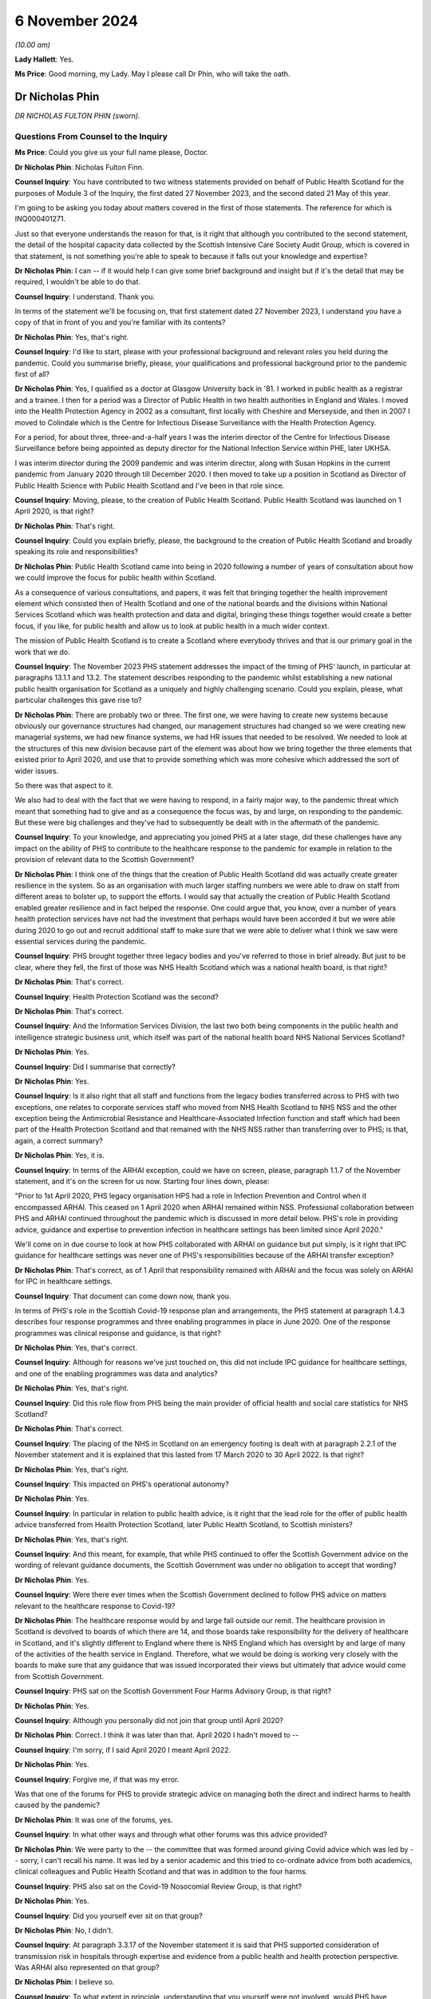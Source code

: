6 November 2024
===============

*(10.00 am)*

**Lady Hallett**: Yes.

**Ms Price**: Good morning, my Lady. May I please call Dr Phin, who will take the oath.

Dr Nicholas Phin
----------------

*DR NICHOLAS FULTON PHIN (sworn).*

Questions From Counsel to the Inquiry
^^^^^^^^^^^^^^^^^^^^^^^^^^^^^^^^^^^^^

**Ms Price**: Could you give us your full name please, Doctor.

**Dr Nicholas Phin**: Nicholas Fulton Finn.

**Counsel Inquiry**: You have contributed to two witness statements provided on behalf of Public Health Scotland for the purposes of Module 3 of the Inquiry, the first dated 27 November 2023, and the second dated 21 May of this year.

I'm going to be asking you today about matters covered in the first of those statements. The reference for which is INQ000401271.

Just so that everyone understands the reason for that, is it right that although you contributed to the second statement, the detail of the hospital capacity data collected by the Scottish Intensive Care Society Audit Group, which is covered in that statement, is not something you're able to speak to because it falls out your knowledge and expertise?

**Dr Nicholas Phin**: I can -- if it would help I can give some brief background and insight but if it's the detail that may be required, I wouldn't be able to do that.

**Counsel Inquiry**: I understand. Thank you.

In terms of the statement we'll be focusing on, that first statement dated 27 November 2023, I understand you have a copy of that in front of you and you're familiar with its contents?

**Dr Nicholas Phin**: Yes, that's right.

**Counsel Inquiry**: I'd like to start, please with your professional background and relevant roles you held during the pandemic. Could you summarise briefly, please, your qualifications and professional background prior to the pandemic first of all?

**Dr Nicholas Phin**: Yes, I qualified as a doctor at Glasgow University back in '81. I worked in public health as a registrar and a trainee. I then for a period was a Director of Public Health in two health authorities in England and Wales. I moved into the Health Protection Agency in 2002 as a consultant, first locally with Cheshire and Merseyside, and then in 2007 I moved to Colindale which is the Centre for Infectious Disease Surveillance with the Health Protection Agency.

For a period, for about three, three-and-a-half years I was the interim director of the Centre for Infectious Disease Surveillance before being appointed as deputy director for the National Infection Service within PHE, later UKHSA.

I was interim director during the 2009 pandemic and was interim director, along with Susan Hopkins in the current pandemic from January 2020 through till December 2020. I then moved to take up a position in Scotland as Director of Public Health Science with Public Health Scotland and I've been in that role since.

**Counsel Inquiry**: Moving, please, to the creation of Public Health Scotland. Public Health Scotland was launched on 1 April 2020, is that right?

**Dr Nicholas Phin**: That's right.

**Counsel Inquiry**: Could you explain briefly, please, the background to the creation of Public Health Scotland and broadly speaking its role and responsibilities?

**Dr Nicholas Phin**: Public Health Scotland came into being in 2020 following a number of years of consultation about how we could improve the focus for public health within Scotland.

As a consequence of various consultations, and papers, it was felt that bringing together the health improvement element which consisted then of Health Scotland and one of the national boards and the divisions within National Services Scotland which was health protection and data and digital, bringing these things together would create a better focus, if you like, for public health and allow us to look at public health in a much wider context.

The mission of Public Health Scotland is to create a Scotland where everybody thrives and that is our primary goal in the work that we do.

**Counsel Inquiry**: The November 2023 PHS statement addresses the impact of the timing of PHS' launch, in particular at paragraphs 13.1.1 and 13.2. The statement describes responding to the pandemic whilst establishing a new national public health organisation for Scotland as a uniquely and highly challenging scenario. Could you explain, please, what particular challenges this gave rise to?

**Dr Nicholas Phin**: There are probably two or three. The first one, we were having to create new systems because obviously our governance structures had changed, our management structures had changed so we were creating new managerial systems, we had new finance systems, we had HR issues that needed to be resolved. We needed to look at the structures of this new division because part of the element was about how we bring together the three elements that existed prior to April 2020, and use that to provide something which was more cohesive which addressed the sort of wider issues.

So there was that aspect to it.

We also had to deal with the fact that we were having to respond, in a fairly major way, to the pandemic threat which meant that something had to give and as a consequence the focus was, by and large, on responding to the pandemic. But these were big challenges and they've had to subsequently be dealt with in the aftermath of the pandemic.

**Counsel Inquiry**: To your knowledge, and appreciating you joined PHS at a later stage, did these challenges have any impact on the ability of PHS to contribute to the healthcare response to the pandemic for example in relation to the provision of relevant data to the Scottish Government?

**Dr Nicholas Phin**: I think one of the things that the creation of Public Health Scotland did was actually create greater resilience in the system. So as an organisation with much larger staffing numbers we were able to draw on staff from different areas to bolster up, to support the efforts. I would say that actually the creation of Public Health Scotland enabled greater resilience and in fact helped the response. One could argue that, you know, over a number of years health protection services have not had the investment that perhaps would have been accorded it but we were able during 2020 to go out and recruit additional staff to make sure that we were able to deliver what I think we saw were essential services during the pandemic.

**Counsel Inquiry**: PHS brought together three legacy bodies and you've referred to those in brief already. But just to be clear, where they fell, the first of those was NHS Health Scotland which was a national health board, is that right?

**Dr Nicholas Phin**: That's correct.

**Counsel Inquiry**: Health Protection Scotland was the second?

**Dr Nicholas Phin**: That's correct.

**Counsel Inquiry**: And the Information Services Division, the last two both being components in the public health and intelligence strategic business unit, which itself was part of the national health board NHS National Services Scotland?

**Dr Nicholas Phin**: Yes.

**Counsel Inquiry**: Did I summarise that correctly?

**Dr Nicholas Phin**: Yes.

**Counsel Inquiry**: Is it also right that all staff and functions from the legacy bodies transferred across to PHS with two exceptions, one relates to corporate services staff who moved from NHS Health Scotland to NHS NSS and the other exception being the Antimicrobial Resistance and Healthcare-Associated Infection function and staff which had been part of the Health Protection Scotland and that remained with the NHS NSS rather than transferring over to PHS; is that, again, a correct summary?

**Dr Nicholas Phin**: Yes, it is.

**Counsel Inquiry**: In terms of the ARHAI exception, could we have on screen, please, paragraph 1.1.7 of the November statement, and it's on the screen for us now. Starting four lines down, please:

"Prior to 1st April 2020, PHS legacy organisation HPS had a role in Infection Prevention and Control when it encompassed ARHAI. This ceased on 1 April 2020 when ARHAI remained within NSS. Professional collaboration between PHS and ARHAI continued throughout the pandemic which is discussed in more detail below. PHS's role in providing advice, guidance and expertise to prevention infection in healthcare settings has been limited since April 2020."

We'll come on in due course to look at how PHS collaborated with ARHAI on guidance but put simply, is it right that IPC guidance for healthcare settings was never one of PHS's responsibilities because of the ARHAI transfer exception?

**Dr Nicholas Phin**: That's correct, as of 1 April that responsibility remained with ARHAI and the focus was solely on ARHAI for IPC in healthcare settings.

**Counsel Inquiry**: That document can come down now, thank you.

In terms of PHS's role in the Scottish Covid-19 response plan and arrangements, the PHS statement at paragraph 1.4.3 describes four response programmes and three enabling programmes in place in June 2020. One of the response programmes was clinical response and guidance, is that right?

**Dr Nicholas Phin**: Yes, that's correct.

**Counsel Inquiry**: Although for reasons we've just touched on, this did not include IPC guidance for healthcare settings, and one of the enabling programmes was data and analytics?

**Dr Nicholas Phin**: Yes, that's right.

**Counsel Inquiry**: Did this role flow from PHS being the main provider of official health and social care statistics for NHS Scotland?

**Dr Nicholas Phin**: That's correct.

**Counsel Inquiry**: The placing of the NHS in Scotland on an emergency footing is dealt with at paragraph 2.2.1 of the November statement and it is explained that this lasted from 17 March 2020 to 30 April 2022. Is that right?

**Dr Nicholas Phin**: Yes, that's right.

**Counsel Inquiry**: This impacted on PHS's operational autonomy?

**Dr Nicholas Phin**: Yes.

**Counsel Inquiry**: In particular in relation to public health advice, is it right that the lead role for the offer of public health advice transferred from Health Protection Scotland, later Public Health Scotland, to Scottish ministers?

**Dr Nicholas Phin**: Yes, that's right.

**Counsel Inquiry**: And this meant, for example, that while PHS continued to offer the Scottish Government advice on the wording of relevant guidance documents, the Scottish Government was under no obligation to accept that wording?

**Dr Nicholas Phin**: Yes.

**Counsel Inquiry**: Were there ever times when the Scottish Government declined to follow PHS advice on matters relevant to the healthcare response to Covid-19?

**Dr Nicholas Phin**: The healthcare response would by and large fall outside our remit. The healthcare provision in Scotland is devolved to boards of which there are 14, and those boards take responsibility for the delivery of healthcare in Scotland, and it's slightly different to England where there is NHS England which has oversight by and large of many of the activities of the health service in England. Therefore, what we would be doing is working very closely with the boards to make sure that any guidance that was issued incorporated their views but ultimately that advice would come from Scottish Government.

**Counsel Inquiry**: PHS sat on the Scottish Government Four Harms Advisory Group, is that right?

**Dr Nicholas Phin**: Yes.

**Counsel Inquiry**: Although you personally did not join that group until April 2020?

**Dr Nicholas Phin**: Correct. I think it was later than that. April 2020 I hadn't moved to --

**Counsel Inquiry**: I'm sorry, if I said April 2020 I meant April 2022.

**Dr Nicholas Phin**: Yes.

**Counsel Inquiry**: Forgive me, if that was my error.

Was that one of the forums for PHS to provide strategic advice on managing both the direct and indirect harms to health caused by the pandemic?

**Dr Nicholas Phin**: It was one of the forums, yes.

**Counsel Inquiry**: In what other ways and through what other forums was this advice provided?

**Dr Nicholas Phin**: We were party to the -- the committee that was formed around giving Covid advice which was led by -- sorry, I can't recall his name. It was led by a senior academic and this tried to co-ordinate advice from both academics, clinical colleagues and Public Health Scotland and that was in addition to the four harms.

**Counsel Inquiry**: PHS also sat on the Covid-19 Nosocomial Review Group, is that right?

**Dr Nicholas Phin**: Yes.

**Counsel Inquiry**: Did you yourself ever sit on that group?

**Dr Nicholas Phin**: No, I didn't.

**Counsel Inquiry**: At paragraph 3.3.17 of the November statement it is said that PHS supported consideration of transmission risk in hospitals through expertise and evidence from a public health and health protection perspective. Was ARHAI also represented on that group?

**Dr Nicholas Phin**: I believe so.

**Counsel Inquiry**: To what extent in principle, understanding that you yourself were not involved, would PHS have questioned the views of ARHAI on Covid transmission in a hospital setting?

**Dr Nicholas Phin**: I wasn't around, as you mentioned, and I'm afraid I'd be unable to comment on exactly the advice that was given at that point.

**Counsel Inquiry**: Moving, please, to the extent to which PHS was responsible for Covid-19 relevant guidance for healthcare settings. Could we have on screen, please, paragraph 3.4.15 of the statement. And the statement here says this:

"When PHS was formed on 1st April 2020 and ARHAI remained within NSS, guidance documents that had been published previously that included content relating to IPC became jointly owned and maintained by PHS and ARHAI. ARHAI was responsible for the IPC content and for providing healthcare IPC support to local HPTs. PHS was responsible for the wider health protection content within the guidance and outbreak management support for HPTs. While this statement focusses on healthcare settings, where ARHAI led on IPC advice and guidance, it should be noted that PHS led on IPC measures in non-healthcare settings."

The statement goes on, in the next paragraph, to identify three categories of guidance after 1 April 2020:

"Health protection guidance developed and maintained by PHS.

"Health and social care IPC guidance developed and maintained by ARHAI.

"Joint outbreak management and IPC guidance developed and maintained in collaboration between PHS and ARHAI."

Just taking an example of health protection guidance which was issued by Public Health Scotland for secondary care settings, could we have on screen, please, INQ000189278, and looking at the first page we can see there this is a December 2020 document, Covid-19 Guidance for Secondary Care Settings. Did you personally have any involvement in advising on the content of this or other similar guidance for healthcare settings?

**Dr Nicholas Phin**: No, I didn't. That pre-dated my role in Public Health Scotland.

**Counsel Inquiry**: Going to the top of page 5, please, this is an explanation of the scope of the guidance and the target audience, and it says:

"This guidance is to support those working in secondary care settings (eg hospitals) with general public health measures required to manage the spread of COVID-19. This guidance covers key issues for secondary care for a health protection perspective.

"This should be read together with the IPC addendum on secondary care."

The contents table is on page 4, and we see a fairly wide range of topics covered, including key public health measures to prevent the spread of Covid-19, testing for Covid-19. And then we see there's a section on "Infection prevention and control in secondary care settings", section 7. Could we go to that section, please, it's page 17. And paragraph 7.1 says under "Infection prevention and control and PPE":

"Staff in secondary care settings should refer to the COVID-19 IPC addendum within the National Infection Prevention and Control Manual ... for all IPC guidance relating to care and provision in the secondary care setting."

Was this generally how the division of responsibility between PHS and ARHAI was dealt with in PHS guidance for healthcare settings, that is, by way of a cross-reference in the health protection guidance to the ARHAI-produced IPC guidance for healthcare settings?

**Dr Nicholas Phin**: That's correct. A decision was taken fairly early on by Scottish Government that Public Health Scotland should continue to use the Health Protection Scotland brand in its documentation and that meant that -- and that was because it was a trusted name, people were familiar with it, knew where to go, they knew how to access it. Therefore, I think it's quite nicely described in the previous slide that you put up where you described the three areas that ARHAI took responsibility, we took responsibility and then where there was joint responsibility.

So, yes, there were -- they were published on the Public Health Scotland website under the Health Protection Scotland name but they were jointly developed with ARHAI, with ARHAI taking responsibility for the IPC aspects in healthcare.

I think it's important to realise that ARHAI's remit is defined because it's part of the NHS Assure, which is for healthcare-associated infection. That does leave a gap when it comes to community settings which is why in that document we describe the role of Health Protection Scotland in taking the principles that were developed for the healthcare setting, and adapting and trying to use them in those wider settings. This is something that's being discussed at the moment to make sure that this gap is addressed, and we're in active discussion with ARHAI, and indeed with Scottish Government about how we address this going forward.

But during that pandemic, it was addressed because of the close working relationships that had been developed over many years with staff in ARHAI, and those continued throughout the Covid pandemic.

**Lady Hallett**: Dr Phin, forgive me interrupting. The structure seems unnecessarily confusing for somebody on the outside.

**Dr Nicholas Phin**: It was not our sort of primary way of putting across, but we had to reflect the fact that there was a shift in responsibilities and we were directed to use the Health Protection Scotland logo and name in any guidance that we used.

**Ms Price**: Did this approach to Covid-19 guidance for healthcare settings which follows from the structural separation of ARHAI from PHS on its creation, create a risk that there would be gaps overlap or duplication in the guidance being issued to healthcare settings?

**Dr Nicholas Phin**: One of the things that we worked -- well, I understand people worked very actively on was making sure and ensuring there was no duplication, there were no gaps. And again, I refer back to the relations that had been built up over many years when ARHAI was part of Health Protection Scotland. Those relations continued through into 2020 and beyond, and as my colleague Dr McMenamin said in the last Covid inquiry it was one of the most amicable divorces that he'd ever heard of, so those working relationships ensured that any duplication or gaps were not missed.

**Counsel Inquiry**: That document can come down now, thank you.

Particularly during the transition period, are you aware of there having been any confusion over who was doing what in relation to IPC guidance for healthcare settings?

**Dr Nicholas Phin**: No, I wasn't aware.

**Counsel Inquiry**: Did the separation of ARHAI from PHS have any impact on the ability of PHS to fulfil its guidance responsibilities?

**Dr Nicholas Phin**: Clearly about a third of the health protection staff were involved in ARHAI, which covered not just healthcare-acquired infection but antimicrobial resistance and aspects of animal disease. If you lose a third of your staff that will have an impact potentially on your ability to respond. However, I go back to the point that there were well, strong relationships established and we put aside any sort of managerial structures to ensure that we worked very closely together and overcame any sort of issues that may have arisen.

**Counsel Inquiry**: Turning, please, to PHS's role in the relation to the collection and provision of Covid-19 data to relevant healthcare settings.

Could we have on screen, please, page 44 of the November statement, paragraph 4.5.1, and the last bullet point here, and the context is the structures and processes that were most critical for the provision of this data, and this is provision of data about healthcare settings to the Scottish Government and other partners:

"PHS hosted a daily morning huddle with participation from PHS, Scottish Government and other partners to review daily trends in case numbers, hospital impact, Intensive Care Unit ... cases and deaths to capture occasional data quality issues before officially sharing with Scottish Government more widely to inform the Scottish Government's daily press conferences. For this daily meeting, the RTE team would produce an overview of the data and identify any concerns in trends or issues of note."

NHS hospital admissions data is dealt with over the page, towards the bottom, paragraph 4.5.4. And it says:

"Timely NHS hospital admissions data was also vital. This was obtained through the RAPID reporting system and Intensive Care Unit ... data provided through the Scottish Intensive Care Society Audit Group ... and, in particular in the early phase of the pandemic, directly from health board service returns to the Scottish Government. National Records of Scotland ... death data linked to COVID-19 testing data was also crucial ..."

And then you provide a little more detail about the daily reports which were made available to the Scottish Government at paragraph 4.5.10, page 47:

"SICSAG rapidly repurposed its reporting systems, which usually operate on a monthly basis, to develop a daily flow of data from all intensive care units in Scotland. This allowed daily reports to be issued by 9am reporting the number of patients in ICUs across Scotland. This was then linked with data it from testing laboratories to identify ICU patients with a positive PCR test for SARS-CoV-2 allowing a more detail daily report to be issued by 12 noon providing national information on the numbers of patients in Scottish ICUs, their COVID-19 test status, the number of people requiring mechanical ventilation and other life support therapies ..."

We have an example of a daily report on acute bed occupancy, levels of care, and Covid status of patients made available to the Scottish Government which was exhibited to the second PHS statement of May this year. Appreciating that you may not be able to speak to the detail of the data in it, I'd just like to check with you whether this was the type of daily report being produced.

Could we have it on screen, please, INQ000372596.

And this spreadsheet provides figures for each hospital grouped by health board and their network, as we can see on the left-hand side. It's from December 2020. Did you personally have any involvement in the collation or presentation of this type of data for these types of reports?

**Dr Nicholas Phin**: No, I didn't.

**Counsel Inquiry**: For the day it is dated and the previous day it provides numbers of empty, full, and closed beds; the number of patients at each level of care, so level 0, level 1, level 2 and level 3; and the number of suspected and positive Covid cases. The Inquiry understands that a closed bed is one which is closed due to a lack of staff or equipment to staff the bed. Is that also your understanding?

**Dr Nicholas Phin**: Yes, that's correct.

**Counsel Inquiry**: Is this the daily report which would have been discussed at the daily huddle with the Scottish Government?

**Dr Nicholas Phin**: Yes, it was.

**Counsel Inquiry**: Did you personally ever attend those huddles?

**Dr Nicholas Phin**: No, I didn't. This had become a fairly routine practice at the time I joined Public Health Scotland.

**Counsel Inquiry**: What this spreadsheet does not do is give any information about whether prescribed ICU trained staffing ratios were being maintained; would you agree?

**Dr Nicholas Phin**: That's correct, yes.

**Counsel Inquiry**: It also does not give information about, for example, how many patients were receiving mechanical ventilation or other respiratory support, does it?

**Dr Nicholas Phin**: No, it doesn't.

**Counsel Inquiry**: Or whether the empty beds were level 0, 1, 2 or 3 beds?

**Dr Nicholas Phin**: That's correct.

**Counsel Inquiry**: It also doesn't give any figures for bed occupancy as a percentage of baseline or surge capacity; would you agree?

**Dr Nicholas Phin**: Yes.

**Counsel Inquiry**: Do you think it would have been helpful if these daily reports had contained such further data?

**Dr Nicholas Phin**: I think it's worth me just explaining a little bit, this report that you see was the one that was submitted and sent in to Scottish Government at fairly high level. We tried to keep it as simple as possible and this had been evolved since April through to May with Scottish Government where they were clear about the information they wished to have.

There was a separate report produced each day which was certainly for intensive care consultants for the co-ordinator of intensive care across Scotland, and that provided the detail you've just described, it talked about the staffing ratio, it talked about the types of ventilated beds, etc. So that detail was available. It was a second report that was not circulated to Scottish Government.

It was very operational and it was felt it could be potentially confusing, and it was really about how the clinicians and the operational management of the units were working.

I think it was important that Scottish Government, at their request, were clear about how many beds were full, how many were closed because of staffing potential issues, and those that were empty and that would allow them to understand where the pressures were in the system.

**Counsel Inquiry**: Stepping back and looking at this document and you've indicated it was intended to be fairly high level for Scottish Government but it's not easy at a glance, is it, to understand how well hospitals were coping with demand. Would you agree?

**Dr Nicholas Phin**: Yes, although in trying to -- if you look at the column of "closed", that's giving you an indication of beds that could be available but were unavailable because of staffing. So, for instance, level 3 bed requires one-to-one nursing care. A level 2 will require two members of staff. And that second member of staff could be staff more generally from the hospital. And what it's saying in fact that there are closed beds that there is staffing issues within that hospital in trying to maintain the capacity it could provide should the staffing have been available.

**Counsel Inquiry**: Again, there's no breakdown there, is there, of various of the closed beds as to what level of care they relate to?

**Dr Nicholas Phin**: No. There's no level -- that isn't available in this report. It would have been available in the second report that was produced and I'm very happy to produce a copy -- and example of that if that would be helpful to the Inquiry.

**Counsel Inquiry**: That would be helpful. Thank you. In terms of how an at-a-glance, one-page spreadsheet like this could be improved, to give a view of how well hospitals are coping with demand for government, so not those, you know, involved in the management of the hospitals but government, how would you propose this document is improved?

**Dr Nicholas Phin**: Well, as I said initially, the work started in April and throughout April and May there was -- there is an enormous amount of data collected through this system, and throughout April and May there was a lot of toing and froing and discussion about being clear about what data Scottish Government needed in order to understand and to help them develop their policy and their understanding of what was happening. So, the data you have is the data that they requested that they would need in order to make those decisions.

Behind the scenes there were professional advisors in Scottish Government through the Chief Medical Officers Office, who would have probably been able to look at this and make a sort of -- more of a clinical judgment, and would then influence any, or answer any questions that may have been addressed by either senior civil servants or ministers.

**Counsel Inquiry**: That document can come down now, thank you.

Turning, please, to testing and surveillance. You have dealt quite comprehensively with your colleagues with the early work which was done on testing and capacity and capability in the November statement and I'd urge anyone interested to look at paragraphs 5.1.27 to 5.1.31 and 5.2.3 to 5.2.4 in particular.

In the interests of time I'd like to focus, please, on whole genome sequencing and its role in identifying or ruling out nosocomial infections. Is it right that PHS contributed to the development of a UK service offering rapid sequencing of Covid-19 samples so that genome types of the virus that is the genetic fingerprint could be compared to other samples?

**Dr Nicholas Phin**: Yes, I think I just need to explain that in a little bit more detail. At the beginning of the pandemic the capacity within Scotland to undertake whole genome sequencing was very rudimentary, if almost non-existent. What was created in the early months of the pandemic was COG-UK, which was a collaboration of academic and other organisations which provided a service to Wales, Northern Ireland, Scotland and England in terms of increasing the capacity to undertake whole genome sequencing.

Throughout 2020, my colleagues worked with Scottish Government to get the funding and the resource they did to introduce whole genome sequencing as a sustainable service into Scotland, and then to expand that, and our reliance on COG-UK diminished over time as our own service developed in Scotland.

**Counsel Inquiry**: I see. So the service that was launched on 2 December 2020, is that the UK-wide service?

**Dr Nicholas Phin**: No, that was the Scottish service.

**Counsel Inquiry**: Can you explain, please, how that service helped infection prevention and control and public health teams to investigate community and hospital based out breaks?

**Dr Nicholas Phin**: There's been a lot of discussion about whether or not let say an infection identified in the community was either taken into the hospital or whether the hospital contributed to development in the community, or whether indeed, I think, as I previously said in the last inquiry, hospital patients had actually ceded out breaks in care homes. What the whole genome sequence does is provide a genetic finger if you've got two samples with the same sequence they're somehow related or linked. What it doesn't do is tell you the direction in which that relatedness exists.

So it can't say this has come from the hospital and gone into the community, or vice versa. For that, you need the detailed epidemiology to understand when an individual was infected and could have been acquired in the community, and brought into the hospital.

So it's a good example of why epidemiology and microbiology need to work together than service needed to be developed.

**Counsel Inquiry**: So is it right that whole genome sequencing was most helpful in ruling out nosocomial infection rather than ruling it in, so to speak?

**Dr Nicholas Phin**: Yes, that would be one use. But as I say, it simply determined the degree of relatedness between samples. You needed to understand the sequence of events in order to draw a potential conclusion about which direction that infection had happened.

**Counsel Inquiry**: But if you had, for example, 15 people in a ward, and their samples were different looking at that genetic fingerprint, that would assist, wouldn't it, in terms of whether it was a nosocomial infection outbreak or not?

**Dr Nicholas Phin**: Absolutely. You'd be talking about 15 separate introductions.

**Counsel Inquiry**: How did whole genome sequencing improve nosocomial infection prevention practices? The statement indicates that it did.

**Dr Nicholas Phin**: Well, I think it would be along the lines that you've suggested, it would be useful in looking at outbreaks to determine whether or not this could feasibly have been nosocomial transmission or it could have been, let's say, 15 different introductions. After understanding that, it would allow the team to look at infection control practice, and if there had been one single strain affecting all of the 15 people, they'd then be able to look at the practice and see whether there had been any breakdown in what had been done, and it would enable them to then look at how they could strengthen or improve infection control in that particular setting.

So it was useful in identifying gaps and weaknesses, and providing also the assurance, where that wasn't an issue, about the adequacy of infection prevention controls.

**Counsel Inquiry**: Moving, please, to data on nosocomial infections.

PHS worked closely with ARHAI on a report called Changes to the Severity of Covid-19 and Impact on Hospitals in Scotland which provided some statistics on nosocomial infections, is that right?

**Dr Nicholas Phin**: I don't recall that report, but if it --

**Counsel Inquiry**: If it assists you, it's paragraph 5.5.14 in the statement in front of you. We don't need to display it, but that might assist you if you want to refer to it. Paragraph 5.5.15 of the statement and in fact let's have that on screen, please, page 70. For completeness if we can go up to the paragraph above that just explains the report. So this section explains, 5.5.13 at the top, please that:

"PHS does not hold data on hospital-acquired infections. ARHAI is responsible for routine monitoring and reporting ..."

But, the paragraph below:

"PHS worked closely with ARHAI on the report ..."

I've just referred to.

And then 5.5.15 gives a summary, some headline figures from the report:

"The report found that between December 2021 and mid-May 2022, there [were] 14,215 hospital admissions (all admission types) and of these 5,644 were probable/definite hospital onset."

Just to be clear what definition of nosocomial infection was used for that report, which is explained in the paragraph above, these were defined as having probable or definite hospital onset with probable onset defined as the test taken 8 to 14 days after admission and definite onset being defined as the test being taken 15 days or more after admission, is that right, looking at the statement?

**Dr Nicholas Phin**: Yes, that's right.

**Counsel Inquiry**: And so looking at that figure, the 14,215 figure, can you help with whether that is the total number of hospital admissions for a person with a positive Covid-19 test? It would seem to follow from the explanation given in those paragraphs.

**Dr Nicholas Phin**: I'm not familiar with the report. I'm afraid I wouldn't be able to comment on that, I'm sorry.

**Counsel Inquiry**: Okay. If that were correct that that is the total number of hospital admissions for a person with positive Covid-19 -- with a positive Covid-19 test, that would mean a figure for her Ladyship to take from this of nearly 40% of that 14,215 by my calculation, being probable or definite hospital onset cases?

**Dr Nicholas Phin**: Yes, I'd agree with that.

**Counsel Inquiry**: That can come down now, thank you.

Paragraph 5.6.14 of the November statement explains that PHS does not hold or have access to data around the proportion of patient deaths within healthcare settings in Scotland which are attributable to patients having died with hospital-acquired Covid-19 infection, is that right?

**Dr Nicholas Phin**: Yes.

**Counsel Inquiry**: Can you explain, please, why that is?

**Dr Nicholas Phin**: The information on hospital-acquired infections is basically stored in the system called ICNET or -- of which, I think about 11 or 12 of the boards have adopted. There are three or four boards which use their own system. ICNET is not accessible from -- by PHS because obviously it contains patient detailed information. We would therefore be reliant on working with ARHAI, which is where the close collaboration would come in, to make those sort of links and to use that data.

We can only make inferences and one of the -- at the beginning until we changed our definition of how we would identify a Covid-related death we were using a definition of someone who was Covid-positive and died within a certain period of that diagnosis being made.

That tended to over-emphasise, if you like, because many of the people who actually developed Covid had many comorbidities and it may have been another cause which eventually led to their particular death. So that was refined over time and we adopted the National Records of Scotland, NRS, data which was that we would only use deaths ascribed to Covid if they were included in the death certificate.

There are challenges then in trying to link that back to the hospital data given that we're talking about three different datasets.

There is work underway to look at how we can make that data more accessible and in one place and that is work in progress that is being undertaken at the moment.

**Counsel Inquiry**: So is it the case that it's simply not possible to say at the moment the proportion of patient deaths within healthcare settings in Scotland which are attributable to patients having died with nosocomial infections, or is it the case that that is information held by another organisation within Scotland?

**Dr Nicholas Phin**: I think it's not possible at the current time.

**Counsel Inquiry**: I'd like to come, please, to the risk for healthcare workers and their households.

Could we have on screen, please, page 85 of the November statement. Paragraph 6.7.4, please:

"PHS was included in the REACT-SCOT consortium looking at the risk of Covid-19 hospitalisation among healthcare workers (18-65 years old), their households and other members of the general population. Work prior to this was insufficiently robust or comparable and there was a lack of studies evaluating the risk of Covid-19 infection in household members of healthcare workers."

And the next paragraph, please:

"The findings, published in on 28 October 2020 in the BMJ ... showed that during the first peak of the pandemic, whilst the absolute risk remained low, patient-facing healthcare workers were at three-fold higher risk of hospitalisation with COVID-19 than the general population and individuals living in the same households as a patient-facing healthcare worker were at two-fold higher risk than the general population. The study found that healthcare workers and individuals living in their households accounted for one in six of all individuals hospitalised with COVID in Scotland. The study highlighted that whilst the risk for many healthcare staff is similar to that of the general population, there is higher risk to some staff. The results helped to inform action to protect those healthcare workers at greatest risk."

Can you help, please, with how the results helped inform action to protect those healthcare workers at greatest risk?

**Dr Nicholas Phin**: I'm afraid this publication and the results and the implementation happened prior to my appointment in Public Health Scotland. What I do know is that using information that was coming out of studies like this we were able to stratify potential risk factors that might put people at greater risk and I would have expected that then to have been part of an occupational health assessment for people who were either dealing, perhaps, with a cohorted ward where Covid-19 patients were being managed, or in frontline staff.

So there would have been an occupational health assessment to determine those at greatest risk and advise them appropriately.

**Counsel Inquiry**: That document can come down now, thank you.

The next topic I'd like to you ask about is work done by PHS on health and healthcare inequalities. Pre-pandemic health inequalities are dealt with at paragraphs 8.2.1 to 8.2.2 of the statement, if that assists you. The position is put fairly starkly, Scotland went into the pandemic with the worst health inequalities in western and central Europe and the lowest life expectancy in western Europe.

Just to be clear on terminology. There's an important difference, isn't there, between health inequalities and healthcare inequalities? Can you just explain that difference, please?

**Dr Nicholas Phin**: Well, health inequalities would be those inequalities that people experience through either their environment, their income, the habits, what they do, etc, so it's a very generic term influenced by many factors.

Healthcare inequality would be people where there were situations where people were unable to access or where there were challenges in the provision of healthcare in an equitable way. So one is about a general responsibility. The second one is about potentially systems, and how we go about providing access and engaging with patients.

**Counsel Inquiry**: And this section of the statement is dealing here with health inequalities, isn't it?

**Dr Nicholas Phin**: Yes, it is.

**Counsel Inquiry**: It is clear from the reference in the paragraphs which follow from the reference to work done in 2013 and 2019 on the causes and solutions to health inequalities that there was an awareness of the state of health inequalities in Scotland pre-pandemic, is that right?

**Dr Nicholas Phin**: Yes.

**Counsel Inquiry**: Was there also an awareness pre-pandemic that a pandemic would be likely to exacerbate existing health inequalities?

**Dr Nicholas Phin**: There should have been. I mean, if we look at the history of pandemics and we go back to 1892 to the Russian pandemic and again in 1918 to the Spanish flu pandemic, the groups that were most affected were those in, you know, conditions of overcrowding, typically the situations we describe as deprivation.

A feature of the 1892 pandemic was that it was felt that a major factor in the rapid transmission of the pandemic was the fact that people needed to work, if they didn't work they didn't get paid, therefore they were turning up to work with symptoms, they were infecting their colleagues. So it's been well recognised that health inequalities will be exacerbated during a pandemic and we need to be thinking about what measures should be put in place to try and minimise those or, as we would be trying to do in Public Health Scotland, to try and take every effort to ensure that those inequalities are minimised generally in everything we do.

**Counsel Inquiry**: Was any planning done pre-pandemic to ensure that mechanisms for mitigating such an exacerbation could quickly be put in place in the event of a pandemic?

**Dr Nicholas Phin**: The pandemic plan that was developed for the UK was in 2011, and that described very much the response that should be taken to manage the pandemic. I can't recall whether there were any specific measures about what we might do regarding the work situation or how we might help those in deprived communities but certainly some of the measures that were introduced during the pandemic were designed to try and mitigate that and that was furlough where people who were unable to work, either through Covid or for whatever reason, were provided with an income to ensure at least they had some resource of finance.

**Counsel Inquiry**: Looking at the impact of Covid-19 on health inequalities, PHS undertook analysis of the inequalities relating to the direct and indirect health harms and the statement indicates that this was led by colleagues from NHS Health Scotland who had been involved in pre-pandemic health inequalities work, is that right?

**Dr Nicholas Phin**: That's right, yes.

**Counsel Inquiry**: When did that work start? And appreciating you may not have been there at the time.

**Dr Nicholas Phin**: This was in relation to the pandemic itself in 2020? I think it started fairly quickly because the colleagues in question, this had been something they had been working on for many years in respect to health inequalities and therefore they were well placed to rapidly identify and adapt the work they were doing to look into this further. But I can't recall exactly when it happened. As you say, I wasn't there at that particular time.

**Counsel Inquiry**: Could we have on screen, please, paragraph 8.4.4 of the November statement. The findings of a PHS paper are summarised here. And from that paper it was clear that people living in more deprived circumstances were more likely to be exposed, infected, become unwell and to die from Covid-19 because of socioeconomic inequalities and that the measures put in place to control the pandemic are also likely to have had disproportionate impacts on the most deprived groups.

There's no date given for that paper here. Can you help at all with the date of that paper?

**Dr Nicholas Phin**: I have a feeling that paper was in April 2020 but again I can look into that and provide a copy of the paper to the Inquiry. Just commenting on it, as I've said, the impact that pandemics have had in people in socioeconomic and deprived situations is well recognised, one only needed to look at the mortality data coming out of both of those pandemics that I mentioned to see that.

So this is well recognised, and perhaps what it highlights is that maybe the emphasis was on looking at the response and not thinking about what we might do more generally in society.

**Counsel Inquiry**: Well, let's look on at a little more detail. Going over the page, please, there is a diagram, which we don't need to go to the detail of now there, indicating direct health impacts and indirect health impacts. And then at paragraph 8.4.7, data relating to occupation is addressed. And it says "The briefing referred to above," and looking back up that appears to be a reference to the briefing for -- forgive me, we don't need to go to it on the screen, but at paragraph 8.3.5 of the statement there is reference to a briefing for Scottish Government ministers taking place in June 2020.

Can you help with whether that is the briefing referred to above?

**Dr Nicholas Phin**: I can't at this point in time but again I can clarify with you and provide that information after today.

**Counsel Inquiry**: So the briefing for which may be the briefing for Scottish ministers in June 2020 found that:

"... using occupation as an individual marker of socioeconomic position, and data between March and December 2020, the COVID-19 death rates for working-age adults employed as 'process, plant and machine operators' was eleven times higher than those working in 'professional occupations', while all-cause deaths was 5.3 times higher."

The next paragraph addresses other groups for whom Covid-19, direct Covid-19 mortality is higher. So:

"Direct COVID-19 mortality is also substantially higher for those in some ethnic minorities in Scotland ... with increasing age, amongst men compared to women, and for those with pre-existing health conditions. Early analysis of data on mortality from COVID-19 for people with learning difficulties suggests that this might be three times higher than in the general population."

And then at 8.4.9 there is this:

"In addition, the COVID-19 mortality rates have been found to be higher in some local authority areas than others. Data from the first wave of the pandemic show that this can be explained by higher income deprivation levels and household overcrowding ..."

In terms of inequalities in indirect health harms, over the page, please, 8.4.13, this is an assessment from May 2020, as we can see from the paragraph above, and it indicates here that:

"The assessment looked at a range of mechanisms through which physical distancing measures could impact on health including economic impacts, social isolation, health-related behaviours and disruption to essential services. Potential impact identified in relation to disruption to health and social care services include:

"The potential for the cancellation of face-to-face appointments to lead to inappropriate care or barriers to care for people who require interpreting services including Deaf people who use British Sign Language."

And then:

"The potential for delays to non-urgent healthcare provision detrimentally impact on people with long-term health conditions. It was suggested that delays to treatment could result in ongoing unresolved morbidity and delays to prevention activities such as cancer screening, which could result in longer-term adverse health impacts."

So it appears that the analysis done by PHS by May/June time in 2020 led to a tolerably clear picture of particular groups being disproportionately affected both in terms of direct and indirect health harms caused by Covid-19, is that fair?

**Dr Nicholas Phin**: Yes, that is fair.

**Counsel Inquiry**: And that picture was shared with the Scottish Government at the time, was it?

**Dr Nicholas Phin**: Yes.

**Counsel Inquiry**: There was in fact a meeting of the Scottish Government Covid-19 advisory group which took place on 9 April 2020 and that's addressed at paragraph 8.7.1 of the November statement. Could we go to that, please, it's page 114.

This paragraph explains that at this meeting, a paper entitled "Calibrating the impacts of COVID-19 with the impacts of its control measures: informing decision-making on ... (NPIs)", it was a paper authored by Dr Gerry McCartney, who was an inequalities expert and a consultant in public health at PHS, was considered at that 9 April 2020 meeting.

And looking towards the bottom of the page, the last bullet point on the page highlights a particular aspect of the paper:

"There are difficult decisions to be made on when and how to reduce NPIs. These will need to balance the potential impacts of Covid-19 mortality and morbidity, pressures on health and social care services, and the unintended against consequences across society (including on population health and health inequalities). Further work can and should be done to estimate the intended impacts of NPIs on COVID-19 and the unintended impacts on health and other outcomes urgently to inform this decision-making. There is a risk that, on many measures, the impact of the NPIs for Covid-19 could be more deleterious than the impact of a less mitigate aid approach to COVID-19. This balance requires careful ongoing monitoring and consideration."

Appreciating you had not joined PHS by this point, I'd just like to ask you about the response of the Scottish Government to this paper and your understanding, if you can help, of action taken in response.

At paragraph 8.7.2, just scrolling down:

"The minutes of the meeting noted that 'government is considering points raised in the paper and expressed that the paper should feed into broader thinking' and that while long-term issues are clearly incredibly important, there are urgent issues also to address. In the last week of full reporting there were almost 800 care home outbreaks in England. It is important that we address the issues of today as well as tomorrow."

What is your understanding of what, if any, action was taken by the Scottish Government in response to the suggestion in the paper in particular that further work could and should be done to estimate the unintended impacts on health and other outcomes urgently to inform decision-making?

**Dr Nicholas Phin**: I'm afraid I can't comment on that, but again I could seek to clarify that and would provide a written response to the Inquiry if that would be helpful.

**Counsel Inquiry**: We'll come on to specific action taken on ethnic health inequalities in due course, but in terms of the general position, you can't take that any further for us today?

**Dr Nicholas Phin**: No, I think what you've described is a real dilemma between, on the one hand, do we try to take measures which will impact on the speed or the size of the pandemic, and trying to weigh that up against the potential disbenefits or impact it could have on certain groups.

And I think it would be fair to say that the pandemic planning that had been done prior to 2020, things like lockdown, some of the measures that had been taken had not been part of that initial planning assumptions, albeit it wasn't the basis of a flu pandemic which, to some extent, one would be very similar.

So there is a sense that some of these measures that were introduced, there had not been the work -- the work had not been done beforehand to try and estimate what the impact could be, and whether any other measures may have been as effective, or could have worked in this situation.

**Counsel Inquiry**: This statement deals with a study on which PHS collaborated, looking at ethnic inequalities in positive SARS-CoV-2 tests, infection prognosis, Covid-19 hospitalisations and deaths, covering a period of March 2020 to April 2022.

Can we look, please, to the summary of the findings which is paragraph 8.8.3, page 116.

"There is [a risk] therefore that most ethnic minority groups were at increased risk of adverse COVID-19 outcomes in Scotland, especially White Gypsy/Traveller and Pakistani groups. Ethnic inequalities persisted following community infection but not following hospitalisation, suggesting differences in hospital treatment (healthcare inequalities) did not substantially contribute to ethnic inequalities."

I think that might be "ethnic health inequalities".

To what does PHS attribute the ethnic inequalities in health outcomes, given that the conclusion of this study is that healthcare inequalities did not substantially contribute?

**Dr Nicholas Phin**: I think this is a very complex area and certainly I can recall in England when the first data started to emerge, that there seemed to be an adverse impact on ethnic groups from Covid which would be March/April 2020 time.

I think also what's interesting is that as you went through the pandemic, the impact on ethnic groups diminished such that when we got to the Omicron wave, which was, I think, in 2021, or -- yes, 2021, the inequalities for Covid had reversed, and the white British population were sustaining the biggest impact, which suggests that there may be a factor in the virus itself or some genetic predisposition that could lead to that.

There were also differences in habits, smoking, drinking. Alcohol tends to be lower in certain ethnic groups, which might counterbalance some of the deprivation indices that one would normally expect to see. And we know that certain groups have a certain predisposition to certain conditions such as cardiovascular disease, diabetes, which were factors which contributed to serious illness and mortality.

So I think it's a very complex picture. We do know that when we looked at offering vaccination, there were differences in uptake in ethnic groups, and vaccination was a key measure which was introduced to protect the population, and therefore, if ethnic groups aren't -- were not able to get that group vaccinated, then one would expect to see an adverse outcome there as well.

So I think it's multi-factorial, and I think to try and pin it down on one specific issue would not be feasible or credible, in my view.

**Counsel Inquiry**: That document can come down now, thank you.

Paragraph 8.8.5 of the November statement deals with the establishment by the First Minister of an expert group to consider the impact of Covid-19 on ethnic minorities in June 2020. Can you explain, please, what work that group did and what recommendations it made particularly in relation to ethnicity data?

**Dr Nicholas Phin**: Yes. The work -- the group was comprised of a number of key members, both from Public Health Scotland and also representatives of various ethnic groups within Scotland. There were essentially two sub-groups. One group was looking at data, the other group was looking at systems and what could be done to try and assess any adverse impact that healthcare systems might have. A particular group looking at data raised the issue that the collection of ethnicity has been for many years and was at that particular point a challenge both in terms of completeness and the quality of data, therefore being able to accurately describe the impact that Covid and other factors would have on ethnic groups was challenging. I think there were 16 recommendations that came out of that particular group, and currently my colleague Scott Heald is co-chairing a group which is looking at how we implement changes that will improve the quality of that data.

In the meantime, Public Health Scotland is using data linkage using somebody called SMR01 which is the routinely collected healthcare data which is reasonably complete as a consequence of action taken by the health service, and also vaccination data, because we moved over to a new system in Scotland whereby all vaccination data was collected on a new tool. And this provided an opportunity, given that most of the population in Scotland had been vaccinated, somewhere in the region of 90%, used this as an opportunity to make sure ethnicity was gathered and collected.

So we're using that data as an interim measure and linking that back to healthcare data, and that is being -- the plan will be that that is introduced to the various groups. People on the data plan were concerned that there needs to be some explanation, because although a field is completed, people have the option to opt not to say what their ethnicity is, so therefore there was a concern that that field may bias any interpretations in any one particular group.

So that work is ongoing and there are long-term plans in a group led by Scottish Government looking at how we use something called CHI, which is the Community Healthcare Index, which is a unique system in Scotland, it's a 10-digit code which every person using the healthcare system has and that -- if we can modify that and include ethnicity data with that then that should provide a fairly comprehensive way of looking at ethnicity going forward which would allow us to look at things like access to healthcare, use of healthcare, etc, in a much wider and holistic way.

**Counsel Inquiry**: The group you've just referred to, is that the same as the Racialised Inequalities in Health & Social Care in Scotland Steering Group --

**Dr Nicholas Phin**: Yes, I believe so.

**Counsel Inquiry**: -- or is that different?

**Dr Nicholas Phin**: I believe so.

**Counsel Inquiry**: It's the same. Can you help, please, with anything additional from the work of that group or recommendations which you think is relevant for her Ladyship to know about in addition to those -- that work on data?

**Dr Nicholas Phin**: I think the other group which is looking more at the systems and what could be done to improve access or at least to understand what the access issues might be, I think there were something like 11 or 14 recommendations which ranged from improving education, providing people with appropriate training, dealing with unconscious bias, looking at how information may be conveyed, recognising both the cultural and language issues that may be at play.

So again, that group and the recommendations I believe that work is being taken forward but the data is primarily the concern of Public Health Scotland.

**Counsel Inquiry**: How are any changes to the data being monitored for their effectiveness?

**Dr Nicholas Phin**: Well, we don't have the systems in place yet so it would be -- we will have to wait until that is introduced and one of the ways that we have been looking at the completeness of the data is comparing that to census data which is reasonably complete, well is the most complete and most accurate picture of ethnic information we have and so looking at completeness and coverage with that should give some assurance around the completeness of the data.

**Ms Price**: My Lady, I've reached the end of a topic. Would it be a convenient time for the morning break?

**Lady Hallett**: Of course. I shall return at 11.30.

*(11.13 am)*

*(A short break)*

*(11.31 am)*

**Lady Hallett**: Ms Price.

**Ms Price**: Dr Phin, I'd like to turn, please, to shielding and in particular evaluation of the shielding programme.

PHS was commissioned by the Scottish Government in 2020 to develop an evaluation framework for the shielding programme, is that right?

**Dr Nicholas Phin**: That's correct.

**Counsel Inquiry**: Could we have on screen, please, paragraph 9.3.1 of the November statement. The aims of the evaluation are set out here. They were to evaluate the effectiveness of the shielding programme, inform the advice, information and support offered to individuals in the shielding group during the pandemic, inform the advice, information and support offered to people at risk more widely during the pandemic, identify lessons learnt for future pandemic planning, and identify lessons learnt for work with at-risk groups.

Outreach mechanisms are dealt with in the next two paragraphs and these included establishing a lived experience panel to advise on the design and implementation of the evaluation. The panel had ten members including a black or ethnic minority individual with -- people with mobility and sensory impairments, three older people, and the carer of a disabled person. The panel also had a practitioner representation, a social worker supporting three shielding clients, including somebody with a history of criminal justice involvement and substance use, and an older person in sheltered housing. And it was said that this enabled the evaluation to capture the voice of individuals who would have struggled to engage directly with PHS including those from disadvantaged socioeconomic backgrounds.

Is it right that eight members of the panel attended a meeting online in July 2020 to help identify those evaluation questions that mattered most to individuals who were shielding, or caring for someone who was?

**Dr Nicholas Phin**: That's my understanding.

**Counsel Inquiry**: There were three parts to the evaluation: an online survey that ran between 1 and 14 June 2020 with findings published in September 2020; a rapid evaluation undertaken between March and November 2020 using mixed methods including focus groups; and an online survey which ran between 25 October 2021 and 7 November 2021.

In terms of the key findings of the evaluation, and focusing, please, on healthcare, dealing with the first stage and findings from the 2020 work, paragraph 9.3.11, please. The findings were these:

"The evaluation considered the issue of access to healthcare and related unmet support needs. Healthcare appointments being postponed, cancelled or not available featured more prominently as a concern than individuals being dissuaded from accessing healthcare because of the advice to shield. A July 2020 Scottish Government survey of individuals on the shielding list (included in the January 2021 PHS evaluation report) suggested that almost one in five respondents had had a healthcare appointment postponed or cancelled; 2% had decided against attending an appointment because of safety concerns. The PHS evaluation findings about the difficulties individuals experienced in accessing healthcare were highlighted the Scottish Government across the different PHS evaluation reports."

Can you help, please, with what action was taken by the Scottish Government in response to these healthcare access difficulties highlighted at all stages through this evaluation?

**Dr Nicholas Phin**: My understanding is that this information was made available to health boards and it would be for individual health boards to look at the way they operated their services and how they could address some of the concerns that were being raised. I'm not aware of what action Scottish Government actually took. I simply understand that given the devolved responsibility of healthcare within Scotland to boards, that the operationalising that would be the individual boards' responsibilities.

**Counsel Inquiry**: Looking, please, to paragraph 9.3.16. This deals with evaluation findings looking to the future:

"The PHS evaluation also found that the shielding guidance was neither necessary nor sufficient to change behaviour in all instances. The conclusion was that a repeat of shielding, in its initial form, was not recommended and that any future approaches would need to give greater consideration to personal choice, the multifaceted nature of risk, and hospital-onset infections. The evaluation thereby helped the Scottish Government to shape and evidence their support for people on the Highest Risk List. PHS was advised that Scottish Government colleagues used findings from the evaluation to input into cabinet papers around the removal of legislative COVID-19 restrictions."

Do you agree with the recommendation that future programmes should consider more fully the risk of hospital-onset infections?

**Dr Nicholas Phin**: Yes, I think this was rather a blunt instrument. It hadn't really been introduced, although notions of cocooning had been tried in other countries where you're trying to either ring-vaccinate vulnerable individuals in their household or looking at ways of trying to minimise spread. So this had not been done before and I think one of the key issues is that it was done, it has been reviewed and there are lessons identified in that that need to be taken account of in any future pandemics.

**Counsel Inquiry**: Particularly focusing on the risk of hospital-onset infections, are you aware of any resultant review of safety measures in place in healthcare settings or consideration of changes which should be made to reduce the risk of nosocomial infections for the clinically vulnerable when accessing healthcare?

**Dr Nicholas Phin**: I'm not personally aware of this but, again, that is something I could look into and provide information to the Inquiry.

**Counsel Inquiry**: More widely, can you help with how the findings of the evaluation were used by the Scottish Government to mitigate the impact of Covid-19 on the lives of the clinically vulnerable?

**Dr Nicholas Phin**: We do not usually have access to cabinet papers, therefore I've not seen the content of the cabinet paper referred to. Therefore, it would be difficult for me to comment on how the findings were used.

**Counsel Inquiry**: I'd like to move now to Long Covid, please. Could we have on screen, please, paragraph 2.4.9 of the November statement, page 19, and you say here:

"NSS has set up a long COVID programme and a governance structure to facilitate the work of a National Strategic Network on long COVID. The network supports NHS Boards and health and Social Care Partnerships to deliver services for people experiencing long COVID. PHS Chief Officer Manira Ahmad chairs the Strategic Oversight Board ... for the network. Reporting to the Cabinet Secretary for Health and Social Care via the Scottish Government Directorate for Healthcare Quality and Improvement, the SOB leads and directs the work of the network on behalf of the Scottish Government. As well as chairing the SOB, PHS provide public health expertise to the Steering Group that oversees the activities of the network's workstreams."

The National Strategic Network on Long Covid was only commissioned in March 2022, as the Inquiry understands it, is that right?

**Dr Nicholas Phin**: I ...

**Counsel Inquiry**: The Inquiry has received evidence that that is the date on which --

**Dr Nicholas Phin**: Yes, sorry.

**Counsel Inquiry**: -- it was commissioned. If you have other evidence to suggest it wasn't, please do tell her Ladyship about it.

**Dr Nicholas Phin**: No, that's correct, I was confusing this. Sorry.

**Counsel Inquiry**: The need for a clinical guideline for Long Covid has been recognised in Scotland since September 2020 and a clinical guideline was in place by December 2020. Can you help with why the NSN on Long Covid was not commissioned sooner?

**Dr Nicholas Phin**: I think one of the challenges in this area and -- while I think post-viral syndrome, of which Covid is one, has been recognised for many years, following infections like flu, Epstein-Barr virus and a variety of other viral infections, and I think what it's done is highlighted the frequency of which post-viral syndrome occurs and to some extent the lack of support and infrastructure that exists.

Part of the problem, I think, with Long Covid is that there's no clear definition of Long Covid. There are no clear biomarkers, there are no understanding of the pathology or how it's caused, which makes coming up with clinical guidance on how to manage it challenging, and the guidance you are referring to was actually a joint guidance by NICE and by SIGN which is the Scottish Intercollegiate Network which comes together.

I can't comment on, you know, the gap between that report being produced and the network being established. I do know that £10 million was made available to boards and other organisations to apply to this board. There have been challenges because this was a three-year project and obviously employing people on a fixed-term contract, recruitment is challenging and I know that that has been extended for another year to try and take account of that. But as to why no action was taken at the end of 2020 until 2022, I'm afraid I can't comment.

**Counsel Inquiry**: The statement refers in the paragraph above to a commitment made to September 2021 to establishing an expert group to identify the capacity needs of NHS boards and staff in delivering safe and effective and person-centred support for people living with Long Covid. Why was such a group considered necessary?

**Dr Nicholas Phin**: I think it goes back to the point I was just making that this was something that I think was somewhat of a surprise but on reflection given that flu is also recognised to be associated with post-viral syndrome then it is probably something that should have been anticipated. The challenge here is understanding the actual physiological and biological mechanisms, so knowing what would make a difference, what could be done to try and minimise it.

What we do know is that vaccination has a positive impact on the development of Long Covid, something like only 8 to 12% of people that were vaccinated who were hospitalised actually ended up with Long Covid. And this compares with 50 to 80% of people that were unvaccinated and hospitalised with Covid.

So vaccination is a positive intervention that can be offered.

With respect to what other treatments could be offered is mainly psychological support is seen as a key issue because fatigue, this sort of brain fog which is a common description of how people feel when they get Long Covid, or even Covid, so psychological support was a feature.

And some form of physiotherapy to try and rehabilitate people. So I think the absence of an understanding of what caused it made -- well, presented challenges in coming up with or developing services to be able to respond to people who suffered from this.

**Counsel Inquiry**: This refers to the point of the expert group being to assess or identify capacity needs. Is that the type of capacity you're referring to, understanding what service to provide as opposed to how to use resources to provide it?

**Dr Nicholas Phin**: My understanding is that this was about the services to provide rather than the capacity --

**Counsel Inquiry**: I see.

**Dr Nicholas Phin**: -- to provide those services -- that would be a separate issue, or a separate argument -- I think established what could offer support and benefit.

**Counsel Inquiry**: There is a reference here to PHS and NSS working together, are working together, to deliver on this commitment. Has the expert group been set up?

**Dr Nicholas Phin**: I'm afraid I'm going to have to come back to you on that. I can't recall. But I will come back and provide that information.

**Counsel Inquiry**: Turning finally, please, to the specific lessons learned issues raised in the November 2023 statement. Could we have on screen, please, paragraph 13.4.2. This is under the heading of "Essential services":

"It is important that in planning for healthcare system resilience that decision-makers have an explicit and shared understanding of what constitutes an essential service, that this includes ongoing surveillance of inequalities in wider health outcomes and determinants of outcomes including accessibility and quality of healthcare provision."

Can you help please what about the healthcare response to Covid-19 in Scotland prompts PHS to stress the importance of this?

**Dr Nicholas Phin**: This review of the lessons learned relates to the national incident management arrangements which was convened under the auspices of the health protection guidance around the management of incidents. So, this is looking at -- this report was looking at how that functioned, what could have been done better, and by inference what the obstacles were to actually making this happen. My feeling is that this is implying that there were underlying resilience issues. We tend to operate healthcare services at 85-90% capacity which actually leaves little room for expansion to deal with critical incidents. And that's good if you're actually running a system where you're trying to maximise your efficiency and effectiveness. What it doesn't help with is where you're suddenly having to respond to an incident.

And I illustrated in the information around the SICSAG intensive care report that required a rapid expansion of intensive care facilities, but the one thing that hampered the actual provision was actually having the staff necessary to be able to make it function.

It's one thing to have a bed, but if you don't have the staff able to operate it and to look after the patient, then that's a problem.

So that's one inference. The second one really is highlighting the need for the prompt reporting of data, SMR01, which is one of the main sources of data that we tend to use, can take several weeks to come through once it's been recorded and checked. So looking at how we can improve the speed with which SMR01 which describes, you know, a patient's condition, where they were admitted to, the treatment they received, would be one way of trying to improve the resilience and improve that understanding.

And finally, again, this ongoing issue around data requirements, having things like ethnicity better collected, better completed, and other issues around the link to deprivation, would have enabled us to identify problems should they have occurred at an early point in time.

**Counsel Inquiry**: The two other points that are made beneath on behalf of Public Health Scotland relate to data infrastructure. We've dealt in some detail with data issues and whole system working, and the importance of that.

Dr Phin, are there any other lessons that PHS or you personally have taken from the pandemic which are relevant to the healthcare response which you'd like to share with her Ladyship?

**Dr Nicholas Phin**: In terms of the healthcare response, one of the issues that I was struck when I moved from England to Scotland is the difference in the way that the NHS is delivered operationally. In England we had NHS England which was a separate management structure to the trust, and really took an overview, an oversight of -- and reached very rapidly a consensus on what should be in place to deliver the response to an incident. Things like HCID, high consequence infectious diseases, that is managed by NHS England.

There is no similar body in Scotland. You have to go to, I think it's 22 boards: 14 national boards -- sorry, 8 national boards and 14 local boards to reach a consensus and agreement before you can get something fully implemented.

And while this can be really helpful when you're allowing autonomy to deal with issues locally, trying to present a national picture of which prevents inequalities happening inadvertently is really, really important, both in terms of delivering consistent care, and responding to a level of -- providing a level of care consistent with the need across Scotland.

So one of the issues that were around healthcare would be to look at how we better co-ordinate an NHS response in that situation.

**Ms Price**: My Lady, those are all the questions I have.

**Lady Hallett**: Thank you, Ms Price.

Ms Mitchell, do you have any questions?

Questions From Ms Mitchell KC
^^^^^^^^^^^^^^^^^^^^^^^^^^^^^

**Ms Mitchell**: The questions that I was going to ask this witness, I don't think he will be able to answer because of when he arrived at Public Health Scotland. I do, however, have one question in relation to a matter that arose this morning in terms of resilience and staffing, if I might be able to ask that.

**Lady Hallett**: I was alerted to that fact. Yes, you may, Ms Mitchell.

**Ms Mitchell**: I'm obliged, thank you.

Dr Phin -- sorry, Professor Phin, we heard earlier this morning when you were asked about Public Health Scotland taking over from its predecessor, and whether or not there was any challenges on the impact of the ability of Public Health Scotland to contribute to the healthcare response to the pandemic. And your response to that was one of the things that the creation of Public Health Scotland did was actually create greater resilience in the system.

So as an organisation with a much larger staffing numbers, we were able to draw on staff from different areas to bolster up to support the efforts. I would say that actually, the creation of Public Health Scotland enabled greater resilience and in fact helped the response.

Now, you gave evidence also in January of this year to the Inquiry at Module 2A, yes? Yes?

**Dr Nicholas Phin**: Yes, sorry.

**Ms Mitchell KC**: And in that, you were asked by counsel to the Inquiry at the time about the creation of Public Health Scotland and the issues that that caused. And counsel to the Inquiry Mr Dawson said:

"Professor Phin, we were asking you about this administrative change and in particular in light of the evidence that Dr McMenamin has already given about the earlier period before April and the extent to which the pressures had driven Health Protection Scotland service to near breaking point have on the effectiveness of the response."

And your answer was:

"Answer: Yes, I think people maintained a very professional approach to the separation. They tried not to let it get in the way of any sort of barriers to useful working. However, what effectively happened was that Health Protection Scotland lost a third of its workforce in -- when we became Public Health Scotland and over the period of the pandemic we found ourselves going after the same group of staff. So we were advertising to fill posts and indeed there was movement from ARHAI, as we describe ARHAI, to Public Health Scotland and from Public Health Scotland to ARHAI which I don't think was helpful."

Now, I'm wondering if you can help us with this. If Health Protection Scotland lost a third of its workforce when it became Public Health Scotland and over the course of the pandemic found itself going after the same group of staff as ARHAI, how did this enable greater resilience?

**Dr Nicholas Phin**: The greater resilience I was referring to was that within Public Health Scotland we had a number of healthcare scientists that were involved in looking at things like some of the aspects of health improvement and you will see from some of the evidence that we presented that not only were we trying to simply respond to the incident as it was happening, we were trying to undertake work around the evaluation of how things like shielding, how ethnic differences may have impacted on the health of the people in Scotland.

So the greater resilience is that this gave us greater capacity to consider some of those wider issues.

I also said earlier today that although we lost a third of our staff to ARHAI, this was in effect an administrative change and one of the things that we did, and we did very well, was work with colleagues over which -- with whom long-standing relations had been built up to try and mitigate some of those challenges facing us at that time.

We also did receive additional funding and that was to recruit additional staff, scientific staff. It wasn't without its challenges but that greater capacity within Public Health Scotland, both in terms of servicing meetings, carrying out health improvement, carrying out some of the surveys that we needed to support that work was actually extremely valuable, and had we not had Health Scotland as part of our organisation, I think it would have been much more challenging to do.

**Ms Mitchell**: My Lady, I would like follow-up questions but I understand we are on a tight time schedule.

**Lady Hallett**: We are today, I'm really sorry.

**Ms Mitchell**: No, I'm obliged my Lady.

**Lady Hallett**: Thank you very much indeed.

I think that completes the questions for you, Dr Phin. Thank you very much indeed for your help, for the second time. I don't think we'll be having to call on you again but thank you anyway for the help you have given to date.

*(The witness withdrew)*

**Ms Carey**: My Lady, may I call, please, Professor Dame Jenny Harries.

Professor Dame Harries
----------------------

*PROFESSOR DAME JENNIFER MARGARET HARRIES (sworn).*

**Lady Hallett**: I hope we haven't kept you waiting for too long. I understand that sadly you have a funeral you wish to attend tomorrow. I guarantee we will finish your evidence this afternoon.

**The Witness**: Thank you.

Questions From Lead Counsel to the Inquiry for Module 3
^^^^^^^^^^^^^^^^^^^^^^^^^^^^^^^^^^^^^^^^^^^^^^^^^^^^^^^

**Ms Carey**: Professor, your full name, please.

**Professor Dame Harries**: Jennifer Margaret Harries.

**Lead 3**: Professor, I mean no disrespect if I don't call you Professor Dame Jenny Harries every time I address you.

You were the -- you are former Deputy Chief Medical Officer. You are now the Chief Executive of the UK Health Security Agency who we've been naming UKHSA, just for convenience, and I think you have made two statements in Module 3, the first one ending 410865, dated 31 January this year, and a second statement on 27 June 2024, INQ000489907.

I'm going to try not to flip too much between them both but forgive me if occasionally we have to.

By way of background, is this correct, you are a doctor with specialist training in public health medicine and have a number of other qualifications in public health?

**Professor Dame Harries**: Yes.

**Lead 3**: I think you in fact undertook your clinical doctor specialist training in Wales?

**Professor Dame Harries**: I did.

**Lead 3**: And prior to your roles with Public Health England, as it then was, you worked as a director for public health in Norfolk and Waveney, in Swindon, and Monmouthshire. Indeed, you were chief officer of two former local authorities and in your national work you've contributed to various significant health protection incidents, including the Novichok poisonings, the first cases of Monkeypox in 2018, Zika virus, and supported a number of other global crises in your role.

**Professor Dame Harries**: That's correct.

**Lead 3**: You were appointed, I think, the Deputy Chief Medical Officer for England between July 2019 and 1 April 2021 and in April 2021 were appointed the CEO of UKHSA although I think we've heard that UKHSA didn't become operational until the beginning of October.

**Professor Dame Harries**: That's correct.

**Lead 3**: And is this right, that throughout the relevant period that we are dealing with, you did not work on the frontline during the pandemic but were clearly heavily involved in your role as DCMO and then CEO?

**Professor Dame Harries**: That's correct.

**Lead 3**: Can I start with the topic of shielding, please, and you primarily deal with this, Professor, in your statement ending 410865, the January 2024 statement, and if it helps you we have heard from a number of witnesses, including Professor Whitty, the Clinically Vulnerable Families Core Participant Group, Professor Snook, so we're familiar with the creation of the shielding programme and indeed the two lists, the clinically extremely vulnerable and the clinically vulnerable.

Can I just take a step back and ask you, please, what was the aim of the shielding programme when it was first established?

**Professor Dame Harries**: So the aim when the shielding programme was established was a very simple one which was to support those people who could predictably be at highest risk of a new pathogen to keep as safe as possible, ie its primary aim was to prevent mortality.

**Lead 3**: It may be that some people are confused and think it was to prevent transmission, prevent nosocomial transmission but it was essentially, if I understand your evidence, protective of those vulnerable groups?

**Professor Dame Harries**: It was voluntary and protective in the way the programme was organised. I think the confusion, if you'd like me just to explain, potentially was right at the start of the pandemic when epidemiology was being considered and various options modelled, different portions of the population, if you like, were considered and how that impacted or potentially impacted on the transmission of the virus and I think as we went through we may see this later there may have been some confusion about some early thinking about control of the virus, as opposed to the actual programme which, as I say, was protective and entirely voluntary.

**Lead 3**: It was essentially about 17 million people who were deemed to be clinically vulnerable, is that right?

**Professor Dame Harries**: Yes.

**Lead 3**: And although the numbers for clinically extremely vulnerable, it was initially thought to be about 1.2 million people and we know that once QCovid analysis had been undertaken those on the shielding patient list rose to about 3.8 million or there or thereabouts?

**Professor Dame Harries**: That's right.

**Lead 3**: So a significant proportion of the UK's population were either CV or CEV?

**Professor Dame Harries**: Yes.

**Lead 3**: Now, the structure of the programme, if I may say was not the most straightforward but you have set out in your statement and could we have up on screen, please, INQ000410865, page 11, a helpful table setting out who was generally responsible for which aspects of the programme. We can see that the Ministry of Housing, Communities and Local Government, as it was then called, had overall responsibility. OCMO, of which you were then a part at the beginning, led on the development of the criteria. And if we go over the page, we can see DHSC's responsibilities set out. NHS Digital, as it then was, were drawing on the data. And NHS England and Improvement developed the first letters.

And if we just scroll down we come to PHE and UKHSA. PHE contributed to early clinical discussions led by the CMO, and then in due course you became -- is that the senior responsible officer, the SRO?

**Professor Dame Harries**: Yes, I think it was actually senior reporting officer --

**Lead 3**: Thank you.

**Professor Dame Harries**: -- but for a different programme, and there was obviously a gap between when I left my D CMO post at the end of March 2021 and when the EPP, the Enhanced Protection Programme was established in '22.

**Lead 3**: I'm going to come on to the Enhanced Protection Programme in a moment, but that just sets out the number of bodies involved. Can I just ask you to stand back; do you think it was helpful to have that many bodies involved in such a significant programme, as the shielding programme became?

**Professor Dame Harries**: So I think it's difficult but it was inevitable. I'm sure we'll go on to understand why, but I would just like to point out that there was an overarching government department, and it was MHCL till it became DELUC, so it was very clear where that overall responsibility was. The part that I played, and I'm sure we will come into this, was around the clinical elements of understanding who might be at greatest risk at the start of the pandemic.

**Lead 3**: Now, I think the shielding policy you say in your statement at paragraph 38 was announced on 16 March 2020, so the week before we went into lockdown?

**Professor Dame Harries**: Yes.

**Lead 3**: And why was the programme brought into being before there was the decision taken to go into lockdown?

**Professor Dame Harries**: So I think if we look back to Module 2 there was quite a lot of discussion about the need to move very rapidly at that point, so the original SAGE modelling of how the pandemic was likely to pan out, and the identified peak of a 12-week period when we were expecting to advise those who were most at risk to keep out of circulation actually much of that got pulled forward, and so the advice, broadly, to the population, as well as the clinically vulnerable and clinically extremely vulnerable, became slightly condensed. That was inevitable because of the detection of more transmission in the country than was envisaged at the time.

**Lead 3**: So if I understand you, there was always the plan to try and protect the vulnerable groups --

**Professor Dame Harries**: Absolutely.

**Lead 3**: -- but as a quirk, I'm afraid, of the high number of deaths and what we were seeing in Europe, the lockdown was brought forward, which was -- tended to perhaps merge the two in some people's minds?

**Professor Dame Harries**: Yes.

**Lead 3**: I understand. All right.

You do say, though, in your statement, that it was -- looking at your paragraph 44, Professor:

"It was recognised at the start that whilst the majority of individuals could be identified relatively quickly, for others there would be a time lag ..."

And can you help, did you know, at the beginning, what that time lag would be?

**Professor Dame Harries**: No. We'll probably go on to the detail of this, but this had never been attempted in any country before. The only reason, really, we can attempt it I think in this country is because of our national health system and some of our connections across that. And so we knew -- what we wanted to do was identify those people who we thought clinically plausibly were most at risk, and reach them as quickly as possible. And some of those, we knew we could reach very quickly through digital means, others we knew we would not be able to but we weren't able to predict exactly how long that would take at the start.

**Lead 3**: Can you help as to --

**Lady Hallett**: Sorry to interrupt, talking about quickly, if you could slow down a bit --

**Professor Dame Harries**: Oh, sorry.

**Lady Hallett**: -- or I think I might find -- face screams from the stenographer.

**Professor Dame Harries**: Apologies. Thank you.

**Ms Carey**: Those that you could identify quickly, can you help with what groups or type of vulnerability they had? How were you able to pick out one group more quickly than the others?

**Professor Dame Harries**: The programme overall was -- if we use the word "digital cohorting", so what we were trying to do was electronically identify people, so effectively those where records were good and coding was consistent, were the individuals we were most likely to find systematically so, for example, somebody who had been -- being treated for cancer, I think we've spoken about the groups before, over a long time period, you would be able to identify.

But if we then took somebody who perhaps had only just been identified, they would not necessarily be flagged in their GP records. So it was seven different databases connected eventually, but we would not necessarily be able to pick them up. And particularly important was the fact that for example, some treatments, immunosuppressive treatments, were being prescribed in secondary care, and those would not necessarily be on a GP list.

**Lead 3**: A number of points arise from that, if I may.

We also know that there was, in due course, the ability for general practitioners to identify their own patients that they felt should be shielding. But help us, please, a number of different databases clearly caused a degree of difficulty in merging them.

What happens in the event of a future pandemic we're trying to speed up, if one needs to identify a CEV cohort or a VC cohort?

**Professor Dame Harries**: So I think this is a really important opportunity for the UK particularly, because of our national data systems, to be able to alert individuals and provide advice to them very early in the event of a pandemic or serious pathogen.

One of the problems here is coding, so if we don't have the information to start with, I'm sure we will come on to talk about inequalities so we need to be clear for example around ethnicity, which is not systematically recorded. We also need to be very clear about medicines and treatments that people are having right across the system. So all of these databases need to be able to speak to each other and be as available as possible.

One of the things we found was initially, and this is has already moved on, that we would have to update the database, and that was quite a task, so it would update weekly. It wasn't instantly available. So -- and different systems would update at different times.

**Lead 3**: Can you help us, Professor, who is responsible for sorting out the coding difficulties? Is that NHS England, DHSC?

**Professor Dame Harries**: Well, complex topic. Please stop me if I say too much, but initially, all clinical professionals have responsibility for ensuring appropriate coding on the frontline. Sometimes that's difficult because people are very busy, but it is really important because for exactly the reasons we're seeing here, if we want to be able to support individuals, we need to know what the intervention they had was or what their illness is. So somebody has to put the coding in, it has to be accurate, and it has to be consistent and updated.

But then the actual collation of that responsibility flows through a number of different systems. You will have seen, on the responsibilities chart, NHS Digital at the time was the organisation who was, I might say, brilliant in the work that they did on this, and really stepped up to support collation of these datasets.

**Lead 3**: And who's responsible now for data?

**Professor Dame Harries**: So I think that would be will be NHSE.

**Lead 3**: Do you know, and we will be hearing from NHSE witnesses tomorrow and indeed into next week, but do you know, Professor, yourself, how long it would take a frontline professional to enter in coding, age ethnicity, diagnosis, treatment? I'm just trying to think about practically what are we asking our frontline professionals to do here?

**Professor Dame Harries**: So it won't always be "the" individual at the frontline, they will vary with different parts of system, primary care or secondary care, for example if somebody has surgical intervention, they have an operation, that should be coded both by the surgeon but actually there should be a check in the administrative system of the hospital. So it varies.

And, of course, basic information should be at this time sitting on a patient's record, full stop, and should obviously be updated and checked regularly but won't change significantly.

I think the important point is these different parts, the entries are in different places and they're not automatically linked. The opportunity, going forward, of course, is for electronic patient records and appropriate connectivity, but with that comes, obviously, sensitivities around responsibilities and sharing.

**Lead 3**: And do you know, is there any difficulty with getting data from patients that live in Wales, Scotland and Northern Ireland? Is it easier, harder?

**Professor Dame Harries**: So each country is responsible for its own data systems, and they speak differently. Wales, for example, has very good, you may have seen in my report, sale data where it can do a lot of very good connections between social care, local authority data and health data. But it does vary, and we were reliant -- you will see, with the shielding programme, that whilst there was clinical agreement, actually the implementation of that across the different systems necessarily lay with the different countries.

**Lead 3**: Can I ask you this. We often hear that work is being done, good idea, we're moving it forward, but if we were to hit a pandemic next Monday, heaven forbid, how confident are you that these data coding issues would actually be, if not resolved, better than they were when we were here in March 2020?

**Professor Dame Harries**: I'm confident they have improved. There was a lot of learning through the pandemic, so the data foundry in the NHS has improved significantly, I think, but nevertheless we would hit many of the problems that we had before and I think those are the opportunities for the future.

**Lead 3**: Does it require legislation?

**Professor Dame Harries**: Well, I think it's not simply legislation actually we need patients to understand similar conversations as to deal with research trials, to understand why it's beneficial to share data, and to give assurance, I think, that that data is carefully used.

**Lead 3**: Can I just go back to where we started a moment ago and the time lag between some people being identified as CEV. You weren't able to sort of pin down a time frame for reasons that you've explained but what about the rest of those people who were at the end of the receiving of the letters? Was there any support or information provided to them at the beginning even though the letter hadn't actually landed on their doormat?

**Professor Dame Harries**: I think if I start with the people at the end. Those -- by the time we got to that -- QCovid is separate.

**Lead 3**: Yes, it is.

**Professor Dame Harries**: But for those people, if you like, at the end of the first phase, I mean, we could have waited and sent out all of those letters all at one time when we got them but clearly that feels ethically inappropriate, you want to reach anybody who you would like to give advice to as quickly as possible.

I think the reasons which I've outlined about data are important and it is also really important that it wasn't just GPs, actually, it was secondary care professionals as well were able to add individuals. So in that time frame we were either directly, through linkage with some of the representative societies or through NHS England, linking with clinicians, specialists who would also then advise their patients. So there was activity going on during that time.

**Lead 3**: I understand that but what I was trying to understand is if you know you have had an organ transplant, for example, and therefore are likely to be deemed CEV but don't actually get the letter, what was done, if anything, to try and support those people whilst they were waiting for the formal notification? Was there anything put up on websites, or any messaging gone out to reassure them pending that letter being received?

**Professor Dame Harries**: So DHSC had the overall responsibility for communicating -- for the policy side of it. I mean, obviously it's a clinical topic and I personally and many of my colleagues would support that but the linkage out to patients also went through the NHS, so you may hear when we discuss perhaps some of the clinical reviews we were liaising all the time with specialist clinicians.

I think, importantly, we talk about the shielded cohort but this is not -- these are very, very different people with very different illnesses and diseases and what we're trying to do was work with the specialists in those topics who could then link with their patients.

**Lead 3**: So one-size-fits-all would not work?

**Professor Dame Harries**: It doesn't and, actually, you can have, for example, a very -- a young person of working age with a specific immunocompromised condition. These are not, as I think are sometimes considered, all very elderly individuals for example, they have very, very different diseases, backgrounds and contexts and they changed as the pandemic went through.

**Lead 3**: I think having started the programme, in your statement you make reference to the future of the shielding programme -- at your paragraph 49 -- and possible growth of the group asked to shield and you were asked to provide some advice to the Department of Health in that regard and I'd like to ask you about the advice you gave which I think is probably set out in part in an email.

INQ000151804\_2, please, page 2.

We are in late April of 2020. And there is quite a long email, which I won't go through, that starts on page 3 but there was a request of you and others as, I think the department and the ministers were thinking about considering changing shielding as they were thinking about reviewing social distancing. So that's the sort of context in which the email arises.

And then you were asked to provide your comments on shielding and if we look at page 2, can you see there the sentence beginning "Cabinet Office":

"Cabinet Office have asked us to flesh out some next stage options on shielding in more detail and asked us to consider ... extending [it] ... relaxing [it] in some way ... further segmenting shielding cohort ... and [indeed] applying shielding guidance to households rather than individuals."

A number of different options at all ends of the extreme, if I can put it like that.

So that was up for discussion and I think if we turn to page 1, we have set out there an email from you where you say:

"I feel quite uncomfortable with the elaboration in the document which seems to miss some of the very high level key points ..."

Then you set them out.

But are you able, Professor, just to help us. What was making you uncomfortable about the options that were being considered at the end of April 2020?

**Professor Dame Harries**: So I think what you see in this email exchange is a continuous push and pull, if you like. So I was very clear what my role was, it was to protect a group of individuals with a heightened clinical risk as we understood it at the time in what was definitely a voluntary system and to support them. I think unfortunately, and I refer back to some of the comments that I made at the start around the SAGE modelling which was entirely appropriate but perhaps what different parts of the system took from that was that every time there was a conversation about changing the social distancing rules it was quite a what I would call a tactical technical conversation and perhaps didn't recognise some of the points I've made earlier that this is a very heterogeneous group, that often people would be feeling very frightened, that you couldn't just put a date on a chart and say this was how we were going to change it.

So again, you can see in line two there, "The ability for people in this group to choose not to wish to shield is still missing in several places" and this was a recurrent problem which was this was voluntary, it was there to support people who wished to shield, but it often came across in some of the media or the commentary as people being required to do things.

**Lead 3**: We won't go and look at a shielding letter through you but I have to say it doesn't strike you as immediately obvious that this is a voluntary option for those that were required to shield. Can I just ask you about that messaging. If there were to be a shielding programme in future would you recommend changes to the letter -- I know it wasn't your responsibility, but the letter that went out, highlighting the voluntary nature, if indeed it is voluntary in any future programme?

**Professor Dame Harries**: So I did input to the letters and I would add that for colleagues who were drafting them sometimes it could be more difficult than it might appear. So for example, to ensure support for Statutory Sick Pay which is something which was -- I very much supported, there had to be quite technical wording in places which wouldn't feel immediately personable to individuals who were perhaps frightened with an illness in the pandemic.

But I do think -- I wouldn't say the letter was necessarily the thing that was the problem, I'd perhaps draw two examples. One is every time there was an announcement going out at ministerial level, although as I think Professor Whitty said, we were told when we were on the No. 10 podium or not, I would actually actively try to get on the podium and that was to ensure that when a message was going out the voluntary nature of that was very much put forward.

A second example might be I probably got better at doing this myself as we got further into the pandemic and if there was an announcement I, on a couple of occasions, did what we would call an off-camera but on-record media group conversations to explain to the media what we were doing, and why. And on one of those I distinctly remember saying: this is what I expect your headline to be. Please do not write it because there are frightened people out in the public.

And so there was always a tension between getting the communications of this right.

**Lead 3**: Can I just ask you this. Do you know or do you know if any work has been done to ascertain how many people that were deemed to be CEV volunteered to shield and those that decided not to?

**Professor Dame Harries**: So much of the information which you may cover is quite confused in terms of feedback because it does -- as you say, not everybody who was asked -- often the data includes people who were asked to shield and people who shielded themselves. So it's very difficult to disentangle.

**Lead 3**: So, in short, we don't know --

**Professor Dame Harries**: There were attempts, and actually ONS and I think DHSC did write out that obviously the response rates from something like that will not necessarily uncover the true numbers.

**Lead 3**: May I ask you about one of the options that was being posited on page 2 of this email which was applying shielding guidance to households rather than individuals, and her Ladyship heard some evidence from Dr Cathy Finnis who spoke about the difficulty experienced where one person was shielding but the rest of the house was going about their daily business. What thought was given to try and apply the shielding guidance to households rather than individuals?

**Professor Dame Harries**: So I think there was strong recognition of this issue. We know in the first wave I think we had around 0.6 million individuals who lived on their own and about 1.2 in the first sort of few months who were living with somebody else, sometimes that of course was somebody else shielding, so they were shielding together, if that's not an oxymoron.

But it was actually practically very difficult. SAGE I think did some modelling on this early on and it was one of the reasons they didn't go to the cocooning route because once you start moving out to who needed support, it became very, very difficult to identify a household and/or a confined group and it was recognised right from the start that these were supportive interventions, they were never going to be perfect interventions.

**Lead 3**: I think in due course there was an email that you were copied on.

Can we have a look, please, at INQ000152001.

We are now in May of 2020 and there was, I think, reference to bubbling and potentially getting various households together and I think you had some concerns about that and it -- it just follows on from your last answer really, but what was your concern about changing the rules for the clinically extremely vulnerable to potentially allow them to bubble with either their own household -- well, obviously with their own household but with another household?

**Professor Dame Harries**: Yes, although I would just flag "allow", it was exactly the same point, people were allowed to do anything, this was the issue about what we were advising and this is part of the problem with the communication.

I think in this email what you can see, you can see it's a risk balancing proposal already because there isn't a perfect answer to this. My concern was that whilst bubbles were being promoted, this is the push/pull, very strongly, and there were lots of positive reasons for all sorts of people, single parents, elderly, people who were suffering with mental health conditions and needed support, there were also risks. And I think this email came before an appropriate communication and one of the problems at this stage was that bubbling was being created or thought about but with no limits.

So, for example, as it was drafted it would say you can bubble with one household, it didn't say you can't then swap your bubble. And so this is broadly trying to say: this is a great thing and we recognise, you know, being tucked away brings significant morbidity in itself but please be very careful about how this is articulated and thought through, so get the benefit but balance it with the risk as well.

**Lead 3**: If we move on slightly from May 2020, I think shielding was paused certainly in England in August of 2020 and I think you were involved in some work in the run-up to that and in particular some work that you were doing around -- in relation to occupational risk?

**Professor Dame Harries**: Yes.

**Lead 3**: And I'd like to ask you, please, about a paper and a roundtable you were involved in at INQ000421846, please.

Now, here we are in July and I think it was August that shielding was paused, so not long before. You were involved in clinically vulnerable groups, workplace and Covid-19 risk clinical principles, informed by DCMO roundtables. Can you just tell us, Professor, what did you actually do in the run-up to the pausing?

**Professor Dame Harries**: So I think what -- obviously you can see here it was running up to a time of people getting back into society, to opening up workplaces and also considerations of school opening in a number of different areas and there was, quite rightly, consideration of about how best to protect people. It also came on the back of things like the report from PHE on the impacts of Covid-19 on ethnic minorities and so there was quite a lot of discussion about how this risk and risk management was articulated in the workplace and so what this roundtable did, and you'll find that I'm often called in to do roundtables between quite difficult or disparate factions to try and get some sort of consensus and shared understanding.

This one included representation from NHS who obviously had applied a specific risk assessment model from the Faculty of Occupational Medicine, from Health and Safety Executive, and a number of others around to try and pull all of that thinking together as we went into opposing -- or pausing the shielding programme.

**Lead 3**: I'd like to ask you about the risks to healthcare workers to prevent them from coming to harm in healthcare settings. And I think, taking your point as this is applying to a broader group than necessarily healthcare workers but included them. Can I just obviously you set out there at the beginning the responsibility to protect all workers from harm by carrying out a workplace risk management and providing a Covid-secure workplace. And was it envisaged there would be different types of risk assessments depending on the setting that was being spoken about?

**Professor Dame Harries**: So one of the reasons for doing this workshop was to, if you like, reinforce the hierarchies of control which are relevant both to, I think you would have heard about them during infection prevention and control but they are also highly relevant to risk management of any sort in the workplace and that sentence itself, it says, by carrying out workplace risk management of which risk assessment is a part, and I think what had happened was the NHS were one organisation had gone straight into individual risk assessment of particular individuals and the whole thing needed contextualising and managing workplaces safely.

**Lead 3**: That's something I wanted to ask you about. Can we highlight paragraph (f), because I wasn't clear here, Professor, what you were trying to get at. You make the point clearly:

"It is important to be clear about terminology: workplace risk assessment, risk management, clinical risk assessment and culturally competent conversations mean different things and should be used consistently. There is currently a focus on 'individual risk assessment' (eg in the NHS) and the purpose and scope of this should be re-evaluated (is it more proportionate and appropriate to ask for COVID conversations in clinical workplaces)."

I would break that down. I want to understand, what was your concern with there being individual risk assessments given, that people may have very different advice risks on morbidity, ethnicity, the role they were performing? I wondered if that was perhaps going too far the other way.

**Professor Dame Harries**: So this wasn't just me, obviously. These are comments coming from a consensus statement from a number of different representations around the room, and it might be easier to work backward because that very last point, "appropriate to ask for conversations in clinical workplaces", was actually the key finding from the qualitative outcome from the PHE health inequalities report.

And I spoke to Kevin Fenton myself quite a lot on this because there was a difficulty here, I think, if we take the NHS workplace, my own concern and it was shared with others, was that if you like I'm going to call it a knee jerk response but it was felt there was an anxiety, quite rightly, we were looking at data, people rushed to an individual risk assessment without assessing the full workplace and actually the qualitative work that came through was that the biggest difference in the ethnic and some other group within the NHS was that they didn't feel able to have the conversation or they weren't enabled to have a conversation. When the conversation happened people were reassured about the, if you like, PPE or whatever else it was in place, but the conversation needed to start with all of the different measures in the workplace that had been put in place to make the workplace safe.

And so what this was trying to do was say everybody needs a risk assessment you start with the workplace first and try and remove the risk and you work through the hierarchies of control, and then back to -- I know some of the comments that others have made, which is the actual PPE bit is the very last point on this, and we need to risk assess every individual, because it's the -- and actually one of the other comments here was not just the individual in the workplace, but those conversations enabled the environment of the individual to be assessed as well. So, for example, when we had lots of peaks in -- I think it was in Swindon, for example, in one particular workplace, actually the risk turned out to be people travelling in cars together to work. And so it's exactly why these conversations and the broader thinking was really important for understanding workplace risk.

**Lead 3**: And you would say that would still apply even in a healthcare setting, there needs to be that broad a context?

**Professor Dame Harries**: Yes, because I will probably misquote the numbers now so I won't but, I mean, the risk for healthcare workers was higher in community, I think, than it was from in the workplace, I think, itself. High risk of infection. But I mean, these are just normal parts of living. This isn't a worker issue, it's just actually thinking through where the risk of infectious disease might happen, and managing it in all settings.

**Lead 3**: And so what was the outcome if I can put it like that of this round tail which I think was about a week or so before shielding was paused, what was the upshot as far as healthcare workers were concerned and the risk to them?

**Professor Dame Harries**: Well, this wasn't purely for healthcare workers --

**Lead 3**: No.

**Professor Dame Harries**: -- as I say, this was primarily to consider the clinically vulnerable groups in whatever setting they were in, so this just wasn't just focused on healthcare. It gave -- this was a statement, really, which looked at all those risks and said, "How can we support return to work of clinically vulnerable groups, ensure that they are supported?" And this was fed back as well to BEIS -- all the department names have changed now but that was the Business --

**Lead 3**: Business, Energy, Industry --

**Professor Dame Harries**: Thank you --

**Lead 3**: -- something like that.

**Professor Dame Harries**: -- and obviously the NHS were present as well. So it informed the thinking then of the subsequent cross-government guidance, I think, that came out as shielding was paused.

**Lead 3**: Can I just ask you more generally about occupational health risk assessments. Were studies such as SIREN helpful in informing occupational health risk assessments are not?

**Professor Dame Harries**: So I think we need to distinguish between the workplace risk management, the cohort of staff, and then individual risk assessments. The SIREN study has been hugely instrumental so it started off looking effectively to see how many healthcare workers had been infected, but it's been used consistently then to track through the effectiveness of vaccination, how to best set testing regimes, for example, to ensure both its staff and patients are maximally safe, what that time should be, and it's still going. And I think you may have seen that that study is also being used now to assess some of the specific IPC questions as well.

**Lead 3**: And is a study such as SIREN, I think, available to be reused again in the event of a future pandemic to help look at whether there is a risk to a particular group of healthcare workers or there's a particular nosocomial outbreak?

**Professor Dame Harries**: Yeah, the SIREN study was set up, actually, as one of the rapid public health studies, so there are health protection research units across the country, UK Health Security Agency has what we call twin hatters working in and out of research as well, there is the NIHR, National International Health Research, new framework responding to pandemics, whether it be to do with this practical implementation, or whether it be to do with things like developing new vaccines or treatment.

So I think that has moved on a lot, and that particular study was given rapid funding and is continuing to be funded.

**Lead 3**: I paused to look at occupational risk, but clearly some healthcare workers would have been deemed either CV or CEV and therefore at particular risk if they couldn't work from home, and that was really why I was trying to broaden the questions into the risk to healthcare workers.

Can I just ask you this, though: clearly, there was the pause of the shielding in August 2020, and then by the autumn of that year the prospect of another lockdown loomed and loomed large as we neared Christmas. What advice, if any, did you give to ministers DHSC about the prospect of a new national lockdown? If it helps you, Professor, I'm at your paragraph 55.

**Professor Dame Harries**: Thank you. I seem to remember.

**Lead 3**: We can put it up on the screen, actually, it's INQ000410865\_20.

**Professor Dame Harries**: Perhaps if I talk through while that's coming up and I'll hopefully check if it's what I think it is. I think at the time we were in the summer period. We knew, or we were pretty confident there would be further waves, obviously we're now used to that, but at the time it was difficult to know when they might come. There was a higher chance of any wave impacting more badly during the winter when people tend to stay indoors and accumulate closely together, and apart from a few areas it felt that that was the right time to give a signal or to encourage people to be out more. It was both a climatic -- I mean, Covid hasn't settled into a particularly seasonal pattern, but the risks are different during the winter months, and there was a particular concern as well that for individuals, when they started, the initial period was advised to be a minimum of 12 weeks, and the concern was actually if we needed to advise people to shield again during the winter in those coming months, it would be very difficult for people, both mentally and physically, to be right out of the system for a whole year.

**Lead 3**: Does that feed into your first bullet point there shown on screen, is that on 31 October 2020 you advised DHSC:

"We should not return people to fully restrictive shielding ie never leaving the house, given the known negative mental health impact, particularly given the extended periods of relative isolation we have reached through the pandemic to date."

**Professor Dame Harries**: Exactly, and it's not that the mental health impact to some extent was recognised, these are balanced risks, and there wasn't an easy answer one way or the other but the longer it went on then clearly many of those risks would accumulate and if people had a break from them it was an opportunity for a reset moment and obviously no period is entirely safe, no individual was entirely safe but this was probably the safest time.

**Lead 3**: May I deal with two short topics before perhaps we take our lunch break. I'd like to ask you very briefly about QCovid.

Now, Professor Whitty, I think told us that the big delay in QCovid was pulling the data from the multiple sources together. Is that feedback to the seven databases that we were talking about a moment ago?

**Professor Dame Harries**: Yes.

**Lead 3**: If there was another pandemic today, how soon would UKHSA, and indeed the others involved in QCovid, be able to roll out a similar tool if it was thought necessary?

**Professor Dame Harries**: We may have seen from the records we did try to retain a model for doing that more quickly. Obviously there are competing demands across the system and that was not funded on an ongoing basis and those decisions are made. I think what we did retain was a playbook as to how we would do this again and for the reasons which I've said around the foundry and other data systems some of that would be easier and some of it would be quicker. It would nevertheless still require us -- require some time to step it back up again.

I do think it's an opportunity, it could -- to be able to digitally cohort people -- it sounds a bit technical as though we're counting numbers not individuals, but if you're going to reach them very quickly if we suddenly found, for example, there was a problem with something, or an intervention I think there are much wider opportunities than just responding to a pandemic so this should be an area of urgent progress.

**Lead 3**: When you say it would take some time to be able to step it back up again -- days, weeks, months, what are we talking?

**Professor Dame Harries**: Probably months.

**Lead 3**: Is there any thing that practically be done now to make that shorter period of time?

**Professor Dame Harries**: The issues about data, which are recurrent, I can -- I mean, we're all saying them for a number of different reasons. So the issues around data, about being clear who owns data, about working proactively with the public to understand why that sharing is important, and to give the reassurance about its safeguarding, to always encourage the continuity of the content of it.

I mean, ethnicity, I started in public health work 30 years ago, ethnicity was not being recorded properly and that has two sides to it, because it may be that people are frightened to have that ethnicity recorded for different reasons, and so we're looking at it in a very technical point here but it's very sensitive and who puts the information in and how it's recorded is really important.

**Lead 3**: Aside from the data issue, and that's not to minimise it --

**Professor Dame Harries**: No, that is the major consideration.

**Lead 3**: -- are there any other barriers that might lead to delays with implementing a tool like QCovid which has vaccination implications? It was helpful for getting a number of people on the vaccination list, so even if you don't shield them it increased their chances of getting a vaccine first.

**Professor Dame Harries**: It was a completely novel approach, it won a number of prizes, it scored very highly on quality, it was externally assessed, so I think this was a really important way forward. I think it needs more familiarity across the system so people understand the benefits but I think it could be, for example, it's a similar approach running almost parallel to some of the clinical trials work as well. They are all required around data, in being able to reach people and for people to give information, their agreement in advance of something happening.

**Lead 3**: It's probably my fault but aside from the data, are there any other barriers that we need to remove?

**Professor Dame Harries**: I think being really clear who is responsible. You will see from the EPP, the Enhanced Protection Programme work plan, if you like, that in some ways I came back into that because as I'd stepped away and with a gap there was a degree of confusion about all the different parts were running but the oversight of that was not clear. So I think being absolutely clear who owns this going forward and who runs with it is really important and I think that depends on the number of uses that can be applied and where that should sit.

**Ms Carey**: My Lady, would that be a convenient moment for lunch.

**Lady Hallett**: Certainly. You've got a better idea of -- we've got a lot to get in this afternoon. Are you happy that I take the usual hour for lunch?

**Ms Carey**: Yes, I am, thank you.

**Lady Hallett**: Very well. You know that we take breaks certainly for lunch.

1.45, please.

*(12.46 pm)*

*(The short adjournment)*

*(1.46 pm)*

**Lady Hallett**: Ms Carey.

**Ms Carey**: Thank you, my Lady.

Professor Harries, may I just finish off with a few questions in relation to the shielding. You say in your statement that:

"DHSC held overall responsibility for communication with both the CEV and CV [cohort] ... [Public Health England] and subsequently UKHSA were mainly involved in the production of guidance."

I just would like your help about one piece of guidance.

Can we turn to INQ000410865\_33, please.

**Professor Dame Harries**: Just while that's coming, can I just go back. So, overall, DHSC was not responsible for the whole shielding programme.

**Lead 3**: No.

**Professor Dame Harries**: They were responsible for the policy element of the clinical side of it --

**Lead 3**: Yes.

**Professor Dame Harries**: -- and the actual shielding guidance was, if I remember, was responsibility of Cabinet Office from May.

**Lead 3**: Well, I'm reading it from your paragraph 81 where you said:

"[They] had overall responsibility for communication ..."

It may be you misheard me.

**Professor Dame Harries**: On the clinical side of things.

**Lead 3**: Yes.

**Professor Dame Harries**: So I think it's the fact that these are multifaceted elements.

**Lead 3**: I see. Thank you very much for clarifying.

Can I ask you, please, about the entry on your screen, I hope, 29 September 2020, and there was some guidance given to the clinically extremely vulnerable from PHE, and it says it's updated to remove references to rates of transmission of Coronavirus falling, in response to user feedback.

Are you able to help me with what the feedback was and why then the references were removed from the guidance?

**Professor Dame Harries**: I'm happy to check that after for you, but my suspicion would be that the rates rose and fell and obviously the advice to come out of shielding were when the rates were falling. But there were periods of time, and I think this is one, where parts of country were in different rates, so it was quite a confusing message. And so if an area was staying in a tier 3 lockdown and the rest of the country was coming out, it wasn't a simple narrative to give.

**Lead 3**: If you wouldn't mind checking that in case there was another reason why the guidance was updated as a result of user feedback that would be helpful.

Can I turn to a slightly different aspect of the shielding programme and the risks to clinically extremely vulnerable and clinically vulnerable people not accessing healthcare. In your statement you deal with this at paragraph 103 onwards and you say, if I may summarise, the CV group were strongly advised to use remote access. The CEV group were also advised to use remote access but should speak to their GP or treating clinician to ensure they receive care. So slightly different advice.

The Inquiry heard from Dr Cathy Finnis, who was a member of the clinically vulnerable families core participant group, who told us certainly the immunocompromised people were at the time, and indeed perhaps still, cancelling or delaying healthcare appointments due to ongoing concerns about the risk of infection in the healthcare setting. And I just would like your help, if you're able to give it, as to what practical steps could be taken to ensure that the immunocompromised people, whether in a rate of high transmission or not, feel able to access healthcare services.

**Professor Dame Harries**: So I mean obviously I can't speak on their behalf, and I have heard many similar points of view. I think the reason that that was -- that note was put in there was actually to assist them in getting care safely. So we -- there was a particular note at the start of the shielding programme that asked if there was booked care already planned, these are individuals who would often have regular appointments and need to access care frequently, that they discussed how necessary that was with their GP, and also that they discussed with their GP in order that the GP might be able to advise on a safer way of doing something or advise on any precautions.

So the reason for the difference was exactly to ensure that they were as safe as possible. In terms of messaging, I mean I think communication, as I've already noted, has been really difficult throughout this. I think it was the same for many of the population. I myself had email messages, actually, from people who had accessed care, and were going to discharge themselves to the extent I actually stepped in on one, which was very unusual, because of the fear of the virus at the time. And I think we can try and learn from people's experience for a future episodes but it's very difficult because people's perception of risk, on top of the standard messaging is very individual as well.

**Lady Hallett**: Yes, we learn that it's difficult, but what do we learn that can be done differently?

**Professor Dame Harries**: So, in terms of that, we did have behavioural insight group running, particularly for the CEV group, and so where that -- on a fairly regular basis, where that picked up, something we would try and feed it back into the guidance that was going out. There's also wider work going on which UKHSA is involved with in terms of communication, so one of our communications team is actually co-chairing a European piece of work around risk communication during pandemics with WHO Euro. So -- and I'm also leading some work with WHO Euro looking at how we can engage with civil society organisations in a different way going forward, and I hope that will give some clues, not just for us, but actually other countries as well, as to how we can support individuals safely.

**Lady Hallett**: Thank you.

**Ms Carey**: Can I ask, is UKHSA doing anything in relation to whether a CEV person should be allowed to wear a mask when attending healthcare appointments? Because we heard some evidence of shielders being told to take off masks particularly if they are wearing, perhaps, FFP3 or FFP2, and it being replaced with a blue FRSM.

Is your agency doing anything in that regard? Is it your remit?

**Professor Dame Harries**: Obviously I can't speak for whichever organisation has advised. I think I agree with comments which I think my colleagues have made, Professor Sir Chris Whitty, which is people should be supported to do what makes them feel safe. The only reason that may not be -- you know, if it's going to harm somebody else, for example, somebody wearing a valved mask when they are infected, that's not a good idea for the rest of the group around them. But I think we're talking about precautions which make individuals feel comfortable and if that's not interfering with their care or others' safety it feels the wrong thing, but clearly I can't speak for health services, that is a -- if it's an NHS organisation it will be NHS England.

**Lead 3**: Thank you. One of the things you've already alluded to is clearly the longer-term, sort of, psychological impact or mental health impact that the shielding programme had and there was -- can I have up on screen INQ000348091. There was some guidance released by the government included, from public health.

Can we just go to the first page, if at all possible, of it. Thank you.

Guidance for the public on the mental health and well-being aspects of Coronavirus. I just -- is this a general piece of advice not specifically aimed at CV or CEV?

**Professor Dame Harries**: It is and it recognises that there will be -- you know, the whole population, I think, we've had increased rates of mental ill health, it wasn't for everybody and I think this document, for some people who are in the clinically extremely vulnerable group, there may be some comments there which will help some people and would not be helpful to them and we recognise that. It's difficult to create documents which suit all different systems.

On the advice that went out specifically to clinically extremely vulnerable we tried to add on elements around mental health.

**Lead 3**: Right.

**Professor Dame Harries**: And I remember, actually, when I personally was doing one of the early No. 10 briefings, I actually flagged issues about mental health and specifically pulled out the risks, if you like, to CEV who we recognised would be more isolated than others.

**Lead 3**: What about the risks to CV, clearly a much larger cohort of people? Was there any specific advice given to the clinically vulnerable?

**Professor Dame Harries**: So it was always -- this is a different balance because individuals have different personal risk perceptions and judgments and the advice can't be precise in an uncertain epidemiological future, and so what we tried do and this actually I think is -- these aren't specific to UKHSA, or certainly not to OCMO, was give general advice and then build on it if there was individual communication with the different groups as I just explained for CEV.

**Lead 3**: Thank you, that can come down.

Can I just ask you this. Clearly bearing in mind the impact that the shielding programme had on those that were shielding, do you think there should be any additional support and guidance given to certainly the immunocompromised people currently?

**Professor Dame Harries**: This is an important thing -- point I think for the future. I think there are two things. One is knowing what we know now about mental ill health and a pandemic of this size, actually putting in -- it's difficult to prevent it, I think. There will be some learning. But actually for a group like the CEV or CV having a mechanism where their GP, for example, can see what a mental health status is as somebody progresses through -- some people will manage quite well, some people enjoy being at home having their garden, other people who do not have those facilities, have very poor health and perhaps were in the CEV group, having a mechanism of monitoring that health going through with a simple questionnaire, for example, on a regular basis of some sort would I think would be quite helpful both to them, or those who were supporting them at a distance, and particularly to health services to see where they could focus and target their support.

**Lead 3**: And in the event that there were to be a shielding programme in years, decades down the line, what sort of support or advice is ready-made, if you like, or available to be got up to speed to help them quickly understand what advice and guidance is out there for them?

**Professor Dame Harries**: So guidance was put out, as you you've seen. This was not something that was not thought of and you are limited in what you can provide. I think one of the areas that we need to understand more and is probably not covered effectively yet is the digital divide because if people have digital access and feel confident and comfortable to use it they can reply to questionnaires, they can engage with people easily. If that is not the case then the opportunity to support at a distance and safely from an infection risk perspective is much reduced and I don't think we've got that covered yet.

**Lead 3**: Can I come to the end of the shielding programme certainly as far as England is concerned. I think it ended on 15 September 2021?

**Professor Dame Harries**: Yes.

**Lead 3**: And clearly -- I think you were asked, certainly back in April of 2020, whether there were any proposals to measure the effectiveness of the programme and you deal with that, Professor, in your paragraph 46 onwards.

So clearly it was in people's minds at the beginning of the programme to try and work out if the programme was working, and I'd like to ask you about an email chain, please, INQ000151754.

Essentially, you were asked, I think, to provide some comments on the efficacy or otherwise of the shielding programme and I think we see on the first page -- yes, it is, first page at the bottom there, is you replying to the request, and you say, you're only just back, you have some major concerns about looking at the efficacy and you set out there:

"... we have a whole data factory arisen from a single primary outcome measure effectiveness -- which is prevention of death. The only logical way I can see to identify relevant strong interim variables as proxy measures of success for this programme would be if the data being collected could demonstrably be linked back coherently to the model which the SAGE/SPI-M modellers used."

And then you go on to say you can't see that has happened. Can you put that into layman's terms for us, what was your concerns?

**Professor Dame Harries**: Can I explain the background to this?

**Lead 3**: Yes.

**Professor Dame Harries**: As a starting point any public health intervention that goes in you should always think about monitoring and evaluation, that goes as standard, and then you want to know if you've made a positive or, hopefully not, negative difference.

So that's number one and that will always be in the minds of any public health professional.

Additionally, of course, there had been public resource invested in this programme as well and we had colleagues from the NHS who wanted to understand things like health service utilisation. So everybody had an interest in understanding it.

My prime interest was: did we actually prevent deaths, did it more good? But the Treasury, for example, would be interested in the funding and how much it had cost and what it had achieved.

The difficulty we had here, this email came on the back -- if you're senior in, as you are, in the Office of the Chief Medical Officer, you tend to see things quite late when many people have done a lot of work on things before you've seen them, and so people had been setting up -- collecting large numbers of hospital data and coming up with a whole load of numbers and interpretations which were not valued.

And so what we have is two things. Number one, we absolutely want to investigate and understand whether this has been effective. But number two, the proxy measures are what are the things that you can measure that will give a real, true picture of what has happened and what I was presented with was a very, very long way from what I thought was effective for that purpose.

**Lead 3**: Let me ask you this then. Do you know, was there any work undertaken to ascertain whether the shielding programme did in fact prevent death?

**Professor Dame Harries**: Yes, there was a lot and it was sitting -- this was part of the start of it. So there was both a look at the, if you like, the health service data and mortality data and things like infection rates, where that was available, and then when this came through, you may have -- I think I have put into the Inquiry, I did do one very blunt email where I highlighted all of the reasons which I thought this was not an appropriate methodological evaluation, and so to check that this was just not me having a bad day, we involved the University of York, Professor Tim Doran and colleagues, to look at the ways -- I flagged all of the reasons I thought this was not right and we had not been able to work through a way to get a comparator group and so we asked them to say, you know: what do you think of this early piece of work? I don't think it's acceptable, have you got ideas as to how we could do this differently?

And they came back with four different ways, interrupted time series, synthetic control groups, regression discontinuity design, and various other things, but even those, they said, would struggle, they would be better than what we had but they would not -- and the fundamental problem is that if you have a belief that you are plausibly going to do good and protect people right at the start of this, you cannot have a comparator group because you will have left people out that you're trying to protect, and every time then that you try and make a comparator group there is some major difference that does not allow you to make a true comparison and so, in fact, effectively, the University of York agreed with us and there is no definitive evaluation but it's not for the want of trying.

**Lead 3**: So can I take it, given that ultimate conclusion, in the absence of a control group means it's almost impossible to be able to work out the efficacy of the programme, can I take it I don't need to ask you about the four different ways that they came up with, and the interrupted time series control groups, etc?

**Professor Dame Harries**: Not indeed, but the one of those I perhaps would put back --

**Lead 3**: Please do.

**Professor Dame Harries**: -- to relate to Professor Snooks' evidence.

**Lead 3**: I was going to come on to that, yes. And can I start, and then if you haven't said what you wanted to add, please add it at the end, Professor, because I think you are aware that her conclusions were that given that there was a high rate of hospital-acquired infection and given that the CEV group in particular are more likely to need healthcare and hospital appointments, they concluded that shielding did not consistently protect CEV people from infection, serious illness or death. And so she came to the conclusion that she would not support or recommend a shielding programme in the event of a future pandemic.

Now I think you're aware of her conclusions and I'd like you, please, to put forward your views about her conclusions.

**Professor Dame Harries**: So I do feel very differently, as you can probably guess from my introduction.

Firstly, I agreed, actually, with a lot of what Professor Snooks says, she has always drawn the problems of comparator groups, and we've highlighted that. So that is a point of agreement.

The difficulty then is, she has then gone on to use evidence which almost is contradictory to the statement that she's made. So -- and I would also perhaps separately like to pick up the point about the healthcare-associated infection.

If I just go to the evidence, in fact one of the types of methodology that was used, was used by Filipe, it's the only one if I look across at all of the studies that she's included, actually picks up one of the recommendations from the University of York. That one actually said that the likely impact on reduction in mortality was 34%. So that's really positive. Now I would not put forward a single study to show evidence in favour of shielding, I would lodge it and say we need more studies. But the only one that I think is methodologically near the main point is that one.

If I then look and say -- and I will use Professor Snooks' own study, and I think you will be able to understand why this feels differently -- the comparator group which she has used even before you get to shielding characteristics is starkly different. So for individuals, we always look in a study to say, what's the group we're interested in, and what's the comparator? And there basically should be, as close as possible, to avoid confounding, apart from the thing you're looking at. And so you immediately -- and she has set these out in her table 2 in her paper, but bearing in mind how important age is on its own as a risk factor, those who were 50 years old equal to or 50 years old form 79.6% of the shielding group, and in her comparator group they form 25% -- sorry, 39%. So we've already got almost a double difference, and we know how important age is.

Then we look and say, care home status, and the proportion of the group which she has included in the shielding group is twice as high as that in her comparator group. And I could go on. We then look at frailty, and 38.3% are in a frailty category of mild, moderate or severe in shielding.

The point I make, without getting into the detail, is you have got a very, very different group of people before you start looking at shielding, and then, most of all, exactly as you have said, these individuals we expected to go into hospital frequently. We don't want them to be there, we want them to only go when they need it, and to do that safely, and to stay out of the way when they didn't need to.

She has no, as far as I can see, and I'm happy to be corrected, but I can see no clinical parameters at all which are compared in this. So we've got a younger, healthier, unspecified population.

We would expect the shielding group to be going in and out of hospital, sadly, probably, with much, much higher mortality rates and being tested much more frequently.

**Lead 3**: So if it's too simplistic, please say, but in short are you saying she didn't compare like with like?

**Professor Dame Harries**: Yes, and I don't think she can, and she's used several studies to look and I admire that, that's exactly what we should do, but I think whereas she has published that, I have gone the University of York and said, "Please check that I am actually seeing this the right way". The only way I think we could do it in the future, and this is an important point, is to say, who do we think are in these cohorts of individuals? They're very different illnesses -- might be the same people we would want to contact again, let's say we have avian flu or something popping up, and actually take groups so that we know broadly what their average healthcare utilisation is now, it would still be very difficult but at least we would have better understanding and that could come, for example, from what you might call peacetime digital cohorting, actually looking at those groups in the intervening period.

**Lead 3**: Do I take it, from what you've said, then, that in the event of a future pandemic -- would you recommend a shielding programme or not?

**Professor Dame Harries**: Well, I would -- there's the what -- whether, what and how. So whether, the answer is yes I would. I would find it very difficult as a clinician to say I know there are people who, for plausible clinical reasons, are likely to be at heightened risk from an infection which has no vaccine, no countermeasures, no therapeutics, and just say, sorry I'm not going to give any particular advice or support. That feels wrong.

Would I do it differently? We've discussed lots of different communication elements, yes. Would I try and set things up sooner? Yes. Would we have -- the QCovid, for example, was a tool, actually, to support individual risk assessment as well, and the sooner that's set up -- it still needs type time to collect data before you can use it, but the sooner that's set up, then obviously again we have more information.

But yes I would, actually and I'm afraid, but with respect and for all the reasons I have said, I feel strongly I would find it very difficult just to say I'm doing nothing.

**Lead 3**: Can you help with whether you are aware of any research now being done on the efficacy of the shielding programme?

**Professor Dame Harries**: Well, for the reasons that were said, I think we have stopped for this time because, of course, individuals are vaccinated, even as the programme was running, time was changing and the parameters, different variants, they're quite variable, so it is quite difficult to do.

**Lead 3**: And finally on this, I think you said you wanted to say something about the healthcare-acquired infections.

**Professor Dame Harries**: Yes.

**Lead 3**: I'd just like to hear your views on that.

**Professor Dame Harries**: So, number one, we definitely want to minimise healthcare-acquired infections. To some extent it's predictable they would be there, and I think that's actually even in some of the records, SAGE and NERVTAG. But the way it's been linked with shielding seems a complete anomaly to me. So my position would be, we want to protect people who are clinically extremely vulnerable, maximally, regardless of what is happening in the healthcare system, so if rates are high we want to reduce them for them and for everybody, but it's a non sequitur, they are not necessarily linked, we still want to protect people and those people were mostly not in hospital, they would visit frequently, many of them, but they're mostly at home, and we will protect them as much of the time as we possibly can.

**Lead 3**: Can I leave shielding there and turn to some other matters, and perhaps your second statement from June 2024 which is perhaps more within the UKHSA remit than the DCMO remit, although, clearly, if there is crossover, please say.

Can I just ask you, you have set out helpfully a number of locations of experts in the UK at your paragraph 3.5iii, I think you mention there are UKHSA experts in Cardiff and Glasgow. Can I ask, are there any UKHSA experts situated in Belfast?

**Professor Dame Harries**: No, there aren't, but we do --

**Lead 3**: Why not?

**Professor Dame Harries**: Well, it's not designed on a geographical basis, it's designed about where support is needed and so we have a team, some of these are contracted services, if you like, public health services are devolved, most of them. But the UK Health Security Agency is the lead for global health security with government, and for some specific, specialty areas, so things around radiation, and we have chemical expertise. The devolved administrations generally are too small to maintain services, and so those cases are some of our specialist services, but Northern Ireland actually calls on us as well, and we have very close links. I do personally both with the chief executives for each of the agencies, and also with each of the CMOs and their team.

**Lead 3**: The Inquiry has heard a lot about transmission and terminology in relation to Covid, but can I ask you, as at today in November 2024, does UKHSA now accept that Covid is transmitted via the airborne route potentially as well as other routes?

**Professor Dame Harries**: Yes, and I think that's clear in our documentation.

**Lead 3**: And in the event of a new coronavirus, what assumptions, if any, are going to be made as to how the virus is transmitted?

**Professor Dame Harries**: Clearly we'll need to learn from the evidence as it accrues, and the reason I think that there has been as many people who have said that, that movement from a predominantly, not exclusive but predominantly a fomite and droplet based -- it was based on historic evidence of near relatives, if you like, in virological terms. But actually we now have a whole lot of information on this one, so we're starting with a different evidence base.

And I think the two areas which I know my Lady will know from Module 2 before -- I call it a sensitivity analysis -- that when you're starting off looking, we need to broaden the area that we are thinking about in detail and in planning. And so things like asymptomatic transmission and the relevant -- you know, the relative proportion of transmission by different routes, needs to be thought through, I think, with more clarity at the start. I think all of the -- it was a reasonable assumption to start with what we knew, but clearly the evidence has grown and changed as we've gone forward.

**Lead 3**: So if there were a new coronavirus, would the assumption be that it's droplet, fomite and airborne?

**Professor Dame Harries**: It would be very bad practice to assume anything. It would be a good starting place because that is exactly what we have seen and grown now, and then we would need to continue to explore that. And I think the importance of testing, we did not have testing capacity at the start of the pandemic to investigate some of this in more detail, and so work which is probably not visible to this module that UKHSA is doing on establishing rapid stand up of testing and also the opportunity to do point-of-care testing as early as possible, so lateral flow tests for new pathogens, is really important work for actually understanding the virus much earlier.

**Lady Hallett**: Just going back to your point about -- on transmission, it was a reasonable place to start, but didn't we already know, by the time the pandemic hit us, that SARS was a virus from the original SARS -- what do you call it, SARS-CoV-1?

**Professor Dame Harries**: Effectively, yeah.

**Lady Hallett**: That that was airborne, didn't we already know that?

**Professor Dame Harries**: I'm not a virology expert in that area, but I don't think -- I mean, we have different viruses, they don't cause this element of severity that we've had during this time. And I don't think anybody ruled out, in fact I haven't heard anybody, and I'm not saying either that airborne transmission was ruled out. It's the proportion which is the tricky part, and I think what we've absolutely seen is the proportion, both of that and of asymptomatic transmission as well, has turned out to be much more significant than was, I think, put in the sort of frame at the start of the pandemic.

**Lady Hallett**: But I've heard from, as you may have gathered, quite a few IPC specialists, and they seem to become rather wedded to the idea that it wasn't airborne. And so I'm just really, I suppose, "using" you as an expert in other areas: should they not have been thinking about the possibility it was airborne, from very early on?

**Professor Dame Harries**: I think the evidence -- I might struggle to point you to individual papers, but a lot of the evidence we have including at SAGE, for example, says that it talks about airborne transmission. What it doesn't do is talk about it as a major or high proportion of the transmission risk, and I think that's the element which you learn as you go forward. And to be honest, even now, I'm not sure we do have a really strong estimate of what it is. I think everybody accepts it's there and it's significantly higher than was accounted for at the start.

**Ms Carey**: I need to correct one thing, I think the World Health Organisation tweeted it wasn't airborne at the beginning --

**Professor Dame Harries**: I agree.

**Lead 3**: -- but we put that as an anomaly.

**Professor Dame Harries**: I think CMO made a point about that, that it probably -- I tink most people recognise that there is a spectrum of transmission normally, and it tends to be at one end or another and you can have multiple routes of transmission, it tends to be one or another or a bit of these two. And it's as you get used to the pathogen and more research is done, it becomes much more evident then which of the critical transmission routes.

**Lead 3**: Is UKHSA doing any work to ascertain the amount -- my words -- of virus that is contained in droplets as opposed to transmitted via aerosols?

**Professor Dame Harries**: I would not be able to give you a list of all of the research that we're doing. Along with many other organisations, we have funded research from NIHR and we work with other organisations. We definitely have research I know you're aware of in relation to respiratory protective equipment and we do routinely do work on IPC and so one of the really important studies, I think, from this pandemic has been the SIREN study which I mentioned, that was an urgent public health study and that is continuing including work on IPC.

**Lead 3**: May I just ask you about one matter Professor Hopkins told us about. We had an exchange about the terminology used and whether it was helpful or otherwise to maintain the airborne droplet terminology, or move it to far field, near field, and perhaps other terminology in between, and she told us there was some work ongoing, but I wanted to try and get a sense from you. Is there any timescale for when this terminology review is going to be completed and then translated in due course perhaps to new NIPCM guidance?

**Professor Dame Harries**: I think I would have to refer you back to Professor Hopkins for that, I'm afraid, I don't have the detail.

**Lead 3**: She said there were a number of forums engaged in looking at the terminology. I think where we got to was, well, that's all well and good to look at it but when is the product going to come? Perhaps if you could ask her that would be extremely helpful.

**Professor Dame Harries**: I will.

**Lead 3**: May I turn then perhaps to some IPC and PPE matters, and I think you say in your statement that it was not your role during the pandemic to author guidance but you would be shown guidance and would sense check it as well as contribute your understanding based on your knowledge at the time.

What were you sense checking for, Professor?

**Professor Dame Harries**: So in the OCMO role, DCMO role, and particularly when the triple lock was put on I would be sent guidance on almost anything, mostly at 1 o'clock in the morning for a one-hour turnaround and so a lot of what I was doing was just trying to check that somebody had thought through what the implications were in another part of the system. If I give an example, IPC guidance in healthcare systems, was there an implication for education or work front?

But obviously I would also try and professionally keep up with developments and literally act as a spot checker -- people were working at high pace -- and to see if there were anomalies. It might be IPC, it might be testing, you know. So it was much more of a checking arrangement between systems than necessarily the detail of the content. But if I saw things then I would flag them and pull them out.

**Lead 3**: I think that was in your role as DCMO, I'd like to ask you though about a roundtable that you chaired in January 2022 when you would have been CEO of UKHSA by that stage. It's at your paragraph 6.26, if it helps you, Professor.

But I think once Omicron had emerged in January 2022 you chaired a roundtable discussion on RPE and in particular FFP3 masks, attended by representatives from DHSC, the four nations IPC cell, NHS England, the Health and Safety Executive, and indeed the public health agencies.

And could we have up on screen, please, INQ000348432.

This is a summary of the discussion. It was a couple of hours, the meeting, and I think you say in your statement the purpose of the meeting was to ensure that shared understanding of the current guidance, sense check the guidance to ensure that it was clear:

"I had no personal authority to change the guidance, that rested with the IPC cell."

But was there a concern that there were aspects of the IPC guidance that was not clear?

**Professor Dame Harries**: So as I've noted before, I would often be asked to chair meetings where we had quite a spread of colleagues either across the health system or health and care, or local authorities, having worked in those areas, and so this was probably one of those meetings. I would be able to understand different insights from where people were reflecting their own practice.

There was quite a lot of noise about this time, so this was the Omicron time, I seem to remember the meeting was organised just before Christmas. And so people were concerned, as it says here, about whether the Omicron -- it was a new variant and people were concerned about whether it was going to be more transmissible, and as I think you've discussed, there was still quite a lot of conversation, shall we say, about FFP3s, fluid-resistant masks and the purpose for me in this, and this is probably from experience, is actually to make sure we all know what the argument is about, if there is one, and be clear what we can then -- need to do to resolve it.

And so having a meeting like this was to enable all of those contributing to feel that they had a space to explore that and see where the differences lay, if there were any, and what we all needed to do about it.

**Lead 3**: Can we scroll down, please, to the summary section, beginning "Guidance". All the attendees, a number of whom we are familiar with now, Professor, indeed have heard from:

"... jointly noted that the UK IPC Guidance already enables the use of FFP3 in appropriate risk settings. However, there was some agreement that further messaging may 'enable' appropriate wider use where needed."

And it's that that I'd like to ask you about.

What was the concern given that UK IPC guidance said FFP3 can be used, I think if you're risk assessed and needed it or you are working in an AGP area or a hot spot, why was there still concern in January 2022 that there needed to be further messaging to enable wider use of FFP3?

**Professor Dame Harries**: So I think some of this is actually about, you know, the conversations about the evidence base but some of it goes back to the insights which are reflected from the work that Kevin Fenton did actually, which is not all staff felt able to come forward and ask. So I think many colleagues and I would agree with this, there is a standard that has to be met for face coverings and we've seen that from HSE and from the IPC guidance but on an individual basis people could use FFP3s on a local risk assessment and I think what came through the meeting was that that was not happening for some reason, whether it's because messaging from individual trusts didn't -- wasn't landing correctly, whether people were not coming forward and asking to do that, I wasn't sure.

But that was why we've got the word "enable" there. The guidance itself wasn't changed, but what we hoped it would do would support individuals who felt it was appropriate, through their risk assessments and individual requirements to get to use FFP3s. And there was no shortage or anything at this time, this was purely to support individuals to ask questions and to use kit they felt was appropriate.

**Lead 3**: May I ask, Professor, one understands the tenor of this was to try and increase usage if people wanted it, felt able to ask for it. But how is this practically, having this discussion at the roundtable, actually going to translate to those on the ground that either want to ask for it or have to risk assess and provide it?

**Professor Dame Harries**: So there's a human element to all of this and, as I say, this is often where I end up in many of these meetings, you will see me at random meetings on different topics, because sometimes it just needs a connection between organisations to allow people to understand what the shared picture is and then feel able to go out and take their message.

Now, in this case most of this utilisation will have been in the NHS, and NHS were present. So from the perspective of anyone who was sitting there, everybody who was around the table knew what we'd all agreed and then everybody would and should be supportive in giving out a single message in any environment to say: this is what is available and appropriate. That hadn't necessarily, I think, for all the reasons we've heard, been as clear up to that point.

The end result, at the end of the day it is the employer's responsibility and the employer for most frontline staff for this was actually the NHS.

**Lead 3**: It may be that we'll ask this question of those witnesses that are coming as well. It's just the mind may be willing but it's the translation on the ground that I'm struggling to see how this roundtable actively helps the hospital or the employer enable more use of FFP3 if it's wanted.

**Professor Dame Harries**: So that is a translational question for the NHS. That happens with many areas but nevertheless it often is of value, I think, to have senior representatives from organisations to sit round, agree what they're all agreeing, and make sure therefore that anybody in the system knows this is what all of their seniors are signed up to. It takes away some of the sometimes erroneous dispute as a starting point.

**Lead 3**: Underpinning a lot of the conversation or concern back in the day was whether FFP3 is more protective or otherwise than FRSM, and I'd like to piggyback on some evidence Professor Hopkins gave because she told us that certainly in a healthcare setting there was no evidence that it was more protective, we looked at observational studies that suggested it was, indeed there are lab studies that suggest it was, but I'd like your help, please, with what UKHSA was doing back in January 2022 in trying to design trials that might determine whether FFP3 was more effective than FRSM. And if it helps you, I think on 4 January, is it right, that UKHSA applied for funding for a randomised control trial called WIPPET?

**Professor Dame Harries**: Yes.

**Lead 3**: Can you help us with what WIPPET was, please.

**Professor Dame Harries**: So WIPPET was a winter infection protection study to try and look at the use of face coverings, FFP3s and fluid-resistant surgical masks and, indeed, some funding was provided for that, initial funding which was utilised. It was rejected, I think at a second stage and I'm very happy to send you the detail because I think some of these funding applications will go in an initial phase and then it will go to a second phase, often rejected or challenged on methodology.

So certainly UKHSA was doing work then, it's an NIHR grant, to try and establish different mechanisms for exploring this work and then there was another study, a SURE study application to look at sessional use through a randomised control trial.

**Lead 3**: Pausing there, we'll come to sessional use in a moment --

**Lady Hallett**: Before you go any further, 4 January which year?

**Professor Dame Harries**: 2022.

**Lady Hallett**: Thank you.

**Ms Carey**: My fault, I am so sorry.

**Professor Dame Harries**: We didn't exist until October '21, so ...

**Ms Carey**: The trial was designed to try and work out which if either of the masks provided the best protection and you have explained, I think there, that it perhaps didn't go ahead. It begs the question, what is being done now to determine what is undoubtedly a really important question for a number of healthcare workers who wanted FFP3, felt they were more protected by FFP3, even if in fact it may turn out in a study to be less protective or not as protective as they hoped.

**Professor Dame Harries**: I might make a comment on the evidence base in a moment but in terms of this, so I think there were two studies, the WIPPET one and then SURE which was a similar one about sessional use, so clearly actively exploring these.

But I think UKHSA absolutely recognises that this is an area that we need to get much more certainty. And so we have put in a small amount of -- and we're not a funding organisation but we've put in a small amount of funding internally ourselves to develop an observational framework so that we can move to assess mask use in healthcare workers. We're doing some work within the SIREN study which is possible, and then I think overall we've got studies focused on experience of users, how to assess that, so the framework, and then policy around it.

But -- and I think we will be trying to obviously move towards other studies as well.

We can -- I can send you the detail of that. These are quite technically difficult ones so they will often be rejected or challenged, quite appropriately on methodology to get that right so we get an outcome, result. And I think it's not just UKHSA either, there will be a number of academic institutes around the country also who are doing similar work.

**Lead 3**: The observational framework that you just spoke about, what are the kind of timescales we're looking at though to --

**Professor Dame Harries**: I would have to come back, because these are quite detailed research plans, so very happy to send that back to the Inquiry so you can see --

**Lead 3**: And you mentioned the SURE study which was in April 2022, UKHSA applied for funding for the sessional use of respiratory protective equipment, SURE trial for short, to develop the evidence base around different strategies. What was the aim of this study?

**Professor Dame Harries**: Because we'd introduced and recommended sessional use and, again, I think there was a lot of validity in that but often healthcare workers also felt that was probably -- they didn't feel comfortable. So, again, it's one of these areas, we just need to work out and get a really strong evidence base behind. That application I think was rejected, again for methodological reasons, it needed a particular cluster randomised trial study. So I think the best thing I can do is probably send you the detail of the active work that's ongoing and we can look as well if we are aware of other research institutes.

**Lead 3**: Can you just help me to this extent. Was the purpose of the SURE trial to work out whether sessional use is in fact safe?

**Professor Dame Harries**: We would not have introduced it as an approach if we didn't think it was safe during the pandemic. That goes without saying. But I think it's more how effective are things and what is more effective than anything else. And these are all questions which you're very familiar with from all of the Inquiry participants.

**Lady Hallett**: But these are questions that don't just affect us in the UK, they affect people around the world.

**Professor Dame Harries**: Yes.

**Lady Hallett**: So presumably other countries are doing research?

**Professor Dame Harries**: They do, many of our -- many, many people in UKHSA have counterparts, if you like, working on different things overseas and often there will be trials, we've got a research, an online research database that might be looking at Mpox or it might be looking at something like this. We have a particular -- we have a lab and we have a set of a hospital ward in a science hub in Porton Down where we can actually test out some of these things and some of that research has been assessed here. But it does -- it needs funding and it needs a plan with it so I think probably the best thing is if I can set out for you what we actually have in train at the moment in, some of the studies that have taken place.

**Ms Carey**: Can I ask you about testing of hospital inpatients and indeed testing of frontline staff and I'm aware there is another module looking at testing. But her Ladyship has heard a number of witnesses and experts urge and urge strongly that in the event of a future pandemic the need to get testing up and running as soon as possible is absolutely key, for example to keeping patients safe, working out if patients have the disease, dealing with asymptomatic people, dealing with healthcare-acquired infections -- across the board.

Can you just summarise, if you're able to, what is UKHSA's ability now to roll out testing more quickly than perhaps had happened at the beginning of the pandemic in March 2020.

**Professor Dame Harries**: So just to -- again, I'll just be boring on the responsibilities. There were different pillars of testing which we'll come on to that obviously a lot of people are referring to them, the mask community testing. But in terms of what happens if we have a new pathogen, so in fact the reason we got this test running pretty quickly, very quickly, was because there had been preceding work internationally over the prior five or ten years to actually look at a bank of coronavirus tests so that they could be tweaked effectively when this pathogen arrived. So, in fact, the actual initial test was done very, very quickly by PHE and then could be ramped up to a small number of specialist laboratories.

The difficulty is in the stretch out from there. So we are doing work on priority pathogens, so what do we think is the most likely next critical pathogen to come along. There's international work as well, we're linked into that. And then looking at how rapidly we can roll out and there does need to be -- there's a safety issue around HCID about when different labs can handle different pathogens which we need to be aware of, but on the assumption they can roll out it's then UKHSA's opportunity to roll out to NHS labs and then they can continue that testing for inpatients.

So there is national work on testing capacity and it is much clearer than it was. It won't go -- I mean, obviously there are political decisions about how far one prepares for pathogens for the future, but I think that is in a very different place to where it was. It is still the NHS responsibility and was then to be testing their staff.

**Lead 3**: We've heard also about a desire for more testing to enable more visitors to be able to attend either end-of-life visits, maternity services and perhaps many other different settings in between. And I think everyone understands that there will be priorities. But what about the availability or ability to roll out the testing so that it's more widespreadly available to enable more visiting?

**Professor Dame Harries**: So two points. If we just talking testing and that's not my main comment but I know that's the focus of your answer. The real game changer was around getting lateral flow devices, and so UKHSA is doing work currently at Porton Down. We still monitor and check that the current LFDs will work against new variants, that goes on all the time, but we're also doing work under a diagnostics accelerator to try and ensure that, effectively, we can get LFDs up and running as quickly as possible for new pathogens. Now, none of that is assured, but there is a very new focus on doing that.

The wider point I want to make, which you may not welcome, it's around hierarchies of control, because a test is a tiny, tiny part of the IPC control and in fact if you have visitors, you're saying you have a test, an LFD, they're brilliant at saying, "Ah, you infectious at this minute". Really good. They wouldn't necessarily be telling you you're infectious the next day, so there's an issue about how often you do them. But, equally, if visitors -- there's a learning where we need to learn together, I think, particularly for regular visitors, where there's always a risk of bringing in infection from community and hospitals or care homes have a duty to protect all of their patients and all of their staff, not just the individual patient.

And so this balance is important. And I think the more shared understanding there is of that hierarchy of control just about how you move around a building, about ventilation which we haven't mentioned much is really important, just as important, actually, as that test.

**Lead 3**: Can I turn to some comments you make in your second statement starting at page 34, please Professor. And we touched on some of the work you were doing in relation to occupational risk and then there's a section beginning ethnicity. And I think you've commented on a number of pieces and guidance, not all of which was healthcare guidance, some of which was social care guidance, but I just wanted to understand really what your concerns were that you were setting out at paragraph 7.2 onwards, relating to risk reduction frameworks and the undoubted risk there is to people from a black, Asian and minority ethnic community, as Professor Fenton's inequalities report brought to the fore.

**Professor Dame Harries**: I'm afraid I don't have the page in front of me, but I think I -- yes, I know what you're referring to.

So my concern is about the long-term support and reduction in harm, and the risk of running to conclusions on very early data without really understanding what sitting behind them.

My anxiety was we would be doing, if you like, tick box exercises -- I'm summarising for brevity -- without really understanding what was sitting behind the data.

So in fact and I think Professor Whitty said this, if you look at those who were impacted most particularly in numbers on the first wave and the second wave, you immediately see that we have those of black African heritage, Caribbean African heritage on the first wave, and -- it was in London, and we know that somewhere near 45% of the healthcare worker staff who are supporting running public services are from those heritage, and then if we move then to the next wave, that is not the ethnic group that's affected, it's south-east Asian.

So it's very clear that that is not a biological ethnicity issue, there are some small variations, it is actually a representational issue, and so my anxiety, and I was possibly a little bit outspoken in some of these areas, was that by only looking at that immediate knee-jerk reaction, and doing what are quite superficial, in some ways, risk assessments, we would miss the point that we do not have appropriate representation through all of our ranks, through our senior NHS.

And I think in some of these conversations, I was very anxious. So we had, for example, pregnant women just being told not to go into work, not being allowed to go into work, or senior individuals potentially being taken off the frontline, just at the point when we're starting to reasonably, still not right, get appropriate representation of ethnicity, through our health services and our public services, to truly represent the communities that we serve.

And so it's an area where, again, I've been in the public system for a long time, we have not seen much movement, and I was concerned this would actually be a retrograde step if we weren't honest about what was sitting underneath it.

**Lead 3**: Can I ask you about an email that might bring to the fore some of those problems, at INQ000152140, please. Which should be an email involving you -- yes, thank you -- in June 2020. And at the bottom of the page you had been asked by the Government Equalities Office for support for some questions summarise below and it says:

"A question regarding what you are looking for with regards to guidances that are sent your way. I expect we can go back and state that ensuring that: appropriate stakeholders have engaged, and in the right channels are followed ..."

But essentially you were being asked some questions about signing off new guidance, which also involved guidance going to the BAME communities, and that then resulted in your response on the first page, saying:

"... this is quite tricky and might benefit from a ... pragmatic, unminuted confession with GEO, to get [a] shared understanding of what is and is not possible."

And there's key things they should be aware of:

"[There are] a number of different 'tools' being developed which will incorporate ethnicity risk -- there is potential for these to be picked up deferentially".

What did you mean by that?

**Professor Dame Harries**: So this goes back to QCovid, so one of the things about QCovid was that it effectively pulls in a whole load of data, and not only did it inform the clinically extremely vulnerable group and support appropriate individuals being pushed upwards into a higher vaccination group and safety, it also was designed to allow an individual to have a conversation with their GP about their own individual risks. So -- but what we had at the time was a multiplicity of everybody developing some sort of tool to put in occupational settings. There was actually a review, which I think I've quoted in my statement, which looked at about a dozen of these different tools which were being advocated, including one which was being advocated in the NHS, I think.

And the only one that was suggested as suitable for community settings, for -- all of them were for hospital settings, the only one that was supported was actually QCovid, which at the time was not completed, it suggested it needed to go out for peer review and validation, which it did, and it passed with flying colours, it was assessed by ONS and other external bodies. None of the others did.

Now, when it comes back to this particular issue, again, my concern was different people will be going and getting different, unvalidated answers, having wrong risk perception, and then, again, coming away either worried from their work, making decisions about their work which disadvantaged them and their families in the long-term, and there was no control on this, which was why everybody agreed to use the QCovid tool.

**Lead 3**: Right, so a proliferation of tools at the beginning was unhelpful for the reasons you've just set out. You say there is a very poor understanding of the comparative or combined risk in most discussions you've had. Whose was the poor understanding?

**Professor Dame Harries**: Just generally, around the systems. Again, and I'm not trying to pick on the NHS here, what they were trying to do was answer the concerns -- quite reasonable fear, I think, and concerns of their workforce.

The difficulty is, though and, I tend to use, say, two examples, if you are -- if you were a young, black, 24-year-old footballer in London, your risk was probably still very, very low. But if you were white, with -- immunocompromised, whatever -- the risks would be very different. And what you needed was a tool.

Now, overall, there are a number of underlying health conditions which are much more prevalent in people from different ethnic minorities, and the whole point here is it needs a proper risk assessment with all the right parameters going in, not just to, suddenly, you are this or you are that and you are boxed. And, again, I say my concern was that we would end up with illogical responses which actually disadvantaged people in the long run.

**Lead 3**: The QCovid tool, though, identified people who were at higher risk of infection and/or mortality as I understand it --

**Professor Dame Harries**: Yes.

**Lead 3**: -- so I understand it being helpful on saying yes, you're more at risk, but it doesn't necessarily help you work out how to then risk assess and put in practical implications -- sorry, practical measures to stop you getting infected.

**Professor Dame Harries**: Well, when it was up and running, it did. And in fact what we tried to do, this is probably a recommendation about occupational health because there is no single and national occupational health system, but had there been, we could have rolled out the QCovid so that with your occupational health clinician, you had a conversation where you put in your own risk factors, and effectively it will give a relative risk or an absolute risk of severe outcomes or mortality from Covid.

And it would combine those risk factors so people had a proportionate understanding of their risk and then took proportionate action.

And, you know, many people were very frightened at this stage. So it was, in some ways, some of the risk tools, I think, were actioned, some of the language, the narrative, was making, I think, concerns worse in many places.

**Lead 3**: You say some interventions which are really practical and would help will not land well in the current context of inequalities. What were you talking about here?

**Professor Dame Harries**: Well, these are the wider societal ones. I mean, it's probably why I said at the start, you know, often when you're asked to respond -- and I'm being very open and honest here -- people want -- there is a problem, people want to see an answer. But actually the same problems follow infectious disease around, which you will have heard through this, and we need to understand those. I mean, if there are, for example -- I think most of the differential outcomes, actually, in current data is gone. Once you take away things like vaccination, underlying health conditions, the obvious thing here just as an example would be, why are we not paying the same attention to cardiac events in south Asian males, for example, routinely and looking at the data? We shouldn't just be trying to put in another layer of PPE now.

**Lead 3**: And finally in relation to this email, please, you say:

"I am very fearful that we will get reverse inequality longterm if we are not very careful how this is managed: for example lack of BAME opportunity in senior positions -- for example BAME banished from frontline roles and therefore career development in [NHS England], where the trend in equality has only just started to turn."

I am asked to ask you if you could clarify what you meant by the phrase "reverse inequality" and what specific concerns were worrying you.

**Professor Dame Harries**: Well, I mean, this is just an example, but we know that we don't have equitable representation of our communities at different levels through our services, so even if I look at UK Health Security Agency where I am passionate about trying to getting diversity and equality, I haven't managed it in my top team. We are over-represented in some of our lower grades but we still don't have it right despite proactive trying in our -- in our more senior posts, and that is absolutely classic across the system. And any intervention like this where you suddenly start, effectively, although done with the right intentions, targeting people and moving them out of post, their careers will go backwards as well. They don't have the experience for two or three years during the pandemic, and then we're back to square one.

So it was really to be possibly running a bit against the tide, but to flag some of the risks of doing this when we didn't have good indications of what the true risk to individuals were.

**Lead 3**: And finally on this topic, appreciating that you are not responsible for employer practices as we do, are you able to help, though, with what, if any, further action can be taken in healthcare settings to protect ethnic minority healthcare workers from higher risk of infection and, dare I say it, higher risk of mortality?

**Professor Dame Harries**: So many -- going back to these points here, many of the -- in fact, the vast majority, if you look at data now, I mean, I may not be up with all of the latest detail of it, so please do refer to other colleagues, so people like Kamlesh Khunti who I know who has contributed and I worked with, with Kevin Fenton at the time.

Many of those differences can be taken out of the data. They are not directly related to the infection. The infection is following round systems of inequality. So, high occupation houses, particularly roles where people are public-facing frequently -- so we've had conversation about healthcare workers, but actually those healthcare workers were also the ones who are mostly going out on transport during the pandemic, they are the ones most exposed.

So we will always have inequalities until we have equal representation across all of our public services.

**Lead 3**: May I move finally, please, to some lessons learned and recommendations, and a number of, perhaps, slightly discrete topics but nonetheless ones we hope UKHSA will be able to help us with.

We have heard, Professor, about the make-up of the UK IPC cell, and there is potentially a recommendation to be made around about expanding the make-up and membership of that cell, including potentially some specialisms that may be represented on the IPC cell. I want to know, are you in a position to help as to what other specialisms might be useful on such a cell?

**Professor Dame Harries**: I realise my facial expression may be giving my view on this. We need to be very careful, I think, about having groups that are functional in size. The more people you get round, the more difficult it is to get somewhere.

The real question is, what is the skill set missing and where should it be? And I think I agree with Professor Hopkins' comments, I think she pushed back quite hard on do we have these skills in the system already?

Every hospital trust has a director for infection prevention control. They will work with their engineers. There's some really, really skilled people around the system. So the question is, is that thinking represented in the IPC?

The other thing I would just flag is, as you will have seen, there are sometimes differences, you know antigroup thing, between UKHSA science positions and a practical position. That is an important distinction and neither is incorrect. And I think the question might be, where do you want that science to feed in because we do have environmental scientists feeding into UKHSA advice. We have research running down at Porton Down, for example. The question is, and I'm not suggesting it should all be in UKHSA either, I thought the environmental group in SAGE was fabulous.

So my own view is the IPC cell is a practical translation of advice into the health system and trying to intersperse different skills there is quite challenging. It's also important that the advice can be utilised at a local level with the skills that are there.

**Lady Hallett**: Taking your point about the expertise that exists around the country, if I got an impression, it was that the guidance that came from the UK IPC cell was treated as the word of God and followed by everybody as if this was the most highly specialised specialists in the country and I suppose that's why I question, so your very expert director of IPC in hospital will just -- I haven't yet decided but that's one of the things that's worrying me, that it was taken as if this was written in stone and everyone had to follow it, even if people didn't really agree with it.

**Professor Dame Harries**: This may be a better question for NHS colleagues because that's where it goes out. My experience is that if I go around the other side of being a director of public health, say, in Norwich and working directly with the Acute Trust and with the Health Protection Agency then, my experience is DIPCs are hugely experienced individuals, they know their environments really well, and so the trick is to get the guidance that comes out to give the framework in as much detail as is needed but then allow that to be translated in a local setting and that is really important because, as I think Dr Shin said, and many others, the NHS estate is so different that just taking something and applying it systematically absolutely everywhere is really difficult to do and not necessarily helpful.

**Lady Hallett**: Thank you.

**Ms Carey**: You mentioned the work of the environmental modelling group that was a subgroup I think of SAGE. We understand that that's been stood down now that we're not in the emergency phase of the pandemic but do I understand from what you've just said that they are nonetheless environmental scientists still working on behalf of UKHSA to do the same kind of work that the EMG did?

**Professor Dame Harries**: We have scientists working, for example, as I say in Porton Down but, equally, Cath Noakes who was the chair of that group -- again, I would have to come back with the detail, I won't have it to hand -- but many of these connections, or research work, she will be working most certainly on pieces research and I wouldn't be surprised if some of my staff are as well, but I'd have to try and find it out. Some of that would move then into academic research environments though, so it won't necessarily sit within UKHSA and many of them will have or will be applying for NIHR funding as well.

**Lead 3**: A slightly different topic. Is UKHSA involved in any work being undertaken as to whether the AGP list, the aerosol-generating procedures list should remain as a list and if so what procedures should be on it?

**Professor Dame Harries**: So clearly that didn't end in -- I think we can see that there is -- the position it's got to is a practical one in the sense of there was a scientific position and another one -- I think this is one of the areas along with the FFP3s, and AGPs is one we need to resolve, but that is actually an international debate, as well, it is not simply a UK debate.

**Lead 3**: But is UKHSA involved in AGPs?

**Professor Dame Harries**: Again, I think the best thing I can do with all of the detailed research is -- this is not an area that I will personally be directly involved with each day so let me come back and identify against the key topics where there are research programmes running that we're aware of and involved in.

**Ms Carey**: My Lady, I have about five minutes left. I wonder if I might finish and then we take a break, if that's convenient.

**Lady Hallett**: Yes, of course.

**Ms Carey**: Can I ask you about this. We've heard about the proliferation of guidance that was issued, invariable late on a Friday, some of which had PHE's name attached to it and that having to be trickled down and then implemented in the hospitals and the like. And there may be an urge for a more streamlined process and if there can be more streamlining what would it look like?

**Professor Dame Harries**: Well, I think just to go back to that. Clearly I wasn't directly involved in that but PHE published, it was not the author, it was definitely not the disseminator, and I think that's important because the issue I think you're raising is how does this land, if you like, effectively and sensibly with frontline workers.

The NIPCM is now on the NHSE site. We have done a piece of work to ensure that the roles and responsibilities are clearly set out. I always thought they were clear before but clearly that's not how has been portrayed through this Inquiry, so I think we've done that piece of work and that has been agreed with Department for Health and with NHS England.

So the short answer to your question is that should be the NHS, always has been but will be clear it's disseminating.

In terms of the Friday night thing, and I think Sir Chris Whitty gave a similar answer. I mean, I have been guilty of sending things out on a Friday night on occasion but we always think really carefully. So if it was, for example, an infectious disease outbreak, you know, are we putting out a press notice at 6 o'clock at night to frighten everybody over the weekend, do we need to? Sometimes we do because we need to alert the public or workers in a hospital. You can imagine a Novichok incident, for example. But generally we know that putting things out -- we have Friday as a no publication day unless we absolutely need to. In fact, you'll see all of UKHSA's standard data, whether it's TB, infectious diseases, what have you, our standard publication day is Thursday exactly for that reason.

**Lead 3**: Different topic again, please, hibernated studies. Module 3 has heard from Professors Brightling and Evans in relation to Long Covid and hibernated studies that were woken up, for want of a better phrase, in the pandemic. Is UKHSA involved in ensuring that there may be hibernated studies that are capable of being brought to life in the event of a future pandemic?

**Professor Dame Harries**: So just so I make sure I'm on the same -- I think these are NIHR hibernated studies --

**Lead 3**: They are.

**Professor Dame Harries**: -- which effectively is when there is an incident we step up. So the ones that we would be involved with would be around things like early infection risk, understanding the pathogen, there is now a new framework actually which included cross-government framework which Lucy Chappell, the Chief Scientific Adviser in the Department of Health worked on, we've been part of those conversations. It runs with some of the testing as well. So we are definitely involved with some of those. The more clinical side of things, I think you raised that on -- probably on a Long Covid basis, we wouldn't be involved with.

**Lead 3**: Communications generally, and the balance of the message that is put out, that is something that you have already touched on, Professor. But can I ask you, what are the risks of being more transparent with the public in future that maybe hospitals are overwhelmed or nosocomial infection rates are on the rise? How could that potentially fear-engendering communication be mitigated to encourage people to still come into hospital or seek treatment?

**Professor Dame Harries**: Most good public health interventions are based on a background of trust whether that be around infection control or whether it be about vaccination and certainly for UKHSA we have the opportunity quite unusually of being a relatively new organisation and so I have set out to say we will always be transparent with what we do, and you will have seen I think in some of the work, Dr Shin and colleagues' report about some of our appraisals for example, they are up on the website and very clear. We go out early with technology, technological briefings, for example, about variants.

So there's what do we do routinely that generates background trust, and then on some of the data there is a point, I think, which is a wider issue about the public being used to what might happen during a pandemic, what normal looks like, rather than everybody suddenly focusing in when there's a calamity.

Now, that's easier said than done. I don't hold the NHS data. We do model for the NHS in these sorts of incidents but I think again that's probably one for those instances better reflected back to NHS colleagues.

**Lead 3**: Is UKHSA involved in any way in monitoring the deaths of healthcare workers in the event of a future pandemic?

**Professor Dame Harries**: Only in the sense of we will be party to things like you will have heard of the CO-CIN -- so we use data that comes through in order for us to understand early viral characteristics and things like the early data we'll try and indicate any clinical risks or any occupational risks and certainly during the pandemic, exactly as Sir Chris Whitty said, I would see data coming through, recognising, as someone pointed out, I think, that it is not complete and sometimes we are not -- we don't distinguish, you know, we have healthcare workers and different data on a social care side for example.

So there is, I think, a wider discussion to have, again looking forward, around death certification because it doesn't currently have ethnicity for a number of very good reasons. But actually the more we understand about occupation, about ethnicity and about other characteristics, and that could almost certainly be within a data link system, the more quickly we will be able to understand where true risks are and then be able to take action.

**Lead 3**: Finally this from me, please. If there were one recommendation you would urge her Ladyship to consider on UKHSA's behalf to make the response of the health system next time, what would it be?

**Professor Dame Harries**: Data. I'm afraid it's a recurrent theme and it's a huge theme but much of our work is around interpreting data. It needs to be robust. The more variables we have the more information we can provide, the sooner we have it, the earlier we can give advice and take action and protect lives.

**Ms Carey**: My Lady, those are all my questions.

**Lady Hallett**: Thank you very much. I will return at 3.20. And a warning to all Core Participants: do not expect any generosity from me this afternoon.

*(3.06 pm)*

*(A short break)*

*(3.20 pm)*

**Lady Hallett**: Mr Wagner.

Questions From Mr Wagner
^^^^^^^^^^^^^^^^^^^^^^^^

**Mr Wagner**: Good afternoon, Professor Harries, my name is Adam Wagner and I asked questions on behalf of the Clinically Vulnerable Families Group.

First, I want to ask you about masks. You were asked by Ms Carey earlier about the January 2022 roundtable discussion on RPE and the minutes of that say -- that you were shown, say UK IPC guidance already enables the use of FFP3 in appropriate risk settings and that further messaging may enable wider use where needed.

Do you recall any discussion about whether the use of FFP3 masks should be enabled for patients, particularly those who are clinically vulnerable in appropriate, that is sort of high-risk, settings for example attending hospitals or other healthcare environments?

**Professor Dame Harries**: I think I made an earlier point here people should be enabled to wear what they wish so long as it's safe, which I think a broad point but not directly answering the one you have made. That meeting was very much around advice to healthcare workers, I think, not more broadly, but it did also pick up conversations about use of face coverings and masks for patients because of the importance around nosocomial infection.

But I think what you will have heard from other colleagues, probably more expert than me in this area, so Professor Hopkins and Professor Sir Chris Whitty said -- I think there was no recommendation including from the expert group from Dr Shin and colleagues to recommend anything other than FRSMs for patients and there are a number of reasons for that. I think Professor Whitty flagged some of the issues of handling them and also the issues of fit testing, as well, to make them very effective.

**Mr Wagner**: And you said earlier that if a patient comes in wanting to wear an FFP3 mask they should be permitted as long as it's safe, and you said because it makes them feel safer. Would you agree that FFP3 masks, if fit tested, mean that the patient, a clinically vulnerable patient is safer, they just don't feel safer they are safer from contracting Covid or other respiratory illnesses?

**Professor Dame Harries**: Well, the evidence that we've -- not necessarily myself today but others have discussed here has actually been very much around debating the effectiveness, the differential effectiveness of different masks and again I would go back to this hierarchy of controls because the thing which is most important to those individuals is that the setting that they're working in is sitting within that hierarchy of controls. PPE is just the very last step in that point. So I would be most concerned that hospitals were keeping up to step with all of the other areas.

My point is I don't think -- we don't want to be -- well, I certainly wouldn't want to be telling other people what to do when there is no harm associated with what it is they are trying to do. There's a difference between feeling safe and effective PPE and I think from our earlier conversations I'm equally supportive that FRSMs, from the evidence that we have now, in practice are effective.

**Mr Wagner**: Sorry, can you just explain what you mean by that last comment?

**Professor Dame Harries**: Well, I'm not distinguishing between the evidence for example that I think Professor Hopkins gave, certainly others have, and including Dr Shin and Co, that say the evidence of effectiveness in use, in clinical use, between FFP3s and FRSMs is very, very small. And so the same I think will apply to individuals in the clinically extremely vulnerable group.

**Mr Wagner**: Picking up the point about evidence. Do you agree it's difficult, maybe even impossible to obtain randomly control trial evidence in relation to the success or otherwise of FFP3 masks in hospital settings?

**Professor Dame Harries**: So I think, as I was saying earlier, and we were discussing some of the research proposals, in fact one of the reasons that one of those research proposals has not gone through is because and again, I think Professor Whitty said this, actually, it probably needs to be looked at in a methodology called a randomised cluster trial so that you get the right comparison. So yes, they are technically very difficult. Yes, UKHSA has put in to try and do some of those sorts of trials, but actually this isn't -- I think there's been some earlier sort of debate about whether everybody is looking for an RCT and therefore we should only look at observational studies, but in fact the evidence I think which Dr Shin provided was a meta-analysis which included something like 21 observational studies. So the -- which -- you know, broadly the evidence has been the same from both the expert witnesses and from those who are working in the field.

So I think the evidence can be explored more and I think will be beneficial to everybody whether it be healthcare workers, those providing guidance or clinically extremely vulnerable and individuals themselves.

**Mr Wagner**: Do you agree that there is a real risk if people are waiting for the, what would be the gold standard in, for example, drug trials, of RCT evidence, in relation to an area in which you're just not going to get that and yet there is a lot of observational evidence which shows -- which comes up with a positive outcome?

**Professor Dame Harries**: We always work on the best evidence that we have and we're working from predominantly observational studies now and the best evidence is agreement between Dr Shin, who is the expert, and colleagues who provided it, Dr Hopkins, Chief Medical Officer, I'm not actually seeing a difference in their views of effectiveness and the majority of that evidence is currently on observational studies. I think it would be helpful to have some RCTs and UKHSA is applying to try and promote that line of investigation.

**Mr Wagner**: Can I ask you about mask abuse. Are you aware that many clinically vulnerable people who choose to wear a face mask today have experienced mask abuse, so people being abusive towards them because they're wearing a mask?

**Professor Dame Harries**: I am aware of it obviously just from the media. I haven't had individuals that I know in that -- in that -- who are clinically extremely vulnerable experience it themselves, but I absolutely acknowledge it. But I think this is -- any form of abuse is unacceptable.

**Mr Wagner**: Would it be a good idea to have some sort of public information campaign explaining to the general public that some people reasonably continue to wear masks today because they remain at high risk of Covid-19 which continues to circulate?

**Professor Dame Harries**: I think this is a much broader conversation. One of the things that has struck me in some of these conversations is that we're now with Covid in exactly the same place as we are with flu or RSV or any other pathogens and we will have groups of individuals across the population who, unfortunately for them, will always be at a slightly increased risk. So I think, going out with a sort of specific Covid-19 wearing a mask campaign is probably not the right thing to do. Getting a wider understanding of the risks of pathogens and how they can be prevented and how individuals can be supported is a really important thing to do and that actually will feed in not only to supporting individuals in that group, but the public's understanding of how they could respond if we have another pandemic.

**Mr Wagner**: But that could include mask wearing, couldn't it? Even if it's wider than --

**Professor Dame Harries**: Many nations wear masks routinely; I mean, if you go to Korea in the flu season, routinely people with wear a face covering.

**Mr Wagner**: So I think you're not disagreeing that some sort of public information campaign of that kind, of that wide a kind would be good --

**Professor Dame Harries**: I don't think that was exactly what I was saying. What I was saying was educating the public so people are more accepting would be quite a positive thing to do, but I think it needs to be in a wider context and certainly not just in relation to Covid-19.

**Mr Wagner**: Can I ask you now about design of the shielding programme.

Many of CVF's members who shielded found it practically impossible to socially distance from other members of their household, particularly, for example, if they had children and they were going off to school or a partner who was going to work. And they -- there's evidence before this Inquiry of them going to quite extreme lengths like sleeping in a tent in the garden, on the most extreme scale.

CVF has proposed, and you've been asked about this morning, this idea that the shielding support could have been extended in some cases to family members, for example, to allow a partner not to have to go to work, or a child not to have to go to school. And you said earlier, just quoting from what you said:

"... once you start moving out to who needed support, it became very, very difficult to identify a household ... or a [confirmed group or] confined group ..."

Do you mean by this that it would have been difficult to identify those people to give them the support, or was it something else?

**Professor Dame Harries**: So I think I said as well, SAGE actually did look at how one could achieve shielding effectively, and you will also have heard me say, when this programme went in, it was recognised that this was an imperfect way of supporting people, protecting them. So I think we were clear at the start that we were supporting to the best position we could, rather than necessarily ending with a perfect programme.

Obviously many of the support things -- my role in this was very much about trying to identify those individuals that we thought were plausibly most at risk when we had very little information, and that has changed as well a little bit, obviously, since vaccination and with QCovid and our understanding of risk.

The actual support elements sit with other parts of government, and that's not for me to opt out, but it is -- it wasn't for me to make those decisions. It was difficult, though, because I -- I mean, in supporting them, I know there were many conversations about how it could be achieved. And one of the difficulties was actually there was always a connection somewhere. There was always somebody who needed support or a family member or something else, and to try and manage any further support equitably was quite challenging in itself in organisational terms, and I think you can see that coming through some of the email chains. You can see it was thought about. It wasn't followed through, eventually.

**Mr Wagner**: Yes, so it was really a practical issue rather than a principle issue, because it was about making sure you could have identified individuals who could straightforwardly identify themselves --

**Professor Dame Harries**: Partly, but --

**Mr Wagner**: -- or be identified, or was it a principle issue?

**Professor Dame Harries**: Yes, I mean I think in part. But equally, as I said, as you start extending out the group that you are trying to protect, actually the sort of societal fabric starts to go. So if every single family, for example, is isolating indefinitely, systems start to fail, and it wasn't practical. And I think this was very much -- I realise people picked up different messaging, but it was voluntary and supportive. And so, in the end, I think it was felt that certain provision was made, and we recognise that wouldn't suit every single circumstance, but it was actually a very unusual, I think, internationally unique way of trying to support individuals with these conditions.

**Mr Wagner**: I just want to finish with healthcare-acquired infections. We've been -- you have been over in this morning. Obviously, shielded people tended to access healthcare more than others, and often CVF members felt that their efforts to shield which came with some very significant costs were undermined because they had to leave their homes to access healthcare, where they were exposed to higher rates and -- much higher rates of hospital and other healthcare-acquired infection.

And that is discussed, there is an email which is in your bundle, you've not been shown, it's at tab 8, to Patrick Vallance where it's described, in effect, the opposite of shielding, vulnerable or being preferentially infected.

Do you agree that there was a failure to make it sufficiently safe for clinically vulnerable people to attend hospitals and other healthcare settings?

**Professor Dame Harries**: So there are some specific details about the data that email refers to, because in fact, on that one, I think it was associated with some graphs where, in fact, the mortality in hospitals was actually plateauing. So the interpretation in the email and the data, I think, is slightly misaligned. So I'd prefer not to do the detail of that email.

But in relation to your actual question, I think, number one, as I explained earlier, we recognise that individuals, they're going to have to keep going to hospitals, and many of them have conditions which require recurrent interventions, and that was why there was a specific paragraph around contacting your GP, so that if you did need to go, you were supported and encouraged to in the safest way, and if you didn't need to go, you didn't expose yourself unnecessarily to some sort of routine check-up that he or she may have been able to provide differently.

You'll also see that as shielding was stepped down, the guidance going out to trusts very much mentioned specific wards, so renal dialysis wards, and wards where individuals were immunosuppressant being treated were specifically named to encourage them to try and ensure that things like mask-wearing and particular care was taken around infection.

But I think, you know, what we want to do is actually keep healthcare-associated infections down for everybody, and to some extent there are bound to be some in a pandemic, so this is about keeping everybody safe including those who are clinically extremely vulnerable.

**Mr Wagner**: What concrete steps can be taken now to achieve that?

**Professor Dame Harries**: Well, I mean routinely we try, and -- I say "we", NHS, but we support with data -- to try and keep healthcare associated infection prevention infections down, and that's -- you know, we have good data systems in this country. For example, I think, maybe, any minute now or tomorrow, something like that, you know, the HCI report goes out so UKHSA monitors those infections frequently. We have continuous surveillance running. And we try and match that with discussions with modelling with the NHS. But these are all the things that people have discussed about interventions to try and reduce that and understanding where the infections are coming from.

So, again, we know from data that these were predominantly healthcare-to-healthcare and patient-to-patient.

I think one of the important things for clinically extremely vulnerable is because not -- because of them, because of the conditions they have, sometimes the viral load of an illness will continue for a longer period and that's a really important point both for them and those working with them and caring for them that we need to try and flag.

**Lady Hallett**: Thank you, Mr Wagner.

**Mr Wagner**: Thank you.

Ms Waddoup.

Questions From Ms Waddoup
^^^^^^^^^^^^^^^^^^^^^^^^^

**Ms Waddoup**: Good afternoon, Professor. I represent 13 Pregnancy, Baby and Parent Organisations.

Your comments on the draft maternity visiting guidance were particularly focused on the fact that testing couldn't eliminate risk. In hindsight, do you accept that testing support partners from the same household as a pregnant person could have sufficiently mitigated the risks of Covid-19 transmission, especially when balanced against the clear and direct risk to the health and well-being of the mother and baby of being alone during or after birth?

**Professor Dame Harries**: So I understand the thrust of your question, but I don't actually -- the short answer would be no because there is an objective, practical one, which is, if you give somebody a test, will it remove all risk of Covid? No.

The wider question is, can we prevent or absolutely minimise the risk of infection in a way which allows all of the positives around having a partner there and reduces all the negatives of ill-health and the feeling of nil support. And the answer to that is I think we can do that much better.

I mean, I commented it was quite interesting which guidance come to me or not. I have a responsibility to flag -- usually, if they were coming to me, it was to flag what the clinical technical risk was, and I have a responsibility to say that. There is a balance point for people to take and for hospitals to take but it does go back to the point of two things: one is hierarchy of controls, so, you know, if your partner is super well-trained and knows how to go in and out safely and all sorts of things, that's a much safer one, whether or not you've got to test a human, than having somebody who is not used to that.

Then the other point is, of course, local facilities are required to maintain the safety and the well-being of both the mums, the partners, but all the other mums' partners and babies as well. So this is why it's important locally that they do understand that. But the principle should be that for -- whether it be start of life or end of life, that there is good, normal, routine access, and that's assisted by some of the near testing technologies that we have.

**Ms Waddoup**: Thank you, Professor.

My Lady.

**Lady Hallett**: Thank you very much.

Ms Sen Gupta. She is over there.

Questions From Ms Sen Gupta KC
^^^^^^^^^^^^^^^^^^^^^^^^^^^^^^

**Ms Sen Gupta**: Good afternoon, Professor Harries. I represent the Frontline Migrant Health Workers Group. Our clients' members include out-sourced non-clinical workers, not directly employed by the NHS such as hospital cleaners, porters, security guards, and medical couriers.

Our questions relate to occupational risk management and risk assessment in hospitals. Ms Carey has already shown you the relevant passage of your evidence, and it's Inquiry reference INQ000489907, page 58. Please could that be displayed. This is paragraph 9.31 of your second statement in Module 3. Thank you.

In a single hospital setting workers include those directly employed by the NHS trust, nurses engaged by agencies, and other out-sourced workers such as cleaners, porters and medical couriers who were engaged by private companies and so employers responsible for workplace risk management for those workers include NHS trusts and private companies. Do you agree that this inevitably leads to inconsistent risk assessments and protections for those working in the same hospital?

**Professor Dame Harries**: It shouldn't, is the answer, because I think at any -- if you are running a hospital and we're talking, I think predominantly about infection control and transmission here, that hospital needs to control. If that means supporting individuals as well to do that, transmission within the hospital. I do recognise that this issue of who you are employed by and who you are looking to to get that advice and support from can be challenging and disconnected but the key point here is, to my mind -- I mean, I'm coming from a protection -- Covid protection perspective, actually it is important that proactively anybody in that environment is able to have a conversation in a way which they understand and feel comfortable in so that they can ask for the protection that they need or be advised what is available and that is a Covid-secure environment.

**Ms Sen KC**: Thank you. Professor, do you agree that at least during a pandemic assessment of risk and risk management within hospitals is best conducted by a single employer who is subject to regulatory sanctions by the HSE in the event of a breach of health and safety law?

**Professor Dame Harries**: That, I think, is more difficult. It's not my expert area. There shouldn't be loopholes so that people end up being looked at in one space when they're working in another because the combination of the role that somebody does and the risk management of the workplace is an important combination.

So I think, you know, it is critical, we found -- I'll take a slightly different track. But for -- and I know my Lady will be looking at this later. For care homes, actually, individuals, it's the same here. Individuals who are supporting -- like I said, just as much as doctors or nurses, these places will not keep running and yet actually often people will be -- on the lower employment ranks they will be earning less, they will be doing two or three jobs and these all start to become transmission risks.

So I think I'm broadly supportive of what you're saying, I'm steering slightly away from the regulatory side because that's not my area of expertise.

**Ms Sen KC**: Thank you.

Finally, do you agree that the employer best placed to assess and manage risk to workers in a hospital setting is the organisation with direct experience and control of the hospital where the risk exists, ie the individual NHS trust?

**Professor Dame Harries**: So again, there are clearly both contractual and regulatory responsibilities. My position would be that it would be very difficult to run a safe hospital unless you are really sure of how risk is being managed in your employers within that working environment because otherwise how can you know your environment is safe.

So I think it could be done by different ways but very definitely if I was heading up an Acute Trust I would want to know all where my workers were and what that risk assessment was and I think that's implicit in running a safe hospital.

**Ms Sen KC**: And building on that, doesn't that lead to the conclusion that the employer best placed to conduct that sort of risk assessment and risk management is the NHS trust?

**Professor Dame Harries**: I think that depends on how systems is -- there are very, very many different setups, so I don't want to be pinned into one particular place, you might have a group of trusts, you might have a local system where an individual knows the different trusts and is acting on their behalf, so I think that is much more difficult. But the principle that individuals both should be protected in any environment they're in but also that the owner, if you like, who is responsible for the workplace should understand that in order to deliver a safe environment are both agreed with.

**Ms Sen Gupta**: Thank you, Professor.

Thank you, my Lady.

**Lady Hallett**: Thank you very much.

Mr Stanton.

Mr Stanton is behind you but if you could make sure your answers go into the microphone. Thanks you.

Questions From Mr Stanton
^^^^^^^^^^^^^^^^^^^^^^^^^

**Mr Stanton**: Good afternoon, Professor. I ask questions on behalf of the British Medical Association.

I'd like to refer you to a UKHSA paper, which is reference INQ000338440 which should be before you -- I can see it is. This is a paper that I think your scientist colleagues prepared in response to a Rapid Review of AGPs that was carried out by NHS England and I just want to quickly refer you to a sentence on page 2 which reads:

"There is an increasing evidence base of aerosol measurements during normal respiratory activities such as tidal breathing, breathing during exercise, talking, shouting, and singing."

And then take you quickly to the three conclusions on the fourth page, please, and actually I just want to reference the first two conclusions.

The first one is:

"In the absence of robust evidence, the precautionary principle should apply before potentially removing protections from staff and patients."

And the second conclusion:

"This AGP review highlights the production of aerosols by normal respiratory activity in a graded and proportionate way and importantly this physiological respiratory aerosol has been demonstrated to contain SARS-CoV-2 in-patients with COVID-19. The logical consequence of this conclusion is that those delivering close care to patients with suspected or confirmed Covid-19 should be provided with the highest grade of respiratory protection."

And I'd just like to ask you briefly whether you agree with the conclusions expressed there by your scientists?

**Professor Dame Harries**: So I think, if I'm correct, this comes -- was a review and I was also provided a note as the chief executive because there was a debate -- I think there was a document, a review done by the IPC cell and some of my colleagues in UKHSA were less comfortable, I think, with the idea that some of the procedures should come off the list.

**Mr Stanton**: Yes.

**Professor Dame Harries**: So I think this is predominantly about AGPs and I think the only thing I would just pull here is I think "the graded and proportionate way around respiratory activity", I think that is a debate. It may have come through some of these, but it's quite variable of both between different procedures, aerosol-generating procedures and between different individuals, and I think that's an area where I've already flagged there should be more work.

But broadly I was supportive of the fact that I felt this should be flagged to the IPC cell and indeed it was with my permission.

**Mr Stanton**: You mentioned in your answer that some of your colleagues were less comfortable, I think you might have said, with the initial review that was conducted on behalf of the IPC cell. Can I just ask you quickly about that as well. The conclusions of your scientists are in contrast to the approach taken by the IPC cell. Would it be fair to say there was a difference of view between the IPC cell and some of your scientists on this issue?

**Professor Dame Harries**: So if you look back at a lot of the evidence that's come to the Inquiry there are times when the scientists are saying something different and in fact the scientists, if you think back to Professor Beggs at the start of it is saying something different somewhere else.

So, number one, there is definitely not group thinking because there is quite a lot of noise.

Number two, I think there is a differential which I was trying to say which is the IPC cell is providing, if you like, a manual, an operational manual. We are providing the science input. I think one of the questions that arises is at which point do I or my colleagues shout really, really, really loudly if we think this is inappropriate? In this particular case, if I remember, the broad principle was maintained but a couple of AGP procedures were removed from the list and my point there is I think this is very difficult territory, we need really, really good research and that is exactly what we should do.

**Mr Stanton**: Can I really quickly ask you, just finally, your view about whether the UK IPC cell should have responded more quickly to the emerging threat of aerosol transmission?

**Professor Dame Harries**: So this goes back, I think, to the effectiveness. So what is the thing that they should have done and I don't actually think that any of the experts either feeding -- that the Inquiry has called or others feeding in are saying that there is strong evidence of a different approach to the guidance that's there from the IPC at the moment. This was specifically about AGPs, I think.

So I think you were asking both content and time issue, so I think the content is we have an agreed position. We think we could do better with evidence and we should generate that.

In timing I'd have to look back, I'm afraid, at the precise timing in which they responded. So if I can, I would rather pass on that one and come back to you if I need to.

**Mr Stanton**: Thank you.

Thank you, my Lady.

**Lady Hallett**: Thank you, Mr Stanton.

Mr Burton, who's at the back there.

And if, when you are being polite by looking at Mr Burton, if you --

**Professor Dame Harries**: Sorry.

**Lady Hallett**: As you are looking at Mr Stanton, we lost you a bit.

Questions From Mr Burton KC
^^^^^^^^^^^^^^^^^^^^^^^^^^^

**Mr Burton**: Good afternoon, Professor Harries, and please don't feel obliged to look this way at all. Please just address her Ladyship when I'm asking you these questions.

I ask questions on behalf of the Disability Charities Consortium which you may be familiar with and I'm going to be asking questions exclusively about the shielding programme, and with one exception I'm going to be going to be asking guess about your witness statement, your first one, so if you want to look at that at any point please feel free to do so.

Professor, at paragraph 49 of that statement you say that on 26 April 2020 you provided advice by email to DHSC on the shielding programme and possible growth of the group asked to shield and Counsel to the Inquiry asked you some questions about that process earlier.

In particular, that advice was provided by you in response to an email from James Rogers of the Cabinet Office which I think had been forwarded to you by Antonia Williams. It might be helpful just to briefly look at that.

This is the only document I'm going to ask the witness to look at, my Lady, which is at INQ000151804, page 2.

And you'll see there that Mr Rogers was asking for an assessment of each proposed addition to the SPL against, amongst other things, net health including socioeconomic status and fairness, and in relation to fairness Mr Rogers said at paragraph B3 of his email:

"On fairness impacts we should thoroughly consider the differential impacts on different groups both those with protected characteristics and other groupings such as socioeconomic background or location. This work will need to inform a public sector equality duty assessment for ministers."

Professor, as far as you know, was each proposed addition to the SPL considered in the way Mr Rogers had requested in relation to socioeconomic factors and protected characteristics in particular?

**Professor Dame Harries**: I haven't got the questions in front of me, I have just got the front page, but I think I remember the content of this.

So at 24 April the SPL was a conditions-based list. That was how -- it was done on the clinical grounds of whether there was a plausible likelihood of an individual suffering significantly because of the condition that they had.

So many of the questions that have been asked here were just not -- derivable at that point, there wasn't sufficient evidence.

What we did do, though, and that was the whole point of QCovid was to -- as evidence arose, to move on and the list was updated and conditions around location, for example, or deprivation and protected characteristics were brought into QCovid and that's why more people were added and in fact when we got to some of the additions and I think it may have been evidence that was presented to Professor Whitty, we could see that, for example, there was a much higher proportion of ethnic minority individuals brought in because they got picked up on this intersectional consideration.

But at this time it actually wasn't possible to do that because it was primarily a conditions-based initial list.

**Mr Burton KC**: Just in relation to QCovid, do you know if disability in particular was ever one of the considerations in relation to QCovid?

**Professor Dame Harries**: So the conditions were -- so disabilities is a really -- I might go back to the recommendation about data because the data -- as I -- it's difficult talking away, but I'm sure the data, as you know, is really difficult. So some conditions which will be counted on that will have appeared in the -- in our original conditions base list, and then as the QCovid data was generated effectively we could see various conditions coming through. So I use the example of Down's Syndrome where, the initial run of the QCovid, there was very little signal earlier on when the initial run, the test data went through, if you like, on the initial run for QCovid, we could see that there was a signal from Down's syndrome, and then when we got that through you could see this was a strong signal, and those with Down's syndrome were moved into this -- into the QCovid list and into the CEV.

So it was -- but it was considered on different areas, and disability of course is recorded in many different ways for different conditions, and means different things. And that's one reason why the data is so difficult to incorporate.

**Mr Burton KC**: Thank you very much. I think I know from your previous answer what your answer is likely to be to the next question, but I just need to ask it for formality's sake anyway, if that's okay. Just following on from Mr Rogers' email, do you know if any public sector equality duty assessment of a shielding policy was ever actually undertaken?

**Professor Dame Harries**: I can't remember offhand, but it would be very unusual for something not to take place, and I know from the data that we looked at, although it's difficult to evaluate the effectiveness, which is clearly part of the outcome, should be part of that duty as well, the characteristics of the group were clearly described. And then when we got into, as I say, the QCovid, you could -- we could see, intentionally, that we had higher representation than we had previously from ethnic minorities, we had differential geographical representation, for example, which was, although we were challenged on, I think it was entirely consistent with where there were health conditions differentially -- disproportionately affecting populations, particularly, for example, in -- I think it was Newham, Tower Hamlets, various other areas where we know there was high deprivation.

**Mr Burton KC**: Sorry to pin you down on this, Professor, but I think your answer there was, you're not sure but you'd be surprised if there hadn't been one?

**Professor Dame Harries**: Well, Department of Health would have been responsible for it, but I know -- I know from the work that we did that we looked at different characteristics, so whether you call that a formal PSED -- I mean, I'm very happy to confirm that we looked at those characteristics in detail. I wasn't the one responsible for putting in a formal response back to Government, but it was monitored very carefully.

**Mr Burton KC**: Most grateful, thank you.

At paragraph 55 of your statement you cite further advice you gave to DHSC somewhat later on 31 October 2020, and you very helpfully cited some of that advice after paragraph 55 and I just want to ask you about two bits of that advice that you cited there. Towards the bottom of the page you say:

"We should continue to rapidly include those additional groups already identified by the Clinical Panel at increased risk and not yet included in the SPL -- CKD5 and Down's. This work has been paused by CO but there is clinical agreement with NHSE that work should proceed apace on Monday unless other factors preclude this."

Now I think the decision to add those with Down's to the SPL had been made somewhat earlier in September. Can we take it from your advice, then, that as of 31 October 2020, those with Down's still hadn't been added to the SPL list?

**Professor Dame Harries**: So we'd looked at this, as I'd just noted, that there was an early signal but with not very granular data back in June. We had taken that too, so there's a clinical review panel which I would chair, and then we take that for decision to the UK CMOs. Their consideration at the time said actually individuals should be added on an individual basis because we didn't have sufficient data to really make forward a strong recommendation to say that everybody with Down's, for example, should be on that list. But actually, when we ran the data, the QCovid data formally with all of the updates, we could see that there was a strong signal, and that was the clinical panel's recommendation, the UK CMO's decision.

The actual processing of that going into the list, for all of the reasons which I explained earlier on the data and the connectivity was a responsibility that went back to DHSC and NHS digital so my assumption would be that they were working on it. I was really saying here there was clinical agreement and we strongly support that.

**Mr Burton KC**: I'm most grateful and further to that then, you would agree --

**Lady Hallett**: Last question, I'm afraid, Mr Burton, I'm really sorry.

**Mr Burton**: But Madam, I haven't gotten through the questions I've been given permission to ask, I --

**Lady Hallett**: No, but I'm afraid you were given eight minutes and we're really tight for time.

**Mr Burton**: Very well. Well, I will skip the next question and ask another, if I may.

If you could look again at that advice, please, you'll see at the bottom of it, it says:

"In addition, advice should be that those on the SPL do not provide childcare or other care and arrangements even those these are permitted more generally."

Do you see that?

**Professor Dame Harries**: Yes.

**Mr Burton KC**: Do you know if that advice was actually given?

**Professor Dame Harries**: So the advice finally would go back, as I noted earlier, it was Cabinet Office advice, and I would provide a clinical view. It wasn't my final decision, but the rationale sitting behind this was to try to protect individuals, obviously we wanted -- and you can see here -- recognition of the fact that there were significant mental health conversations and physical for people who were shielding for a long time, but actually multiple childcare arrangements, for example, could actually be quite challenging in terms of transmission control.

I think it was actually -- I'm just trying to connect the time frames because I think this links to the bubbling conversation later on where there was a recommendation to bubble but again not to bubble more widely.

**Mr Burton**: And, my Lady, if I might ask one very quick follow-up question?

**Lady Hallett**: No, I'm sorry, I'm going to have to stop -- I'm sorry, Mr Burton. We had intended to call Dame Jenny tomorrow. We can't because of -- she has to go to a funeral, so I'm afraid I have to cut you short I'm really sorry.

**Mr Burton**: Thank you.

**Lady Hallett**: Ms Shepherd.

Questions From Ms Shepherd
^^^^^^^^^^^^^^^^^^^^^^^^^^

**Ms Shepherd**: Good afternoon, Professor Harries, I appear on behalf of Covid-10 Bereaved Families for Justice Cymru. The first question I was going to ask you was going to be, do you accept that the IPC guidance did not have sufficient measures to adequately address the risk of aerosol transmission?

You were asked that earlier by Mr Stanton, and I think the answer that you gave was, what should they have done?

Well, the evidence of the IPC experts who were Professors Gordon, Drs Shin and Warne, gave a couple of recommendations: they wear HEPA filters, the portable HEPA filters, UV lights, improved ventilation, and they advised that FFP3 respirators should have been used on a precautionary basis when treating Covid patients and patients with suspected Covid-19.

Do you agree that those recommendations weren't in the IPC guidance issued?

**Professor Dame Harries**: I'm just trying to process your question. Ventilation I absolutely support, but that is -- again that comes with understanding more of the transmission as the -- as our evidence base developed, but it's -- that goes -- whether it's in hospitals or other areas, and I think again Sir Chris Whitty mentioned the point there are risks with that as well around thermal regulation as well, the different -- and so we need -- it's not quite as clear as it is.

On the evidence that we were discussing which Dr Shin and colleagues presented -- again, I'm just repeating what I've said -- I think nobody has suggested that the actual practical evidence of wearing FFP3s is significantly better than wearing FRSMs, except for the AGPs that we were just discussing. So I'm not sure if I've answered your question, but I think it's probably the same answer I gave before.

**Ms Shepherd**: Very quickly, you asked earlier what were the things they should have done that they didn't. I was just giving you some examples of the evidence that we've heard in the Inquiry. Do you agree that that should have been implemented?

**Professor Dame Harries**: I'm sorry, I don't understand the question. Apologies if I'm not --

**Ms Shepherd**: I'll move on. Earlier in this Inquiry, Sir Frank Atherton, who is the CMO for Wales, gave evidence that he assumed that long-range aerosol transmission was taking place, and that it was understood from quite early on that there's a continuum of droplets to tiny particles. Did you understand that as well at the early stage of the pandemic?

**Professor Dame Harries**: I think obviously it depends at what time he thought long-range air transmission was happening and in what proportion. So the issue is not whether there was some air transmission, it is how much, what proportion, how far, and I think I've probably answered that question previously. So I think, at -- any respiratory virus, we would always think, is there some air transmission? But our evidence from previous SARS and MERS, in practical clinical utilisation and transmission prevention, was that wasn't the predominant route. I think, obviously, evidence has changed now.

**Ms Shepherd**: In relation to the issue about predominant route, it also wasn't known at the time whether droplet and fomite transmission was predominant at the beginning of the pandemic, but you wouldn't remove measures in relation to droplet and fomite, so do you agree that if there is some evidence of aerosol transmission and it wasn't known to the extent of the aerosol transmission, that it should have been assumed that it was taking place and that it was a predominant route?

**Professor Dame Harries**: So I think I just repeat what I've said previously, which is, it was a reasonable assumption to go to the nearest relative in the viral chain, look at what had happened in clinical practice, because this is important as well, that's where guidance started. Yes, we should always stay open to changes in proportion of transmission routes and risks and we need to manage those, but I don't think -- it wasn't an unreasonable assumption at the start.

**Ms Shepherd**: In your witness statement you talk about the role that you had, which was effectively to flag any issues that you saw in the IPC guidance, but that wasn't necessarily your primary role; you were looking at if there were any interferences with other parts of guidance. Did you ever flag any issues with the IPC guidance or challenge it?

**Professor Dame Harries**: Yes. But I struggle to be -- we've seen -- it's not just IPC guidance, it's guidance, full stop. And I would get guidance for example from BEIS, and flag differences in the way things have been described to ensure there was consistency across, but these would be multiple documents on a daily basis flying through the office, so that's quite a broad question.

**Ms Shepherd**: If I could make it more specific, did you ever say that there needs to be more in this IPC guidance to address the risk of aerosol transmission?

**Professor Dame Harries**: Well, I would have been looking at the control of transmission as a whole, and it would -- obviously that would depend on the evidence we had available at any particular time as to whether I would or would not have been flagging it. Obviously at the start of it, I think I've just said that the transmission TO was recognised potentially but was not thought to be a major route so I would not have been focused on that specific at the start. Clearly, as the guidance went through, I mean, I can think many occasions where I put in the word "ventilation" in the middle of things as the guidance and the evidence developed, but, I mean, these are -- there's probably hundreds of documents, so I think I'd need a slightly more precise question. Sorry not to be more helpful.

**Ms Shepherd**: I'll move on to my next topic which is aspects of divergence between English and Wales. In late April 2020, the Minister for Health in England announced an expansion of the rapid antigen testing programme to include asymptomatic healthcare workers and NHS patients. When the announcement was made, Sir Frank Atherton said that the Welsh Government was still trying to reach across to England to understand the exact rationale for the changes that they've made in various categories. To your knowledge, did Sir Frank Atherton or anyone else from Welsh Government reach across to understand the rationale for the expansion?

**Professor Dame Harries**: I wasn't involved with Test and Trace at the time, so I can't answer from that perspective. I can say that Frank Atherton I routinely joined conversations with all of the DCMO -- CMOs from all of the nations, as I think others have described, and we would have had conversations through that and through the Senior Clinicians Group as various changes were being managed. So I think in general that was it. It's not clear from your question whether that relates to a practical issue. There were tests you know test availability which I could find out for you for a later module I think I'm sorry I'm not able to help.

**Ms Shepherd**: What Sir Frank Atherton said in his early evidence was test wag as bit of an issue although information on the public health basis fled very smoothly between the CMOs sometimes at the policy level in England they didn't communicate as rapidly as we would have liked with colleagues who were working on similar issues in Wales and he says that that did lead to some divergence and some difficulties in keeping up with what everybody was doing. Were you aware of any of those difficulties in communication?

**Professor Dame Harries**: I don't think this is a question -- with my Lady's permission I don't think this is a question for this particular module. There will be a testing module. I can provide information historically that I receive on behalf of the Test and Trace, but it feels like that's probably a question for DHSC policy, possibly, in a different module.

**Lady Hallett**: It's a legitimate point. I should probably have thought about that more when I gave permission.

**Ms Shepherd**: My final question is about testing, so therefore, my Lady, I will raise that in the next module. Thank you.

**Lady Hallett**: Thank you, Ms Shepherd, I'm very grateful.

Mr Pezzani who is over there.

Questions From Mr Pezzani
^^^^^^^^^^^^^^^^^^^^^^^^^

**Mr Pezzani**: Thank you, my Lady.

Good afternoon, Professor, I ask questions on behalf of Mind, the mental health charity. The first topic has already been raised with you, Professor, by Ms Carey, Counsel to the Inquiry, and it's in relation to the document published by PHE on 29 March 2020 called Guidance for the Public on the Mental Health and Well-being Aspects of the Coronavirus, the reference is INQ000348091.

My questions in relation to that are first, children and young people's mental health was not expressly addressed in the guidance published on 29 March 2020. Given that (a) known risk factors to their mental health include disrupted schooling and social isolation and (b) the guidance did expressly address another age category, that of older people, are you able to assist on why there was no specific reference to children and young people's mental health in that guidance?

**Professor Dame Harries**: So I'll say two things. One is, I wasn't -- I can't say the origins, I wasn't in Public Health England at the time and I didn't draft the guidance. So what I can say is in the -- as DCMO, I did link a lot and I think that is -- I've provided some evidence of that with Royal College of Paediatrics and Child Health, the CMOs obviously, provided that for CMO position for education, and I recognise all the points that you make. I think it's probably become much clearer to everybody through the last few months just how difficult it's been for children and for mental health and how enduring some of that difficulty has been. I don't think it was necessarily anticipated at the start and I think your point about always ensuring that children are considered in guidance is a really important one. Whether -- I think there was separate guidance for children which I would just flag but I don't have that to hand to show you.

**Mr Pezzani**: I'm very grateful. The second point is similar but in relation to eating disorders. Similar risk factors apply, and much of what you've already said in your answer to my first question would also apply to eating disorders as I'm sure you're very well aware. And also, a later version of the guidance did expressly address eating disorders as a specific category of groups with additional mental health needs, and it said, and it's worth just noting briefly what it said: if you have an eating disorder or struggle with your relationship with food, you may be finding aspects of the current situation particularly challenging, for example the reduced availability of specific foods, social isolation and significant changes to your routine.

But the first version of the guidance in March 2020 did not mention eating disorders at all. Again, are you able to assist on the reason for that omission early on in the pandemic?

**Professor Dame Harries**: So, again, this is not an area -- I wasn't responsible for the guidance, I wasn't in that organisation and in fact, as we've progressed, that advice now would come from the Office for Health Improvement and Disparities not from UK Health Security Agency.

Nevertheless, I'm a general public health physician so I think the point that you make is an important one. I think, again, it would have been difficult to know at the start of the pandemic. We had no understanding of how long this was going to go on, how the waves would form, what the impact in timing would be on education and the impact on children. So I think these are important considerations to learn for any other potential future lockdowns, if I dare use the word, but really important and actually the most important thing is about the services -- now, again, not my responsibility but I know is recognised because services have been strained for many years and actually if individuals, if children are not recovering quickly there will be an ongoing significant demand and I think that's probably an important one to ask NHSE colleagues.

**Mr Pezzani**: Thank you. I don't want to overuse my time, so I will ask you this. You said to Ms Carey before lunch, and I hope I got your evidence down right from the transcript: the mental health impact -- and I think you were talking about shielding then and lockdown:

"The mental health impact was to some extent recognised."

My question is, why to some extent?

**Professor Dame Harries**: Well, I think I gave the answer then because we don't have -- I mean, it was recognised on an ongoing basis so if I think about the clinically extremely vulnerable or other groups, people were surveyed through the pandemic, ONS produced regular updates so, as I say, to the extent that those surveys showed evidence then that's there. But for something like an eating disorder, that can be actually hidden for large amounts of it and it may not surface until children are back in different societal fora, so I think it's inevitable that some of these things will surface through the pandemic and not all were predictable.

**Mr Pezzani**: I see. So your point is delayed emergence of evidence for the mental health impact?

**Professor Dame Harries**: And the fact that, you know, unless you put in very specific studies for different cohorts of people you will always have hidden pockets of illness, or ill health, which you cannot quantify or qualitatively explain in detail until a specific piece of work is there. I think I was probably just saying there is a general recognition and I think we can all see that. We could see that through the clinically extremely vulnerable, although actually the mental health levels, the reported downturn in mental health was probably not too dissimilar to actually what the general population reported as well. So I think it will have affected different individuals in different ways and some of that also will depend on their own individual home circumstances.

So it was a general comment, really, but I think recognised the importance of mental health.

**Mr Pezzani**: I am very grateful.

**Lady Hallett**: Thank you, Mr Pezzani.

Ms Munroe, just there. Much more convenient.

Questions From Ms Munroe KC
^^^^^^^^^^^^^^^^^^^^^^^^^^^

**Ms Munroe**: Thank you.

Good afternoon, Professor Harries. My name is Allison Munroe and I ask questions on behalf of Covid-19 Bereaved Families for Justice UK.

I'd like firstly to take you back to a document you have been referred to a number of times already this afternoon. Hopefully, I have different questions in relation to that.

It's the January 2022 roundtable that you attended. And looking at the summary of notes, the purpose of that roundtable, amongst other things, was for those participants to understand and discuss the current evidence base regarding RPE, usage, guidance, how the guidance was being implemented in practice, and what the practical considerations are regarding RPE usage such as fit testing and supply.

Now, that is January 2022. However, the concerns about availability and use of FFP3 masks for healthcare workers treating Covid patients were being raised from the outset of the pandemic which I'm sure, Professor, you were aware of at the time. What was your involvement in addressing such concerns prior to this roundtable in January '22?

**Professor Dame Harries**: So I didn't have a direct involvement. As I tried to say, usually if there were 20 topics or areas involving individuals representing large parts of the healthcare -- health or care system or local government then often I would be used as a chairperson -- very willingly -- but because I had insight into each of those different areas of work rather than just one part of the system.

So, originally, I would have been -- in fact very little, to be honest. My role as deputy CMO was theoretically, prior to the pandemic, to do with health improvement work, so nutrition, physical activity and those sorts of thing and I reverted to health protection obviously in response to the pandemic.

So I think the reason this particularly arose by that stage I was the chief executive of the UK Health Security Agency, clearly I have professionals now working in my new organisation who were inputting to the IPC cell. The first event, actually, after the formation of UKHSA was the Omicron wave and that had triggered a number of conversations to come back up to the top.

So in some ways it was an opportunity for all of those people in a new wave with a new health protection system to say, actually, what do we all think here, are we all understanding the evidence the same, are there issues here, can we have a single voice around what's there or are there things that we need to do to improve the position?

**Ms Munroe KC**: Thank you. The summary notes of the meeting also state that the evidence relating to RPE was accrued up to April 2020 and pre-Omicron. There may be value in revisiting this work. My question, was the work revisited and had further evidence been sought post April 2020?

**Professor Dame Harries**: One of the reasons, actually, for chairing the roundtable which as I say I think I had flagged or suggested just before Christmas, was to check. It was this whole position of: well, this is what the evidence was before, has the evidence changed? And so when people came to that -- I would have to go and check -- I mean, PHE and then the UKHSA will routinely update evidence, there's usually a time frame attached to a piece of evidence, but the pandemic was fast moving. As we've all discussed, the transmission routes were being considered and the proportion of airborne transmission was being considered so it was important to ask. So that was one of the topics that was discussed.

Because each of those contributors came from a different background so they would have brought with them the science side of things, what utilisation was right, what healthcare workers were seeing or feeling on the ground, a whole range of different potential evidence bases and if there were gaps then we could take that away and review it.

**Ms Munroe KC**: Thank you. And finally on this roundtable meeting, amongst the outcomes of the roundtable was further consideration of fit testing in the context of pandemic preparedness. Can you, Professor, comment on the work done since the roundtable, since January 2022, either by UKHSA or others in regards to (a) RPE and transmissibility of Covid and (b) fit testing?

**Professor Dame Harries**: The transmissibility and the use of RPE goes back to the conversations around our research programme and I'm going to provide my Lady with some detail of that. So there is work ongoing.

The fit testing is much of an operational issue for NHS so I suggest that might be a question that you might want to keep for when colleagues are on the stand in the near future.

**Ms Munroe KC**: Thank you. One question on another topic, testing of asymptomatic patients and healthcare workers. I want to refer you to another meeting that you attended. It was a senior clinicians meeting at which a paper was discussed on nosocomial transmission. For reference, it's in your statement at INQ000489907.

Now, the paper that was discussed was drafted by NHS England to SAGE and dated 31 March 2020. And it identified risk including the risk of transmission by asymptomatic patients or staff and noted that swabbing of healthcare workers and/or asymptomatic patients was a potential surveillance and research option which had already been underway in Bristol.

With that in mind and in view of this early recognition of the risks posed by asymptomatic transmission and potential for addressing it, do you consider that such testing of healthcare workers, which was not implemented until November of 2020, was properly prioritised, particularly in advance of the second wave in October of that year?

**Professor Dame Harries**: I would have to check some of the detail in my notes but I think the sequence of events was -- that was -- that paper was -- I don't have it in front of me but I recognise -- it had a number of different areas of potential opportunity to intervene and so there were two issues. One was actually the testing capacity, and I think that was the prime reason, but there was also research which started and in fact the SIREN study, which I've mentioned earlier, picked up some of that, so that it gave an opportunity -- I think it came in before the actual testing, it was a research protocol, but the real problem with testing at the early part of the pandemic was actually the capacity. So it was clinical use first for management of patients and then obviously healthcare workers and their families and social care workers as well were the -- and key workers were the next priority.

**Ms Munroe KC**: My final question relates to lessons learned and data systems. We've heard a lot about data, you've spoken at length about it, and your answers have touched upon my question so the remnant of the question that I have left I can probably summarise as follows. It's abundantly clear, Professor, how important and significant you place data and it's a view that we share.

In the event of another pandemic we're going to need to hit the ground running and be in a position that data is used better and is utilised better and that there are mechanisms to facilitate its use and rapid implementation, etc, for policies such as perhaps a future shielding policy. What is being done now to prepare and ensure that we're in the best possible position to utilise data effectively and efficiently?

**Professor Dame Harries**: So obviously there are many different owners or custodians, I will say. The data is provided often by the individual, so it's their test, it's their infection it's whatever it might be. But we are careful custodians of a lot of public data, particularly on infectious diseases. So in UKHSA now we will receive in automatically signals of, you know, to monitor, survey different infections, so Covid variants, or what have you. We have taken action because what happened during Covid was that a lot of new systems were set up quite quickly, patched together, they were quite expensive systems and they were only specific for Covid.

So we don't have most of those systems now. I think this is an important understanding. So if you absolutely said this happens this minute, I cannot do what we provided for -- for dashboards and things to the extent that we did before, but we are trying to now build systems which are pathogen agnostic and so not only could we pick up -- use those for any new emerging infection but much more routinely we can provide information to the public so they can see as well.

I mean, one of the important things about the dashboard was once it was up and running, actually people responded to the waves that they saw and so to some extent the advice we give can be -- there will be routine evidence and we are doing that now. It's a little bit -- it's crude at the moment but we're trying to put out new systems for the public to use and if you go on the UKHSA website you will see that for winter viruses at the moment.

So we are doing work but there is a history, I think of a lack of investment in digital infrastructure across the public system and that comes with security as well which is obviously a changing environment. So it's quite a slow progress but there is work.

**Ms Munroe**: Thank you very much, Professor.

Thank you, my Lady.

**Lady Hallett**: Thank you, Ms Munroe.

Ms Hannett is right at the back there. I think she's trying to make your life difficult as the last questioner.

Questions From Ms Hannett KC
^^^^^^^^^^^^^^^^^^^^^^^^^^^^

**Ms Hannett**: Thank you, my Lady.

Professor Harries, I ask questions on behalf of the Long Covid groups.

Can I ask you first of all about UKHSA's work. The latest publicly available data on the prevalence of Long Covid was published by ONS in March 2024, and that reported that nearly 2 million people, or 3.3% of the population of England and Scotland, are self-reporting with Long Covid.

What work is UKHSA currently doing on communicating the risks of Long Covid to the public?

**Professor Dame Harries**: So, predominantly, the risk of Long Covid and the clinical interventions are managed by the NHS through NHSE, so broadly we don't transmit risk because we will include those risks along with the risks of the pathogen itself.

So I think in -- for example, in things like vaccination, where we know of vaccine effectiveness we will show in public communications the evidence that we have in relation to reductions in Long Covid, alongside those reductions in prevalence of disease.

**Ms Hannett KC**: Is the answer that then, generally, no, nothing, save for when it --

**Professor Dame Harries**: Well, I think this is a distribution of responsibility, so it's not that we don't recognise the significance of the disease. It's actually -- it's more to do with different parts of the health system and the responsibilities we have. So we will monitor vaccine uptake, for example. We will look at the associations of effectiveness of vaccine in a number of different ways, preventing serious illness, preventing Long Covid -- a number of those areas. But we -- it's not probably our -- it's more in the clinical research of clinical trials with NIHR, with the Department of Health and NHS England, to look at some of the other parameters.

**Ms Hannett KC**: Can I just ask you about Long Covid in young people. The UK chief medical officers, of which at the time you were one, put out a statement on 23 August 2020 on skills in childcare reopening, and in that statement you said very few, if any, children or teenagers will come to long-term harm from Covid-19 due solely to attending school. That statement was issued at a time, August 2020, when a number of my clients' children had already developed debilitating and disabling symptoms of Long Covid and were being disbelieved by medical practitioners. So the August 2020 statement didn't warn parents of the risk of Long Covid in children; when did the office of the Chief Medical Officers provide such a warning?

**Professor Dame Harries**: So I think I'd probably refer to the evidence that Professor Sir Chris Whitty gave. Obviously I left that office in April 2021, and -- as I think he said, we are still learning a lot about this, and I'm sure you are very familiar with that.

I think that there is a -- there were lots of things that were really difficult and bad about the pandemic, and the balance of impact on children is really difficult. I think we've just had a colleague speaking from Mind about the mental health impact, so it's very difficult to -- there are lots of things in that statement that have not been flagged, and there is a lot of learning ongoing. So I think there's an absolute recognition that in a small number of children there will be really, really significant impacts.

It is still the case that the impact of Covid severity is still very much with the elderly, and you can see that in the outcomes.

**Ms Hannett KC**: Professor, do you accept having put out that statement in August 2020, it was incumbent on the office of the Chief Medical Officer to flag the risk of Long Covid in a subsequent statement?

**Professor Dame Harries**: I think it would have been very difficult to do that in August. I mean --

**Ms Hannett KC**: I'm not talking about August, I'm talking about subsequently, once the risk of Long Covid to children became apparent.

**Professor Dame Harries**: I would struggle to answer, I think, on behalf of the Chief Medical Officer, because I think you posed a similar question to him when he was here and it's his office now and it's not mine. So I think the broad question, I think, is, are we aware of those risks? Yes. Is it well-known amongst the medical profession and among health services? Yes.

And for my own organisation, we do use that as not specifically for children, obviously, but we do say that the reduction, when we're using vaccine data, we will use the evidence about reductions in Long Covid as part of the opportunity that is available to the public of all ages from the reduction in incidence of Covid and therefore of Long Covid.

**Ms Hannett KC**: Can I put the point another way: would you do anything different now, in your time as Deputy Chief Medical Officer, to offer reassurance to parents of children with Long Covid in hindsight?

**Professor Dame Harries**: Well, we're talking now about a document that I think went out in August 2020 when I don't think -- we were only a few months after the start of the pandemic, and the Long Covid syndromes were not well-described and understood, and that's obviously because it has a long time frame. So I don't think it would have been possible to say very much more at that time. Clearly, the approach for everybody is there are lots of negative things about Covid that we want to reduce them, and the more we reduce the incidence of Covid, the less Long Covid there will be.

**Ms Hannett**: My Lady.

**Lady Hallett**: Thank you very much, Ms Hannett.

I think that completes the questions that we have for you, Dame Jenny. I think the last we met you, you had to go off to deal with -- was it an Mpox outbreak?

**Professor Dame Harries**: There is another Mpox outbreak.

**Lady Hallett**: Another one, and I had a case of avian flu this morning, so I hope that your organisation isn't overwhelmed with cases, and that you manage to get them all under control.

Thank you for your help. I think you may well, during the course of your answering Ms Shepherd, have volunteered to help the Inquiry again in another module, but we'll try to limit the burden we place on the UKHSA, but thank you for your help to date.

*(The witness withdrew)*

**Lady Hallett**: Very well. 10 o'clock tomorrow, and I understand the tube strike has been called off --

**Ms Carey**: It has, my Lady.

**Lady Hallett**: -- so travel arrangements back to normal, however good that may be. Thank you very much.

*(4.33 pm)*

*(The hearing adjourned until 10.00 am on Thursday, 7 November 2024)*

